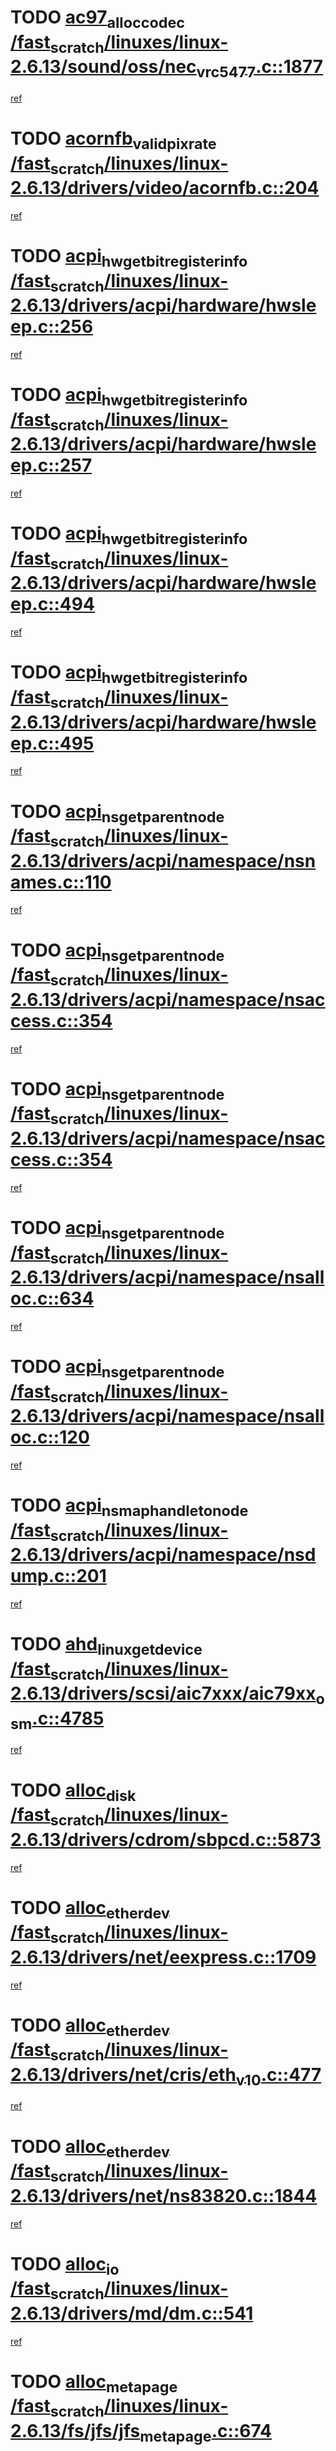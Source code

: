 * TODO [[view:/fast_scratch/linuxes/linux-2.6.13/sound/oss/nec_vrc5477.c::face=ovl-face1::linb=1877::colb=1::cole=9][ac97_alloc_codec /fast_scratch/linuxes/linux-2.6.13/sound/oss/nec_vrc5477.c::1877]]
[[view:/fast_scratch/linuxes/linux-2.6.13/sound/oss/nec_vrc5477.c::face=ovl-face2::linb=1879::colb=1::cole=9][ref]]
* TODO [[view:/fast_scratch/linuxes/linux-2.6.13/drivers/video/acornfb.c::face=ovl-face1::linb=204::colb=1::cole=5][acornfb_valid_pixrate /fast_scratch/linuxes/linux-2.6.13/drivers/video/acornfb.c::204]]
[[view:/fast_scratch/linuxes/linux-2.6.13/drivers/video/acornfb.c::face=ovl-face2::linb=205::colb=12::cole=16][ref]]
* TODO [[view:/fast_scratch/linuxes/linux-2.6.13/drivers/acpi/hardware/hwsleep.c::face=ovl-face1::linb=256::colb=1::cole=20][acpi_hw_get_bit_register_info /fast_scratch/linuxes/linux-2.6.13/drivers/acpi/hardware/hwsleep.c::256]]
[[view:/fast_scratch/linuxes/linux-2.6.13/drivers/acpi/hardware/hwsleep.c::face=ovl-face2::linb=300::colb=18::cole=37][ref]]
* TODO [[view:/fast_scratch/linuxes/linux-2.6.13/drivers/acpi/hardware/hwsleep.c::face=ovl-face1::linb=257::colb=1::cole=22][acpi_hw_get_bit_register_info /fast_scratch/linuxes/linux-2.6.13/drivers/acpi/hardware/hwsleep.c::257]]
[[view:/fast_scratch/linuxes/linux-2.6.13/drivers/acpi/hardware/hwsleep.c::face=ovl-face2::linb=301::colb=6::cole=27][ref]]
* TODO [[view:/fast_scratch/linuxes/linux-2.6.13/drivers/acpi/hardware/hwsleep.c::face=ovl-face1::linb=494::colb=2::cole=21][acpi_hw_get_bit_register_info /fast_scratch/linuxes/linux-2.6.13/drivers/acpi/hardware/hwsleep.c::494]]
[[view:/fast_scratch/linuxes/linux-2.6.13/drivers/acpi/hardware/hwsleep.c::face=ovl-face2::linb=504::colb=20::cole=39][ref]]
* TODO [[view:/fast_scratch/linuxes/linux-2.6.13/drivers/acpi/hardware/hwsleep.c::face=ovl-face1::linb=495::colb=2::cole=23][acpi_hw_get_bit_register_info /fast_scratch/linuxes/linux-2.6.13/drivers/acpi/hardware/hwsleep.c::495]]
[[view:/fast_scratch/linuxes/linux-2.6.13/drivers/acpi/hardware/hwsleep.c::face=ovl-face2::linb=505::colb=8::cole=29][ref]]
* TODO [[view:/fast_scratch/linuxes/linux-2.6.13/drivers/acpi/namespace/nsnames.c::face=ovl-face1::linb=110::colb=2::cole=13][acpi_ns_get_parent_node /fast_scratch/linuxes/linux-2.6.13/drivers/acpi/namespace/nsnames.c::110]]
[[view:/fast_scratch/linuxes/linux-2.6.13/drivers/acpi/namespace/nsnames.c::face=ovl-face2::linb=109::colb=46::cole=57][ref]]
* TODO [[view:/fast_scratch/linuxes/linux-2.6.13/drivers/acpi/namespace/nsaccess.c::face=ovl-face1::linb=354::colb=3::cole=14][acpi_ns_get_parent_node /fast_scratch/linuxes/linux-2.6.13/drivers/acpi/namespace/nsaccess.c::354]]
[[view:/fast_scratch/linuxes/linux-2.6.13/drivers/acpi/namespace/nsaccess.c::face=ovl-face2::linb=352::colb=31::cole=42][ref]]
* TODO [[view:/fast_scratch/linuxes/linux-2.6.13/drivers/acpi/namespace/nsaccess.c::face=ovl-face1::linb=354::colb=3::cole=14][acpi_ns_get_parent_node /fast_scratch/linuxes/linux-2.6.13/drivers/acpi/namespace/nsaccess.c::354]]
[[view:/fast_scratch/linuxes/linux-2.6.13/drivers/acpi/namespace/nsaccess.c::face=ovl-face2::linb=353::colb=4::cole=15][ref]]
* TODO [[view:/fast_scratch/linuxes/linux-2.6.13/drivers/acpi/namespace/nsalloc.c::face=ovl-face1::linb=634::colb=3::cole=14][acpi_ns_get_parent_node /fast_scratch/linuxes/linux-2.6.13/drivers/acpi/namespace/nsalloc.c::634]]
[[view:/fast_scratch/linuxes/linux-2.6.13/drivers/acpi/namespace/nsalloc.c::face=ovl-face2::linb=623::colb=8::cole=19][ref]]
* TODO [[view:/fast_scratch/linuxes/linux-2.6.13/drivers/acpi/namespace/nsalloc.c::face=ovl-face1::linb=120::colb=1::cole=12][acpi_ns_get_parent_node /fast_scratch/linuxes/linux-2.6.13/drivers/acpi/namespace/nsalloc.c::120]]
[[view:/fast_scratch/linuxes/linux-2.6.13/drivers/acpi/namespace/nsalloc.c::face=ovl-face2::linb=123::colb=13::cole=24][ref]]
* TODO [[view:/fast_scratch/linuxes/linux-2.6.13/drivers/acpi/namespace/nsdump.c::face=ovl-face1::linb=201::colb=1::cole=10][acpi_ns_map_handle_to_node /fast_scratch/linuxes/linux-2.6.13/drivers/acpi/namespace/nsdump.c::201]]
[[view:/fast_scratch/linuxes/linux-2.6.13/drivers/acpi/namespace/nsdump.c::face=ovl-face2::linb=202::colb=8::cole=17][ref]]
* TODO [[view:/fast_scratch/linuxes/linux-2.6.13/drivers/scsi/aic7xxx/aic79xx_osm.c::face=ovl-face1::linb=4785::colb=1::cole=4][ahd_linux_get_device /fast_scratch/linuxes/linux-2.6.13/drivers/scsi/aic7xxx/aic79xx_osm.c::4785]]
[[view:/fast_scratch/linuxes/linux-2.6.13/drivers/scsi/aic7xxx/aic79xx_osm.c::face=ovl-face2::linb=4789::colb=35::cole=38][ref]]
* TODO [[view:/fast_scratch/linuxes/linux-2.6.13/drivers/cdrom/sbpcd.c::face=ovl-face1::linb=5873::colb=2::cole=6][alloc_disk /fast_scratch/linuxes/linux-2.6.13/drivers/cdrom/sbpcd.c::5873]]
[[view:/fast_scratch/linuxes/linux-2.6.13/drivers/cdrom/sbpcd.c::face=ovl-face2::linb=5874::colb=2::cole=6][ref]]
* TODO [[view:/fast_scratch/linuxes/linux-2.6.13/drivers/net/eexpress.c::face=ovl-face1::linb=1709::colb=2::cole=5][alloc_etherdev /fast_scratch/linuxes/linux-2.6.13/drivers/net/eexpress.c::1709]]
[[view:/fast_scratch/linuxes/linux-2.6.13/drivers/net/eexpress.c::face=ovl-face2::linb=1710::colb=2::cole=5][ref]]
* TODO [[view:/fast_scratch/linuxes/linux-2.6.13/drivers/net/cris/eth_v10.c::face=ovl-face1::linb=477::colb=1::cole=4][alloc_etherdev /fast_scratch/linuxes/linux-2.6.13/drivers/net/cris/eth_v10.c::477]]
[[view:/fast_scratch/linuxes/linux-2.6.13/drivers/net/cris/eth_v10.c::face=ovl-face2::linb=478::colb=6::cole=9][ref]]
* TODO [[view:/fast_scratch/linuxes/linux-2.6.13/drivers/net/ns83820.c::face=ovl-face1::linb=1844::colb=1::cole=5][alloc_etherdev /fast_scratch/linuxes/linux-2.6.13/drivers/net/ns83820.c::1844]]
[[view:/fast_scratch/linuxes/linux-2.6.13/drivers/net/ns83820.c::face=ovl-face2::linb=1910::colb=28::cole=32][ref]]
* TODO [[view:/fast_scratch/linuxes/linux-2.6.13/drivers/md/dm.c::face=ovl-face1::linb=541::colb=1::cole=6][alloc_io /fast_scratch/linuxes/linux-2.6.13/drivers/md/dm.c::541]]
[[view:/fast_scratch/linuxes/linux-2.6.13/drivers/md/dm.c::face=ovl-face2::linb=542::colb=1::cole=6][ref]]
* TODO [[view:/fast_scratch/linuxes/linux-2.6.13/fs/jfs/jfs_metapage.c::face=ovl-face1::linb=674::colb=2::cole=4][alloc_metapage /fast_scratch/linuxes/linux-2.6.13/fs/jfs/jfs_metapage.c::674]]
[[view:/fast_scratch/linuxes/linux-2.6.13/fs/jfs/jfs_metapage.c::face=ovl-face2::linb=675::colb=2::cole=4][ref]]
* TODO [[view:/fast_scratch/linuxes/linux-2.6.13/drivers/md/dm-snap.c::face=ovl-face1::linb=731::colb=2::cole=4][alloc_pending_exception /fast_scratch/linuxes/linux-2.6.13/drivers/md/dm-snap.c::731]]
[[view:/fast_scratch/linuxes/linux-2.6.13/drivers/md/dm-snap.c::face=ovl-face2::linb=739::colb=3::cole=5][ref]]
* TODO [[view:/fast_scratch/linuxes/linux-2.6.13/drivers/scsi/wd7000.c::face=ovl-face1::linb=1100::colb=1::cole=4][alloc_scbs /fast_scratch/linuxes/linux-2.6.13/drivers/scsi/wd7000.c::1100]]
[[view:/fast_scratch/linuxes/linux-2.6.13/drivers/scsi/wd7000.c::face=ovl-face2::linb=1101::colb=1::cole=4][ref]]
* TODO [[view:/fast_scratch/linuxes/linux-2.6.13/drivers/net/meth.c::face=ovl-face1::linb=229::colb=2::cole=18][alloc_skb /fast_scratch/linuxes/linux-2.6.13/drivers/net/meth.c::229]]
[[view:/fast_scratch/linuxes/linux-2.6.13/drivers/net/meth.c::face=ovl-face2::linb=233::colb=32::cole=48][ref]]
* TODO [[view:/fast_scratch/linuxes/linux-2.6.13/drivers/md/dm.c::face=ovl-face1::linb=455::colb=1::cole=4][alloc_tio /fast_scratch/linuxes/linux-2.6.13/drivers/md/dm.c::455]]
[[view:/fast_scratch/linuxes/linux-2.6.13/drivers/md/dm.c::face=ovl-face2::linb=456::colb=1::cole=4][ref]]
* TODO [[view:/fast_scratch/linuxes/linux-2.6.13/drivers/md/dm.c::face=ovl-face1::linb=514::colb=2::cole=5][alloc_tio /fast_scratch/linuxes/linux-2.6.13/drivers/md/dm.c::514]]
[[view:/fast_scratch/linuxes/linux-2.6.13/drivers/md/dm.c::face=ovl-face2::linb=515::colb=2::cole=5][ref]]
* TODO [[view:/fast_scratch/linuxes/linux-2.6.13/arch/m68k/amiga/config.c::face=ovl-face1::linb=824::colb=4::cole=12][amiga_chip_alloc_res /fast_scratch/linuxes/linux-2.6.13/arch/m68k/amiga/config.c::824]]
[[view:/fast_scratch/linuxes/linux-2.6.13/arch/m68k/amiga/config.c::face=ovl-face2::linb=825::colb=4::cole=12][ref]]
* TODO [[view:/fast_scratch/linuxes/linux-2.6.13/arch/ppc/amiga/config.c::face=ovl-face1::linb=747::colb=4::cole=12][amiga_chip_alloc_res /fast_scratch/linuxes/linux-2.6.13/arch/ppc/amiga/config.c::747]]
[[view:/fast_scratch/linuxes/linux-2.6.13/arch/ppc/amiga/config.c::face=ovl-face2::linb=748::colb=4::cole=12][ref]]
* TODO [[view:/fast_scratch/linuxes/linux-2.6.13/drivers/net/appletalk/ipddp.c::face=ovl-face1::linb=137::colb=8::cole=16][atalk_find_dev_addr /fast_scratch/linuxes/linux-2.6.13/drivers/net/appletalk/ipddp.c::137]]
[[view:/fast_scratch/linuxes/linux-2.6.13/drivers/net/appletalk/ipddp.c::face=ovl-face2::linb=166::colb=33::cole=41][ref]]
* TODO [[view:/fast_scratch/linuxes/linux-2.6.13/drivers/net/appletalk/ipddp.c::face=ovl-face1::linb=137::colb=8::cole=16][atalk_find_dev_addr /fast_scratch/linuxes/linux-2.6.13/drivers/net/appletalk/ipddp.c::137]]
[[view:/fast_scratch/linuxes/linux-2.6.13/drivers/net/appletalk/ipddp.c::face=ovl-face2::linb=169::colb=25::cole=33][ref]]
* TODO [[view:/fast_scratch/linuxes/linux-2.6.13/net/appletalk/aarp.c::face=ovl-face1::linb=547::colb=21::cole=23][atalk_find_dev_addr /fast_scratch/linuxes/linux-2.6.13/net/appletalk/aarp.c::547]]
[[view:/fast_scratch/linuxes/linux-2.6.13/net/appletalk/aarp.c::face=ovl-face2::linb=558::colb=25::cole=27][ref]]
* TODO [[view:/fast_scratch/linuxes/linux-2.6.13/net/appletalk/aarp.c::face=ovl-face1::linb=547::colb=21::cole=23][atalk_find_dev_addr /fast_scratch/linuxes/linux-2.6.13/net/appletalk/aarp.c::547]]
[[view:/fast_scratch/linuxes/linux-2.6.13/net/appletalk/aarp.c::face=ovl-face2::linb=559::colb=25::cole=27][ref]]
* TODO [[view:/fast_scratch/linuxes/linux-2.6.13/fs/autofs/root.c::face=ovl-face1::linb=69::colb=20::cole=23][autofs_hash_enum /fast_scratch/linuxes/linux-2.6.13/fs/autofs/root.c::69]]
[[view:/fast_scratch/linuxes/linux-2.6.13/fs/autofs/root.c::face=ovl-face2::linb=70::colb=9::cole=12][ref]]
* TODO [[view:/fast_scratch/linuxes/linux-2.6.13/fs/autofs/root.c::face=ovl-face1::linb=69::colb=20::cole=23][autofs_hash_enum /fast_scratch/linuxes/linux-2.6.13/fs/autofs/root.c::69]]
[[view:/fast_scratch/linuxes/linux-2.6.13/fs/autofs/root.c::face=ovl-face2::linb=70::colb=37::cole=40][ref]]
* TODO [[view:/fast_scratch/linuxes/linux-2.6.13/drivers/md/dm.c::face=ovl-face1::linb=412::colb=1::cole=6][bio_alloc_bioset /fast_scratch/linuxes/linux-2.6.13/drivers/md/dm.c::412]]
[[view:/fast_scratch/linuxes/linux-2.6.13/drivers/md/dm.c::face=ovl-face2::linb=413::colb=2::cole=7][ref]]
* TODO [[view:/fast_scratch/linuxes/linux-2.6.13/drivers/md/dm-io.c::face=ovl-face1::linb=261::colb=2::cole=5][bio_alloc_bioset /fast_scratch/linuxes/linux-2.6.13/drivers/md/dm-io.c::261]]
[[view:/fast_scratch/linuxes/linux-2.6.13/drivers/md/dm-io.c::face=ovl-face2::linb=262::colb=2::cole=5][ref]]
* TODO [[view:/fast_scratch/linuxes/linux-2.6.13/drivers/md/md.c::face=ovl-face1::linb=353::colb=13::cole=16][bio_alloc /fast_scratch/linuxes/linux-2.6.13/drivers/md/md.c::353]]
[[view:/fast_scratch/linuxes/linux-2.6.13/drivers/md/md.c::face=ovl-face2::linb=355::colb=1::cole=4][ref]]
* TODO [[view:/fast_scratch/linuxes/linux-2.6.13/drivers/md/md.c::face=ovl-face1::linb=376::colb=13::cole=16][bio_alloc /fast_scratch/linuxes/linux-2.6.13/drivers/md/md.c::376]]
[[view:/fast_scratch/linuxes/linux-2.6.13/drivers/md/md.c::face=ovl-face2::linb=382::colb=1::cole=4][ref]]
* TODO [[view:/fast_scratch/linuxes/linux-2.6.13/fs/buffer.c::face=ovl-face1::linb=2769::colb=1::cole=4][bio_alloc /fast_scratch/linuxes/linux-2.6.13/fs/buffer.c::2769]]
[[view:/fast_scratch/linuxes/linux-2.6.13/fs/buffer.c::face=ovl-face2::linb=2771::colb=1::cole=4][ref]]
* TODO [[view:/fast_scratch/linuxes/linux-2.6.13/fs/jfs/jfs_logmgr.c::face=ovl-face1::linb=2003::colb=1::cole=4][bio_alloc /fast_scratch/linuxes/linux-2.6.13/fs/jfs/jfs_logmgr.c::2003]]
[[view:/fast_scratch/linuxes/linux-2.6.13/fs/jfs/jfs_logmgr.c::face=ovl-face2::linb=2005::colb=1::cole=4][ref]]
* TODO [[view:/fast_scratch/linuxes/linux-2.6.13/fs/jfs/jfs_logmgr.c::face=ovl-face1::linb=2145::colb=1::cole=4][bio_alloc /fast_scratch/linuxes/linux-2.6.13/fs/jfs/jfs_logmgr.c::2145]]
[[view:/fast_scratch/linuxes/linux-2.6.13/fs/jfs/jfs_logmgr.c::face=ovl-face2::linb=2146::colb=1::cole=4][ref]]
* TODO [[view:/fast_scratch/linuxes/linux-2.6.13/fs/jfs/jfs_metapage.c::face=ovl-face1::linb=510::colb=3::cole=6][bio_alloc /fast_scratch/linuxes/linux-2.6.13/fs/jfs/jfs_metapage.c::510]]
[[view:/fast_scratch/linuxes/linux-2.6.13/fs/jfs/jfs_metapage.c::face=ovl-face2::linb=511::colb=3::cole=6][ref]]
* TODO [[view:/fast_scratch/linuxes/linux-2.6.13/fs/jfs/jfs_metapage.c::face=ovl-face1::linb=441::colb=2::cole=5][bio_alloc /fast_scratch/linuxes/linux-2.6.13/fs/jfs/jfs_metapage.c::441]]
[[view:/fast_scratch/linuxes/linux-2.6.13/fs/jfs/jfs_metapage.c::face=ovl-face2::linb=442::colb=2::cole=5][ref]]
* TODO [[view:/fast_scratch/linuxes/linux-2.6.13/fs/xfs/linux-2.6/xfs_buf.c::face=ovl-face1::linb=1313::colb=2::cole=5][bio_alloc /fast_scratch/linuxes/linux-2.6.13/fs/xfs/linux-2.6/xfs_buf.c::1313]]
[[view:/fast_scratch/linuxes/linux-2.6.13/fs/xfs/linux-2.6/xfs_buf.c::face=ovl-face2::linb=1315::colb=2::cole=5][ref]]
* TODO [[view:/fast_scratch/linuxes/linux-2.6.13/fs/xfs/linux-2.6/xfs_buf.c::face=ovl-face1::linb=1352::colb=1::cole=4][bio_alloc /fast_scratch/linuxes/linux-2.6.13/fs/xfs/linux-2.6/xfs_buf.c::1352]]
[[view:/fast_scratch/linuxes/linux-2.6.13/fs/xfs/linux-2.6/xfs_buf.c::face=ovl-face2::linb=1353::colb=1::cole=4][ref]]
* TODO [[view:/fast_scratch/linuxes/linux-2.6.13/mm/highmem.c::face=ovl-face1::linb=402::colb=3::cole=6][bio_alloc /fast_scratch/linuxes/linux-2.6.13/mm/highmem.c::402]]
[[view:/fast_scratch/linuxes/linux-2.6.13/mm/highmem.c::face=ovl-face2::linb=404::colb=7::cole=10][ref]]
* TODO [[view:/fast_scratch/linuxes/linux-2.6.13/drivers/block/pktcdvd.c::face=ovl-face1::linb=2117::colb=14::cole=24][bio_clone /fast_scratch/linuxes/linux-2.6.13/drivers/block/pktcdvd.c::2117]]
[[view:/fast_scratch/linuxes/linux-2.6.13/drivers/block/pktcdvd.c::face=ovl-face2::linb=2122::colb=2::cole=12][ref]]
* TODO [[view:/fast_scratch/linuxes/linux-2.6.13/drivers/md/raid10.c::face=ovl-face1::linb=743::colb=2::cole=10][bio_clone /fast_scratch/linuxes/linux-2.6.13/drivers/md/raid10.c::743]]
[[view:/fast_scratch/linuxes/linux-2.6.13/drivers/md/raid10.c::face=ovl-face2::linb=747::colb=2::cole=10][ref]]
* TODO [[view:/fast_scratch/linuxes/linux-2.6.13/drivers/md/raid10.c::face=ovl-face1::linb=786::colb=2::cole=6][bio_clone /fast_scratch/linuxes/linux-2.6.13/drivers/md/raid10.c::786]]
[[view:/fast_scratch/linuxes/linux-2.6.13/drivers/md/raid10.c::face=ovl-face2::linb=789::colb=2::cole=6][ref]]
* TODO [[view:/fast_scratch/linuxes/linux-2.6.13/drivers/md/raid10.c::face=ovl-face1::linb=1258::colb=4::cole=7][bio_clone /fast_scratch/linuxes/linux-2.6.13/drivers/md/raid10.c::1258]]
[[view:/fast_scratch/linuxes/linux-2.6.13/drivers/md/raid10.c::face=ovl-face2::linb=1260::colb=4::cole=7][ref]]
* TODO [[view:/fast_scratch/linuxes/linux-2.6.13/drivers/md/raid1.c::face=ovl-face1::linb=609::colb=2::cole=10][bio_clone /fast_scratch/linuxes/linux-2.6.13/drivers/md/raid1.c::609]]
[[view:/fast_scratch/linuxes/linux-2.6.13/drivers/md/raid1.c::face=ovl-face2::linb=613::colb=2::cole=10][ref]]
* TODO [[view:/fast_scratch/linuxes/linux-2.6.13/drivers/md/raid1.c::face=ovl-face1::linb=668::colb=2::cole=6][bio_clone /fast_scratch/linuxes/linux-2.6.13/drivers/md/raid1.c::668]]
[[view:/fast_scratch/linuxes/linux-2.6.13/drivers/md/raid1.c::face=ovl-face2::linb=671::colb=2::cole=6][ref]]
* TODO [[view:/fast_scratch/linuxes/linux-2.6.13/drivers/md/raid1.c::face=ovl-face1::linb=1050::colb=4::cole=7][bio_clone /fast_scratch/linuxes/linux-2.6.13/drivers/md/raid1.c::1050]]
[[view:/fast_scratch/linuxes/linux-2.6.13/drivers/md/raid1.c::face=ovl-face2::linb=1058::colb=4::cole=7][ref]]
* TODO [[view:/fast_scratch/linuxes/linux-2.6.13/drivers/md/dm.c::face=ovl-face1::linb=435::colb=1::cole=6][bio_clone /fast_scratch/linuxes/linux-2.6.13/drivers/md/dm.c::435]]
[[view:/fast_scratch/linuxes/linux-2.6.13/drivers/md/dm.c::face=ovl-face2::linb=436::colb=1::cole=6][ref]]
* TODO [[view:/fast_scratch/linuxes/linux-2.6.13/drivers/md/faulty.c::face=ovl-face1::linb=212::colb=14::cole=15][bio_clone /fast_scratch/linuxes/linux-2.6.13/drivers/md/faulty.c::212]]
[[view:/fast_scratch/linuxes/linux-2.6.13/drivers/md/faulty.c::face=ovl-face2::linb=213::colb=2::cole=3][ref]]
* TODO [[view:/fast_scratch/linuxes/linux-2.6.13/drivers/md/linear.c::face=ovl-face1::linb=271::colb=2::cole=4][bio_split /fast_scratch/linuxes/linux-2.6.13/drivers/md/linear.c::271]]
[[view:/fast_scratch/linuxes/linux-2.6.13/drivers/md/linear.c::face=ovl-face2::linb=273::colb=30::cole=32][ref]]
* TODO [[view:/fast_scratch/linuxes/linux-2.6.13/drivers/md/raid10.c::face=ovl-face1::linb=685::colb=2::cole=4][bio_split /fast_scratch/linuxes/linux-2.6.13/drivers/md/raid10.c::685]]
[[view:/fast_scratch/linuxes/linux-2.6.13/drivers/md/raid10.c::face=ovl-face2::linb=687::colb=23::cole=25][ref]]
* TODO [[view:/fast_scratch/linuxes/linux-2.6.13/drivers/md/raid0.c::face=ovl-face1::linb=430::colb=2::cole=4][bio_split /fast_scratch/linuxes/linux-2.6.13/drivers/md/raid0.c::430]]
[[view:/fast_scratch/linuxes/linux-2.6.13/drivers/md/raid0.c::face=ovl-face2::linb=431::colb=29::cole=31][ref]]
* TODO [[view:/fast_scratch/linuxes/linux-2.6.13/drivers/block/pktcdvd.c::face=ovl-face1::linb=356::colb=1::cole=3][blk_get_request /fast_scratch/linuxes/linux-2.6.13/drivers/block/pktcdvd.c::356]]
[[view:/fast_scratch/linuxes/linux-2.6.13/drivers/block/pktcdvd.c::face=ovl-face2::linb=358::colb=1::cole=3][ref]]
* TODO [[view:/fast_scratch/linuxes/linux-2.6.13/drivers/block/scsi_ioctl.c::face=ovl-face1::linb=555::colb=3::cole=5][blk_get_request /fast_scratch/linuxes/linux-2.6.13/drivers/block/scsi_ioctl.c::555]]
[[view:/fast_scratch/linuxes/linux-2.6.13/drivers/block/scsi_ioctl.c::face=ovl-face2::linb=556::colb=3::cole=5][ref]]
* TODO [[view:/fast_scratch/linuxes/linux-2.6.13/drivers/block/scsi_ioctl.c::face=ovl-face1::linb=265::colb=2::cole=4][blk_get_request /fast_scratch/linuxes/linux-2.6.13/drivers/block/scsi_ioctl.c::265]]
[[view:/fast_scratch/linuxes/linux-2.6.13/drivers/block/scsi_ioctl.c::face=ovl-face2::linb=270::colb=1::cole=3][ref]]
* TODO [[view:/fast_scratch/linuxes/linux-2.6.13/drivers/block/scsi_ioctl.c::face=ovl-face1::linb=362::colb=1::cole=3][blk_get_request /fast_scratch/linuxes/linux-2.6.13/drivers/block/scsi_ioctl.c::362]]
[[view:/fast_scratch/linuxes/linux-2.6.13/drivers/block/scsi_ioctl.c::face=ovl-face2::linb=370::colb=1::cole=3][ref]]
* TODO [[view:/fast_scratch/linuxes/linux-2.6.13/drivers/ide/ide-disk.c::face=ovl-face1::linb=753::colb=1::cole=3][blk_get_request /fast_scratch/linuxes/linux-2.6.13/drivers/ide/ide-disk.c::753]]
[[view:/fast_scratch/linuxes/linux-2.6.13/drivers/ide/ide-disk.c::face=ovl-face2::linb=763::colb=48::cole=50][ref]]
* TODO [[view:/fast_scratch/linuxes/linux-2.6.13/arch/ppc64/kernel/iSeries_pci.c::face=ovl-face1::linb=493::colb=3::cole=7][build_device_node /fast_scratch/linuxes/linux-2.6.13/arch/ppc64/kernel/iSeries_pci.c::493]]
[[view:/fast_scratch/linuxes/linux-2.6.13/arch/ppc64/kernel/iSeries_pci.c::face=ovl-face2::linb=494::colb=3::cole=7][ref]]
* TODO [[view:/fast_scratch/linuxes/linux-2.6.13/drivers/parisc/ccio-dma.c::face=ovl-face1::linb=1203::colb=13::cole=16][ccio_get_iommu /fast_scratch/linuxes/linux-2.6.13/drivers/parisc/ccio-dma.c::1203]]
[[view:/fast_scratch/linuxes/linux-2.6.13/drivers/parisc/ccio-dma.c::face=ovl-face2::linb=1206::colb=1::cole=4][ref]]
* TODO [[view:/fast_scratch/linuxes/linux-2.6.13/kernel/fork.c::face=ovl-face1::linb=1224::colb=1::cole=2][copy_process /fast_scratch/linuxes/linux-2.6.13/kernel/fork.c::1224]]
[[view:/fast_scratch/linuxes/linux-2.6.13/kernel/fork.c::face=ovl-face2::linb=1233::colb=3::cole=4][ref]]
* TODO [[view:/fast_scratch/linuxes/linux-2.6.13/kernel/fork.c::face=ovl-face1::linb=1224::colb=1::cole=2][copy_process /fast_scratch/linuxes/linux-2.6.13/kernel/fork.c::1224]]
[[view:/fast_scratch/linuxes/linux-2.6.13/kernel/fork.c::face=ovl-face2::linb=1237::colb=7::cole=8][ref]]
* TODO [[view:/fast_scratch/linuxes/linux-2.6.13/drivers/cpufreq/cpufreq_stats.c::face=ovl-face1::linb=199::colb=1::cole=5][cpufreq_cpu_get /fast_scratch/linuxes/linux-2.6.13/drivers/cpufreq/cpufreq_stats.c::199]]
[[view:/fast_scratch/linuxes/linux-2.6.13/drivers/cpufreq/cpufreq_stats.c::face=ovl-face2::linb=200::colb=32::cole=36][ref]]
* TODO [[view:/fast_scratch/linuxes/linux-2.6.13/fs/cramfs/inode.c::face=ovl-face1::linb=387::colb=2::cole=4][cramfs_read /fast_scratch/linuxes/linux-2.6.13/fs/cramfs/inode.c::387]]
[[view:/fast_scratch/linuxes/linux-2.6.13/fs/cramfs/inode.c::face=ovl-face2::linb=394::colb=12::cole=14][ref]]
* TODO [[view:/fast_scratch/linuxes/linux-2.6.13/fs/cramfs/inode.c::face=ovl-face1::linb=337::colb=2::cole=4][cramfs_read /fast_scratch/linuxes/linux-2.6.13/fs/cramfs/inode.c::337]]
[[view:/fast_scratch/linuxes/linux-2.6.13/fs/cramfs/inode.c::face=ovl-face2::linb=345::colb=12::cole=14][ref]]
* TODO [[view:/fast_scratch/linuxes/linux-2.6.13/arch/parisc/kernel/drivers.c::face=ovl-face1::linb=440::colb=1::cole=4][create_parisc_device /fast_scratch/linuxes/linux-2.6.13/arch/parisc/kernel/drivers.c::440]]
[[view:/fast_scratch/linuxes/linux-2.6.13/arch/parisc/kernel/drivers.c::face=ovl-face2::linb=441::colb=5::cole=8][ref]]
* TODO [[view:/fast_scratch/linuxes/linux-2.6.13/drivers/net/wireless/airo.c::face=ovl-face1::linb=5557::colb=1::cole=11][create_proc_entry /fast_scratch/linuxes/linux-2.6.13/drivers/net/wireless/airo.c::5557]]
[[view:/fast_scratch/linuxes/linux-2.6.13/drivers/net/wireless/airo.c::face=ovl-face2::linb=5560::colb=8::cole=18][ref]]
* TODO [[view:/fast_scratch/linuxes/linux-2.6.13/drivers/net/wireless/airo.c::face=ovl-face1::linb=4376::colb=1::cole=18][create_proc_entry /fast_scratch/linuxes/linux-2.6.13/drivers/net/wireless/airo.c::4376]]
[[view:/fast_scratch/linuxes/linux-2.6.13/drivers/net/wireless/airo.c::face=ovl-face2::linb=4379::colb=8::cole=25][ref]]
* TODO [[view:/fast_scratch/linuxes/linux-2.6.13/drivers/net/wireless/airo.c::face=ovl-face1::linb=4384::colb=1::cole=6][create_proc_entry /fast_scratch/linuxes/linux-2.6.13/drivers/net/wireless/airo.c::4384]]
[[view:/fast_scratch/linuxes/linux-2.6.13/drivers/net/wireless/airo.c::face=ovl-face2::linb=4387::colb=8::cole=13][ref]]
* TODO [[view:/fast_scratch/linuxes/linux-2.6.13/drivers/net/wireless/airo.c::face=ovl-face1::linb=4394::colb=1::cole=6][create_proc_entry /fast_scratch/linuxes/linux-2.6.13/drivers/net/wireless/airo.c::4394]]
[[view:/fast_scratch/linuxes/linux-2.6.13/drivers/net/wireless/airo.c::face=ovl-face2::linb=4397::colb=8::cole=13][ref]]
* TODO [[view:/fast_scratch/linuxes/linux-2.6.13/drivers/net/wireless/airo.c::face=ovl-face1::linb=4404::colb=1::cole=6][create_proc_entry /fast_scratch/linuxes/linux-2.6.13/drivers/net/wireless/airo.c::4404]]
[[view:/fast_scratch/linuxes/linux-2.6.13/drivers/net/wireless/airo.c::face=ovl-face2::linb=4407::colb=8::cole=13][ref]]
* TODO [[view:/fast_scratch/linuxes/linux-2.6.13/drivers/net/wireless/airo.c::face=ovl-face1::linb=4414::colb=1::cole=6][create_proc_entry /fast_scratch/linuxes/linux-2.6.13/drivers/net/wireless/airo.c::4414]]
[[view:/fast_scratch/linuxes/linux-2.6.13/drivers/net/wireless/airo.c::face=ovl-face2::linb=4417::colb=8::cole=13][ref]]
* TODO [[view:/fast_scratch/linuxes/linux-2.6.13/drivers/net/wireless/airo.c::face=ovl-face1::linb=4424::colb=1::cole=6][create_proc_entry /fast_scratch/linuxes/linux-2.6.13/drivers/net/wireless/airo.c::4424]]
[[view:/fast_scratch/linuxes/linux-2.6.13/drivers/net/wireless/airo.c::face=ovl-face2::linb=4427::colb=8::cole=13][ref]]
* TODO [[view:/fast_scratch/linuxes/linux-2.6.13/drivers/net/wireless/airo.c::face=ovl-face1::linb=4434::colb=1::cole=6][create_proc_entry /fast_scratch/linuxes/linux-2.6.13/drivers/net/wireless/airo.c::4434]]
[[view:/fast_scratch/linuxes/linux-2.6.13/drivers/net/wireless/airo.c::face=ovl-face2::linb=4437::colb=8::cole=13][ref]]
* TODO [[view:/fast_scratch/linuxes/linux-2.6.13/drivers/net/wireless/airo.c::face=ovl-face1::linb=4444::colb=1::cole=6][create_proc_entry /fast_scratch/linuxes/linux-2.6.13/drivers/net/wireless/airo.c::4444]]
[[view:/fast_scratch/linuxes/linux-2.6.13/drivers/net/wireless/airo.c::face=ovl-face2::linb=4447::colb=1::cole=6][ref]]
* TODO [[view:/fast_scratch/linuxes/linux-2.6.13/drivers/net/wireless/airo.c::face=ovl-face1::linb=4454::colb=1::cole=6][create_proc_entry /fast_scratch/linuxes/linux-2.6.13/drivers/net/wireless/airo.c::4454]]
[[view:/fast_scratch/linuxes/linux-2.6.13/drivers/net/wireless/airo.c::face=ovl-face2::linb=4457::colb=8::cole=13][ref]]
* TODO [[view:/fast_scratch/linuxes/linux-2.6.13/drivers/s390/block/dasd_proc.c::face=ovl-face1::linb=304::colb=1::cole=19][create_proc_entry /fast_scratch/linuxes/linux-2.6.13/drivers/s390/block/dasd_proc.c::304]]
[[view:/fast_scratch/linuxes/linux-2.6.13/drivers/s390/block/dasd_proc.c::face=ovl-face2::linb=307::colb=1::cole=19][ref]]
* TODO [[view:/fast_scratch/linuxes/linux-2.6.13/drivers/s390/block/dasd_proc.c::face=ovl-face1::linb=309::colb=1::cole=22][create_proc_entry /fast_scratch/linuxes/linux-2.6.13/drivers/s390/block/dasd_proc.c::309]]
[[view:/fast_scratch/linuxes/linux-2.6.13/drivers/s390/block/dasd_proc.c::face=ovl-face2::linb=312::colb=1::cole=22][ref]]
* TODO [[view:/fast_scratch/linuxes/linux-2.6.13/drivers/misc/hdpuftrs/hdpu_nexus.c::face=ovl-face1::linb=74::colb=1::cole=13][create_proc_entry /fast_scratch/linuxes/linux-2.6.13/drivers/misc/hdpuftrs/hdpu_nexus.c::74]]
[[view:/fast_scratch/linuxes/linux-2.6.13/drivers/misc/hdpuftrs/hdpu_nexus.c::face=ovl-face2::linb=75::colb=1::cole=13][ref]]
* TODO [[view:/fast_scratch/linuxes/linux-2.6.13/drivers/misc/hdpuftrs/hdpu_nexus.c::face=ovl-face1::linb=78::colb=1::cole=16][create_proc_entry /fast_scratch/linuxes/linux-2.6.13/drivers/misc/hdpuftrs/hdpu_nexus.c::78]]
[[view:/fast_scratch/linuxes/linux-2.6.13/drivers/misc/hdpuftrs/hdpu_nexus.c::face=ovl-face2::linb=79::colb=1::cole=16][ref]]
* TODO [[view:/fast_scratch/linuxes/linux-2.6.13/sound/pci/cs46xx/dsp_spos.c::face=ovl-face1::linb=1583::colb=2::cole=17][cs46xx_dsp_create_scb /fast_scratch/linuxes/linux-2.6.13/sound/pci/cs46xx/dsp_spos.c::1583]]
[[view:/fast_scratch/linuxes/linux-2.6.13/sound/pci/cs46xx/dsp_spos.c::face=ovl-face2::linb=1601::colb=2::cole=17][ref]]
* TODO [[view:/fast_scratch/linuxes/linux-2.6.13/sound/pci/cs46xx/dsp_spos.c::face=ovl-face1::linb=1586::colb=2::cole=17][cs46xx_dsp_create_scb /fast_scratch/linuxes/linux-2.6.13/sound/pci/cs46xx/dsp_spos.c::1586]]
[[view:/fast_scratch/linuxes/linux-2.6.13/sound/pci/cs46xx/dsp_spos.c::face=ovl-face2::linb=1596::colb=2::cole=17][ref]]
* TODO [[view:/fast_scratch/linuxes/linux-2.6.13/sound/pci/cs46xx/dsp_spos.c::face=ovl-face1::linb=1588::colb=2::cole=22][cs46xx_dsp_create_scb /fast_scratch/linuxes/linux-2.6.13/sound/pci/cs46xx/dsp_spos.c::1588]]
[[view:/fast_scratch/linuxes/linux-2.6.13/sound/pci/cs46xx/dsp_spos.c::face=ovl-face2::linb=1591::colb=2::cole=22][ref]]
* TODO [[view:/fast_scratch/linuxes/linux-2.6.13/sound/pci/cs46xx/dsp_spos.c::face=ovl-face1::linb=1121::colb=2::cole=19][cs46xx_dsp_create_scb /fast_scratch/linuxes/linux-2.6.13/sound/pci/cs46xx/dsp_spos.c::1121]]
[[view:/fast_scratch/linuxes/linux-2.6.13/sound/pci/cs46xx/dsp_spos.c::face=ovl-face2::linb=1122::colb=2::cole=19][ref]]
* TODO [[view:/fast_scratch/linuxes/linux-2.6.13/sound/pci/cs46xx/dsp_spos_scb_lib.c::face=ovl-face1::linb=298::colb=1::cole=4][cs46xx_dsp_create_scb /fast_scratch/linuxes/linux-2.6.13/sound/pci/cs46xx/dsp_spos_scb_lib.c::298]]
[[view:/fast_scratch/linuxes/linux-2.6.13/sound/pci/cs46xx/dsp_spos_scb_lib.c::face=ovl-face2::linb=301::colb=1::cole=4][ref]]
* TODO [[view:/fast_scratch/linuxes/linux-2.6.13/drivers/media/video/cx88/cx88-blackbird.c::face=ovl-face1::linb=1099::colb=1::cole=14][cx88_vdev_init /fast_scratch/linuxes/linux-2.6.13/drivers/media/video/cx88/cx88-blackbird.c::1099]]
[[view:/fast_scratch/linuxes/linux-2.6.13/drivers/media/video/cx88/cx88-blackbird.c::face=ovl-face2::linb=1108::colb=24::cole=37][ref]]
* TODO [[view:/fast_scratch/linuxes/linux-2.6.13/drivers/media/video/cx88/cx88-video.c::face=ovl-face1::linb=1839::colb=1::cole=15][cx88_vdev_init /fast_scratch/linuxes/linux-2.6.13/drivers/media/video/cx88/cx88-video.c::1839]]
[[view:/fast_scratch/linuxes/linux-2.6.13/drivers/media/video/cx88/cx88-video.c::face=ovl-face2::linb=1849::colb=19::cole=33][ref]]
* TODO [[view:/fast_scratch/linuxes/linux-2.6.13/drivers/media/video/cx88/cx88-video.c::face=ovl-face1::linb=1851::colb=1::cole=13][cx88_vdev_init /fast_scratch/linuxes/linux-2.6.13/drivers/media/video/cx88/cx88-video.c::1851]]
[[view:/fast_scratch/linuxes/linux-2.6.13/drivers/media/video/cx88/cx88-video.c::face=ovl-face2::linb=1860::colb=19::cole=31][ref]]
* TODO [[view:/fast_scratch/linuxes/linux-2.6.13/drivers/media/video/cx88/cx88-video.c::face=ovl-face1::linb=1863::colb=2::cole=16][cx88_vdev_init /fast_scratch/linuxes/linux-2.6.13/drivers/media/video/cx88/cx88-video.c::1863]]
[[view:/fast_scratch/linuxes/linux-2.6.13/drivers/media/video/cx88/cx88-video.c::face=ovl-face2::linb=1873::colb=20::cole=34][ref]]
* TODO [[view:/fast_scratch/linuxes/linux-2.6.13/drivers/block/DAC960.c::face=ovl-face1::linb=813::colb=20::cole=27][DAC960_AllocateCommand /fast_scratch/linuxes/linux-2.6.13/drivers/block/DAC960.c::813]]
[[view:/fast_scratch/linuxes/linux-2.6.13/drivers/block/DAC960.c::face=ovl-face2::linb=814::colb=48::cole=55][ref]]
* TODO [[view:/fast_scratch/linuxes/linux-2.6.13/drivers/block/DAC960.c::face=ovl-face1::linb=838::colb=20::cole=27][DAC960_AllocateCommand /fast_scratch/linuxes/linux-2.6.13/drivers/block/DAC960.c::838]]
[[view:/fast_scratch/linuxes/linux-2.6.13/drivers/block/DAC960.c::face=ovl-face2::linb=839::colb=48::cole=55][ref]]
* TODO [[view:/fast_scratch/linuxes/linux-2.6.13/drivers/block/DAC960.c::face=ovl-face1::linb=865::colb=20::cole=27][DAC960_AllocateCommand /fast_scratch/linuxes/linux-2.6.13/drivers/block/DAC960.c::865]]
[[view:/fast_scratch/linuxes/linux-2.6.13/drivers/block/DAC960.c::face=ovl-face2::linb=866::colb=48::cole=55][ref]]
* TODO [[view:/fast_scratch/linuxes/linux-2.6.13/drivers/block/DAC960.c::face=ovl-face1::linb=1134::colb=20::cole=27][DAC960_AllocateCommand /fast_scratch/linuxes/linux-2.6.13/drivers/block/DAC960.c::1134]]
[[view:/fast_scratch/linuxes/linux-2.6.13/drivers/block/DAC960.c::face=ovl-face2::linb=1135::colb=48::cole=55][ref]]
* TODO [[view:/fast_scratch/linuxes/linux-2.6.13/drivers/block/DAC960.c::face=ovl-face1::linb=891::colb=20::cole=27][DAC960_AllocateCommand /fast_scratch/linuxes/linux-2.6.13/drivers/block/DAC960.c::891]]
[[view:/fast_scratch/linuxes/linux-2.6.13/drivers/block/DAC960.c::face=ovl-face2::linb=892::colb=48::cole=55][ref]]
* TODO [[view:/fast_scratch/linuxes/linux-2.6.13/drivers/block/DAC960.c::face=ovl-face1::linb=929::colb=20::cole=27][DAC960_AllocateCommand /fast_scratch/linuxes/linux-2.6.13/drivers/block/DAC960.c::929]]
[[view:/fast_scratch/linuxes/linux-2.6.13/drivers/block/DAC960.c::face=ovl-face2::linb=930::colb=48::cole=55][ref]]
* TODO [[view:/fast_scratch/linuxes/linux-2.6.13/drivers/block/DAC960.c::face=ovl-face1::linb=1108::colb=6::cole=13][DAC960_AllocateCommand /fast_scratch/linuxes/linux-2.6.13/drivers/block/DAC960.c::1108]]
[[view:/fast_scratch/linuxes/linux-2.6.13/drivers/block/DAC960.c::face=ovl-face2::linb=1109::colb=24::cole=31][ref]]
* TODO [[view:/fast_scratch/linuxes/linux-2.6.13/drivers/block/DAC960.c::face=ovl-face1::linb=968::colb=20::cole=27][DAC960_AllocateCommand /fast_scratch/linuxes/linux-2.6.13/drivers/block/DAC960.c::968]]
[[view:/fast_scratch/linuxes/linux-2.6.13/drivers/block/DAC960.c::face=ovl-face2::linb=969::colb=48::cole=55][ref]]
* TODO [[view:/fast_scratch/linuxes/linux-2.6.13/drivers/block/DAC960.c::face=ovl-face1::linb=1021::colb=20::cole=27][DAC960_AllocateCommand /fast_scratch/linuxes/linux-2.6.13/drivers/block/DAC960.c::1021]]
[[view:/fast_scratch/linuxes/linux-2.6.13/drivers/block/DAC960.c::face=ovl-face2::linb=1022::colb=48::cole=55][ref]]
* TODO [[view:/fast_scratch/linuxes/linux-2.6.13/drivers/scsi/dc395x.c::face=ovl-face1::linb=922::colb=3::cole=6][dcb_get_next /fast_scratch/linuxes/linux-2.6.13/drivers/scsi/dc395x.c::922]]
[[view:/fast_scratch/linuxes/linux-2.6.13/drivers/scsi/dc395x.c::face=ovl-face2::linb=913::colb=41::cole=44][ref]]
* TODO [[view:/fast_scratch/linuxes/linux-2.6.13/drivers/net/appletalk/ltpc.c::face=ovl-face1::linb=575::colb=4::cole=5][deQ /fast_scratch/linuxes/linux-2.6.13/drivers/net/appletalk/ltpc.c::575]]
[[view:/fast_scratch/linuxes/linux-2.6.13/drivers/net/appletalk/ltpc.c::face=ovl-face2::linb=576::colb=21::cole=22][ref]]
* TODO [[view:/fast_scratch/linuxes/linux-2.6.13/drivers/net/appletalk/ltpc.c::face=ovl-face1::linb=575::colb=4::cole=5][deQ /fast_scratch/linuxes/linux-2.6.13/drivers/net/appletalk/ltpc.c::575]]
[[view:/fast_scratch/linuxes/linux-2.6.13/drivers/net/appletalk/ltpc.c::face=ovl-face2::linb=576::colb=29::cole=30][ref]]
* TODO [[view:/fast_scratch/linuxes/linux-2.6.13/drivers/md/dm-mpath.c::face=ovl-face1::linb=368::colb=2::cole=6][dm_get_mapinfo /fast_scratch/linuxes/linux-2.6.13/drivers/md/dm-mpath.c::368]]
[[view:/fast_scratch/linuxes/linux-2.6.13/drivers/md/dm-mpath.c::face=ovl-face2::linb=369::colb=9::cole=13][ref]]
* TODO [[view:/fast_scratch/linuxes/linux-2.6.13/drivers/md/dm-ioctl.c::face=ovl-face1::linb=801::colb=20::cole=22][dm_table_get_target /fast_scratch/linuxes/linux-2.6.13/drivers/md/dm-ioctl.c::801]]
[[view:/fast_scratch/linuxes/linux-2.6.13/drivers/md/dm-ioctl.c::face=ovl-face2::linb=812::colb=23::cole=25][ref]]
* TODO [[view:/fast_scratch/linuxes/linux-2.6.13/fs/hpfs/dnode.c::face=ovl-face1::linb=628::colb=23::cole=26][dnode_last_de /fast_scratch/linuxes/linux-2.6.13/fs/hpfs/dnode.c::628]]
[[view:/fast_scratch/linuxes/linux-2.6.13/fs/hpfs/dnode.c::face=ovl-face2::linb=629::colb=9::cole=12][ref]]
* TODO [[view:/fast_scratch/linuxes/linux-2.6.13/net/decnet/af_decnet.c::face=ovl-face1::linb=1073::colb=2::cole=5][dn_wait_for_connect /fast_scratch/linuxes/linux-2.6.13/net/decnet/af_decnet.c::1073]]
[[view:/fast_scratch/linuxes/linux-2.6.13/net/decnet/af_decnet.c::face=ovl-face2::linb=1090::colb=40::cole=43][ref]]
* TODO [[view:/fast_scratch/linuxes/linux-2.6.13/drivers/mtd/maps/fortunet.c::face=ovl-face1::linb=237::colb=4::cole=25][do_map_probe /fast_scratch/linuxes/linux-2.6.13/drivers/mtd/maps/fortunet.c::237]]
[[view:/fast_scratch/linuxes/linux-2.6.13/drivers/mtd/maps/fortunet.c::face=ovl-face2::linb=240::colb=3::cole=24][ref]]
* TODO [[view:/fast_scratch/linuxes/linux-2.6.13/drivers/net/sun3lance.c::face=ovl-face1::linb=337::colb=1::cole=4][dvma_malloc_align /fast_scratch/linuxes/linux-2.6.13/drivers/net/sun3lance.c::337]]
[[view:/fast_scratch/linuxes/linux-2.6.13/drivers/net/sun3lance.c::face=ovl-face2::linb=359::colb=1::cole=4][ref]]
* TODO [[view:/fast_scratch/linuxes/linux-2.6.13/drivers/ide/legacy/hd.c::face=ovl-face1::linb=481::colb=17::cole=20][elv_next_request /fast_scratch/linuxes/linux-2.6.13/drivers/ide/legacy/hd.c::481]]
[[view:/fast_scratch/linuxes/linux-2.6.13/drivers/ide/legacy/hd.c::face=ovl-face2::linb=491::colb=7::cole=10][ref]]
* TODO [[view:/fast_scratch/linuxes/linux-2.6.13/scripts/kconfig/expr.c::face=ovl-face1::linb=653::colb=2::cole=14][expr_transform /fast_scratch/linuxes/linux-2.6.13/scripts/kconfig/expr.c::653]]
[[view:/fast_scratch/linuxes/linux-2.6.13/scripts/kconfig/expr.c::face=ovl-face2::linb=703::colb=10::cole=22][ref]]
* TODO [[view:/fast_scratch/linuxes/linux-2.6.13/fs/ext2/ialloc.c::face=ovl-face1::linb=485::colb=2::cole=5][ext2_get_group_desc /fast_scratch/linuxes/linux-2.6.13/fs/ext2/ialloc.c::485]]
[[view:/fast_scratch/linuxes/linux-2.6.13/fs/ext2/ialloc.c::face=ovl-face2::linb=551::colb=1::cole=4][ref]]
* TODO [[view:/fast_scratch/linuxes/linux-2.6.13/fs/ext2/ialloc.c::face=ovl-face1::linb=485::colb=2::cole=5][ext2_get_group_desc /fast_scratch/linuxes/linux-2.6.13/fs/ext2/ialloc.c::485]]
[[view:/fast_scratch/linuxes/linux-2.6.13/fs/ext2/ialloc.c::face=ovl-face2::linb=552::colb=40::cole=43][ref]]
* TODO [[view:/fast_scratch/linuxes/linux-2.6.13/drivers/video/console/newport_con.c::face=ovl-face1::linb=105::colb=26::cole=30][fb_find_logo /fast_scratch/linuxes/linux-2.6.13/drivers/video/console/newport_con.c::105]]
[[view:/fast_scratch/linuxes/linux-2.6.13/drivers/video/console/newport_con.c::face=ovl-face2::linb=106::colb=29::cole=33][ref]]
* TODO [[view:/fast_scratch/linuxes/linux-2.6.13/net/ipv4/fib_trie.c::face=ovl-face1::linb=1674::colb=2::cole=3][fib_find_node /fast_scratch/linuxes/linux-2.6.13/net/ipv4/fib_trie.c::1674]]
[[view:/fast_scratch/linuxes/linux-2.6.13/net/ipv4/fib_trie.c::face=ovl-face2::linb=1675::colb=23::cole=24][ref]]
* TODO [[view:/fast_scratch/linuxes/linux-2.6.13/scripts/kallsyms.c::face=ovl-face1::linb=644::colb=3::cole=7][find_best_token /fast_scratch/linuxes/linux-2.6.13/scripts/kallsyms.c::644]]
[[view:/fast_scratch/linuxes/linux-2.6.13/scripts/kallsyms.c::face=ovl-face2::linb=647::colb=23::cole=27][ref]]
* TODO [[view:/fast_scratch/linuxes/linux-2.6.13/drivers/scsi/53c700.c::face=ovl-face1::linb=1785::colb=1::cole=5][find_empty_slot /fast_scratch/linuxes/linux-2.6.13/drivers/scsi/53c700.c::1785]]
[[view:/fast_scratch/linuxes/linux-2.6.13/drivers/scsi/53c700.c::face=ovl-face2::linb=1787::colb=1::cole=5][ref]]
* TODO [[view:/fast_scratch/linuxes/linux-2.6.13/arch/x86_64/kernel/sys_x86_64.c::face=ovl-face1::linb=119::colb=6::cole=9][find_vma /fast_scratch/linuxes/linux-2.6.13/arch/x86_64/kernel/sys_x86_64.c::119]]
[[view:/fast_scratch/linuxes/linux-2.6.13/arch/x86_64/kernel/sys_x86_64.c::face=ovl-face2::linb=119::colb=40::cole=43][ref]]
* TODO [[view:/fast_scratch/linuxes/linux-2.6.13/arch/arm/mm/mmap.c::face=ovl-face1::linb=89::colb=6::cole=9][find_vma /fast_scratch/linuxes/linux-2.6.13/arch/arm/mm/mmap.c::89]]
[[view:/fast_scratch/linuxes/linux-2.6.13/arch/arm/mm/mmap.c::face=ovl-face2::linb=89::colb=40::cole=43][ref]]
* TODO [[view:/fast_scratch/linuxes/linux-2.6.13/arch/sparc64/kernel/sys_sparc.c::face=ovl-face1::linb=101::colb=6::cole=9][find_vma /fast_scratch/linuxes/linux-2.6.13/arch/sparc64/kernel/sys_sparc.c::101]]
[[view:/fast_scratch/linuxes/linux-2.6.13/arch/sparc64/kernel/sys_sparc.c::face=ovl-face2::linb=101::colb=40::cole=43][ref]]
* TODO [[view:/fast_scratch/linuxes/linux-2.6.13/arch/sparc64/kernel/sys_sparc.c::face=ovl-face1::linb=105::colb=3::cole=6][find_vma /fast_scratch/linuxes/linux-2.6.13/arch/sparc64/kernel/sys_sparc.c::105]]
[[view:/fast_scratch/linuxes/linux-2.6.13/arch/sparc64/kernel/sys_sparc.c::face=ovl-face2::linb=101::colb=40::cole=43][ref]]
* TODO [[view:/fast_scratch/linuxes/linux-2.6.13/arch/ppc64/mm/hugetlbpage.c::face=ovl-face1::linb=489::colb=1::cole=4][find_vma /fast_scratch/linuxes/linux-2.6.13/arch/ppc64/mm/hugetlbpage.c::489]]
[[view:/fast_scratch/linuxes/linux-2.6.13/arch/ppc64/mm/hugetlbpage.c::face=ovl-face2::linb=492::colb=12::cole=15][ref]]
* TODO [[view:/fast_scratch/linuxes/linux-2.6.13/arch/sh/kernel/sys_sh.c::face=ovl-face1::linb=93::colb=6::cole=9][find_vma /fast_scratch/linuxes/linux-2.6.13/arch/sh/kernel/sys_sh.c::93]]
[[view:/fast_scratch/linuxes/linux-2.6.13/arch/sh/kernel/sys_sh.c::face=ovl-face2::linb=93::colb=40::cole=43][ref]]
* TODO [[view:/fast_scratch/linuxes/linux-2.6.13/arch/ia64/kernel/sys_ia64.c::face=ovl-face1::linb=56::colb=6::cole=9][find_vma /fast_scratch/linuxes/linux-2.6.13/arch/ia64/kernel/sys_ia64.c::56]]
[[view:/fast_scratch/linuxes/linux-2.6.13/arch/ia64/kernel/sys_ia64.c::face=ovl-face2::linb=56::colb=40::cole=43][ref]]
* TODO [[view:/fast_scratch/linuxes/linux-2.6.13/arch/ia64/ia32/sys_ia32.c::face=ovl-face1::linb=188::colb=24::cole=27][find_vma /fast_scratch/linuxes/linux-2.6.13/arch/ia64/ia32/sys_ia32.c::188]]
[[view:/fast_scratch/linuxes/linux-2.6.13/arch/ia64/ia32/sys_ia32.c::face=ovl-face2::linb=196::colb=60::cole=63][ref]]
* TODO [[view:/fast_scratch/linuxes/linux-2.6.13/arch/frv/mm/elf-fdpic.c::face=ovl-face1::linb=83::colb=3::cole=6][find_vma /fast_scratch/linuxes/linux-2.6.13/arch/frv/mm/elf-fdpic.c::83]]
[[view:/fast_scratch/linuxes/linux-2.6.13/arch/frv/mm/elf-fdpic.c::face=ovl-face2::linb=84::colb=21::cole=24][ref]]
* TODO [[view:/fast_scratch/linuxes/linux-2.6.13/arch/frv/mm/elf-fdpic.c::face=ovl-face1::linb=98::colb=2::cole=5][find_vma /fast_scratch/linuxes/linux-2.6.13/arch/frv/mm/elf-fdpic.c::98]]
[[view:/fast_scratch/linuxes/linux-2.6.13/arch/frv/mm/elf-fdpic.c::face=ovl-face2::linb=99::colb=20::cole=23][ref]]
* TODO [[view:/fast_scratch/linuxes/linux-2.6.13/arch/i386/mm/hugetlbpage.c::face=ovl-face1::linb=153::colb=6::cole=9][find_vma /fast_scratch/linuxes/linux-2.6.13/arch/i386/mm/hugetlbpage.c::153]]
[[view:/fast_scratch/linuxes/linux-2.6.13/arch/i386/mm/hugetlbpage.c::face=ovl-face2::linb=153::colb=40::cole=43][ref]]
* TODO [[view:/fast_scratch/linuxes/linux-2.6.13/fs/hugetlbfs/inode.c::face=ovl-face1::linb=131::colb=6::cole=9][find_vma /fast_scratch/linuxes/linux-2.6.13/fs/hugetlbfs/inode.c::131]]
[[view:/fast_scratch/linuxes/linux-2.6.13/fs/hugetlbfs/inode.c::face=ovl-face2::linb=131::colb=40::cole=43][ref]]
* TODO [[view:/fast_scratch/linuxes/linux-2.6.13/mm/mmap.c::face=ovl-face1::linb=1190::colb=6::cole=9][find_vma /fast_scratch/linuxes/linux-2.6.13/mm/mmap.c::1190]]
[[view:/fast_scratch/linuxes/linux-2.6.13/mm/mmap.c::face=ovl-face2::linb=1190::colb=40::cole=43][ref]]
* TODO [[view:/fast_scratch/linuxes/linux-2.6.13/arch/cris/arch-v32/drivers/axisflashmap.c::face=ovl-face1::linb=295::colb=1::cole=6][flash_probe /fast_scratch/linuxes/linux-2.6.13/arch/cris/arch-v32/drivers/axisflashmap.c::295]]
[[view:/fast_scratch/linuxes/linux-2.6.13/arch/cris/arch-v32/drivers/axisflashmap.c::face=ovl-face2::linb=296::colb=1::cole=6][ref]]
* TODO [[view:/fast_scratch/linuxes/linux-2.6.13/drivers/media/common/saa7146_hlp.c::face=ovl-face1::linb=697::colb=24::cole=28][format_by_fourcc /fast_scratch/linuxes/linux-2.6.13/drivers/media/common/saa7146_hlp.c::697]]
[[view:/fast_scratch/linuxes/linux-2.6.13/drivers/media/common/saa7146_hlp.c::face=ovl-face2::linb=704::colb=13::cole=17][ref]]
* TODO [[view:/fast_scratch/linuxes/linux-2.6.13/drivers/media/common/saa7146_hlp.c::face=ovl-face1::linb=822::colb=24::cole=28][format_by_fourcc /fast_scratch/linuxes/linux-2.6.13/drivers/media/common/saa7146_hlp.c::822]]
[[view:/fast_scratch/linuxes/linux-2.6.13/drivers/media/common/saa7146_hlp.c::face=ovl-face2::linb=861::colb=9::cole=13][ref]]
* TODO [[view:/fast_scratch/linuxes/linux-2.6.13/drivers/media/common/saa7146_hlp.c::face=ovl-face1::linb=989::colb=24::cole=28][format_by_fourcc /fast_scratch/linuxes/linux-2.6.13/drivers/media/common/saa7146_hlp.c::989]]
[[view:/fast_scratch/linuxes/linux-2.6.13/drivers/media/common/saa7146_hlp.c::face=ovl-face2::linb=1003::colb=32::cole=36][ref]]
* TODO [[view:/fast_scratch/linuxes/linux-2.6.13/drivers/media/common/saa7146_hlp.c::face=ovl-face1::linb=561::colb=24::cole=28][format_by_fourcc /fast_scratch/linuxes/linux-2.6.13/drivers/media/common/saa7146_hlp.c::561]]
[[view:/fast_scratch/linuxes/linux-2.6.13/drivers/media/common/saa7146_hlp.c::face=ovl-face2::linb=600::colb=19::cole=23][ref]]
* TODO [[view:/fast_scratch/linuxes/linux-2.6.13/drivers/media/common/saa7146_video.c::face=ovl-face1::linb=1296::colb=2::cole=6][format_by_fourcc /fast_scratch/linuxes/linux-2.6.13/drivers/media/common/saa7146_video.c::1296]]
[[view:/fast_scratch/linuxes/linux-2.6.13/drivers/media/common/saa7146_video.c::face=ovl-face2::linb=1298::colb=21::cole=25][ref]]
* TODO [[view:/fast_scratch/linuxes/linux-2.6.13/drivers/media/common/saa7146_video.c::face=ovl-face1::linb=597::colb=24::cole=28][format_by_fourcc /fast_scratch/linuxes/linux-2.6.13/drivers/media/common/saa7146_video.c::597]]
[[view:/fast_scratch/linuxes/linux-2.6.13/drivers/media/common/saa7146_video.c::face=ovl-face2::linb=601::colb=20::cole=24][ref]]
* TODO [[view:/fast_scratch/linuxes/linux-2.6.13/drivers/media/common/saa7146_video.c::face=ovl-face1::linb=1412::colb=1::cole=5][format_by_fourcc /fast_scratch/linuxes/linux-2.6.13/drivers/media/common/saa7146_video.c::1412]]
[[view:/fast_scratch/linuxes/linux-2.6.13/drivers/media/common/saa7146_video.c::face=ovl-face2::linb=1413::colb=73::cole=77][ref]]
* TODO [[view:/fast_scratch/linuxes/linux-2.6.13/drivers/char/ftape/lowlevel/ftape-read.c::face=ovl-face1::linb=182::colb=2::cole=6][ftape_get_buffer /fast_scratch/linuxes/linux-2.6.13/drivers/char/ftape/lowlevel/ftape-read.c::182]]
[[view:/fast_scratch/linuxes/linux-2.6.13/drivers/char/ftape/lowlevel/ftape-read.c::face=ovl-face2::linb=183::colb=23::cole=27][ref]]
* TODO [[view:/fast_scratch/linuxes/linux-2.6.13/drivers/char/ftape/lowlevel/ftape-read.c::face=ovl-face1::linb=263::colb=18::cole=22][ftape_get_buffer /fast_scratch/linuxes/linux-2.6.13/drivers/char/ftape/lowlevel/ftape-read.c::263]]
[[view:/fast_scratch/linuxes/linux-2.6.13/drivers/char/ftape/lowlevel/ftape-read.c::face=ovl-face2::linb=264::colb=10::cole=14][ref]]
* TODO [[view:/fast_scratch/linuxes/linux-2.6.13/drivers/char/ftape/lowlevel/ftape-read.c::face=ovl-face1::linb=308::colb=2::cole=6][ftape_get_buffer /fast_scratch/linuxes/linux-2.6.13/drivers/char/ftape/lowlevel/ftape-read.c::308]]
[[view:/fast_scratch/linuxes/linux-2.6.13/drivers/char/ftape/lowlevel/ftape-read.c::face=ovl-face2::linb=309::colb=6::cole=10][ref]]
* TODO [[view:/fast_scratch/linuxes/linux-2.6.13/drivers/char/ftape/lowlevel/ftape-read.c::face=ovl-face1::linb=310::colb=18::cole=22][ftape_get_buffer /fast_scratch/linuxes/linux-2.6.13/drivers/char/ftape/lowlevel/ftape-read.c::310]]
[[view:/fast_scratch/linuxes/linux-2.6.13/drivers/char/ftape/lowlevel/ftape-read.c::face=ovl-face2::linb=315::colb=4::cole=8][ref]]
* TODO [[view:/fast_scratch/linuxes/linux-2.6.13/drivers/char/ftape/lowlevel/ftape-read.c::face=ovl-face1::linb=310::colb=18::cole=22][ftape_get_buffer /fast_scratch/linuxes/linux-2.6.13/drivers/char/ftape/lowlevel/ftape-read.c::310]]
[[view:/fast_scratch/linuxes/linux-2.6.13/drivers/char/ftape/lowlevel/ftape-read.c::face=ovl-face2::linb=320::colb=9::cole=13][ref]]
* TODO [[view:/fast_scratch/linuxes/linux-2.6.13/drivers/char/ftape/lowlevel/ftape-read.c::face=ovl-face1::linb=310::colb=18::cole=22][ftape_get_buffer /fast_scratch/linuxes/linux-2.6.13/drivers/char/ftape/lowlevel/ftape-read.c::310]]
[[view:/fast_scratch/linuxes/linux-2.6.13/drivers/char/ftape/lowlevel/ftape-read.c::face=ovl-face2::linb=327::colb=3::cole=7][ref]]
* TODO [[view:/fast_scratch/linuxes/linux-2.6.13/drivers/char/ftape/lowlevel/ftape-write.c::face=ovl-face1::linb=156::colb=2::cole=6][ftape_get_buffer /fast_scratch/linuxes/linux-2.6.13/drivers/char/ftape/lowlevel/ftape-write.c::156]]
[[view:/fast_scratch/linuxes/linux-2.6.13/drivers/char/ftape/lowlevel/ftape-write.c::face=ovl-face2::linb=157::colb=6::cole=10][ref]]
* TODO [[view:/fast_scratch/linuxes/linux-2.6.13/drivers/char/ftape/lowlevel/ftape-write.c::face=ovl-face1::linb=94::colb=16::cole=20][ftape_get_buffer /fast_scratch/linuxes/linux-2.6.13/drivers/char/ftape/lowlevel/ftape-write.c::94]]
[[view:/fast_scratch/linuxes/linux-2.6.13/drivers/char/ftape/lowlevel/ftape-write.c::face=ovl-face2::linb=95::colb=18::cole=22][ref]]
* TODO [[view:/fast_scratch/linuxes/linux-2.6.13/drivers/char/ftape/lowlevel/ftape-write.c::face=ovl-face1::linb=210::colb=1::cole=5][ftape_get_buffer /fast_scratch/linuxes/linux-2.6.13/drivers/char/ftape/lowlevel/ftape-write.c::210]]
[[view:/fast_scratch/linuxes/linux-2.6.13/drivers/char/ftape/lowlevel/ftape-write.c::face=ovl-face2::linb=211::colb=8::cole=12][ref]]
* TODO [[view:/fast_scratch/linuxes/linux-2.6.13/drivers/char/ftape/lowlevel/ftape-write.c::face=ovl-face1::linb=245::colb=17::cole=21][ftape_get_buffer /fast_scratch/linuxes/linux-2.6.13/drivers/char/ftape/lowlevel/ftape-write.c::245]]
[[view:/fast_scratch/linuxes/linux-2.6.13/drivers/char/ftape/lowlevel/ftape-write.c::face=ovl-face2::linb=246::colb=6::cole=10][ref]]
* TODO [[view:/fast_scratch/linuxes/linux-2.6.13/drivers/char/ftape/lowlevel/ftape-format.c::face=ovl-face1::linb=145::colb=16::cole=20][ftape_get_buffer /fast_scratch/linuxes/linux-2.6.13/drivers/char/ftape/lowlevel/ftape-format.c::145]]
[[view:/fast_scratch/linuxes/linux-2.6.13/drivers/char/ftape/lowlevel/ftape-format.c::face=ovl-face2::linb=159::colb=31::cole=35][ref]]
* TODO [[view:/fast_scratch/linuxes/linux-2.6.13/drivers/char/ftape/lowlevel/ftape-format.c::face=ovl-face1::linb=168::colb=17::cole=21][ftape_get_buffer /fast_scratch/linuxes/linux-2.6.13/drivers/char/ftape/lowlevel/ftape-format.c::168]]
[[view:/fast_scratch/linuxes/linux-2.6.13/drivers/char/ftape/lowlevel/ftape-format.c::face=ovl-face2::linb=172::colb=14::cole=18][ref]]
* TODO [[view:/fast_scratch/linuxes/linux-2.6.13/drivers/char/ftape/lowlevel/ftape-format.c::face=ovl-face1::linb=120::colb=1::cole=5][ftape_get_buffer /fast_scratch/linuxes/linux-2.6.13/drivers/char/ftape/lowlevel/ftape-format.c::120]]
[[view:/fast_scratch/linuxes/linux-2.6.13/drivers/char/ftape/lowlevel/ftape-format.c::face=ovl-face2::linb=131::colb=1::cole=5][ref]]
* TODO [[view:/fast_scratch/linuxes/linux-2.6.13/drivers/char/ftape/lowlevel/ftape-format.c::face=ovl-face1::linb=121::colb=1::cole=5][ftape_get_buffer /fast_scratch/linuxes/linux-2.6.13/drivers/char/ftape/lowlevel/ftape-format.c::121]]
[[view:/fast_scratch/linuxes/linux-2.6.13/drivers/char/ftape/lowlevel/ftape-format.c::face=ovl-face2::linb=127::colb=19::cole=23][ref]]
* TODO [[view:/fast_scratch/linuxes/linux-2.6.13/drivers/char/ftape/lowlevel/ftape-format.c::face=ovl-face1::linb=232::colb=2::cole=6][ftape_get_buffer /fast_scratch/linuxes/linux-2.6.13/drivers/char/ftape/lowlevel/ftape-format.c::232]]
[[view:/fast_scratch/linuxes/linux-2.6.13/drivers/char/ftape/lowlevel/ftape-format.c::face=ovl-face2::linb=233::colb=25::cole=29][ref]]
* TODO [[view:/fast_scratch/linuxes/linux-2.6.13/drivers/char/ftape/lowlevel/ftape-format.c::face=ovl-face1::linb=291::colb=18::cole=22][ftape_get_buffer /fast_scratch/linuxes/linux-2.6.13/drivers/char/ftape/lowlevel/ftape-format.c::291]]
[[view:/fast_scratch/linuxes/linux-2.6.13/drivers/char/ftape/lowlevel/ftape-format.c::face=ovl-face2::linb=292::colb=7::cole=11][ref]]
* TODO [[view:/fast_scratch/linuxes/linux-2.6.13/drivers/char/ftape/lowlevel/ftape-format.c::face=ovl-face1::linb=291::colb=18::cole=22][ftape_get_buffer /fast_scratch/linuxes/linux-2.6.13/drivers/char/ftape/lowlevel/ftape-format.c::291]]
[[view:/fast_scratch/linuxes/linux-2.6.13/drivers/char/ftape/lowlevel/ftape-format.c::face=ovl-face2::linb=293::colb=7::cole=11][ref]]
* TODO [[view:/fast_scratch/linuxes/linux-2.6.13/drivers/char/ftape/lowlevel/ftape-format.c::face=ovl-face1::linb=314::colb=2::cole=6][ftape_get_buffer /fast_scratch/linuxes/linux-2.6.13/drivers/char/ftape/lowlevel/ftape-format.c::314]]
[[view:/fast_scratch/linuxes/linux-2.6.13/drivers/char/ftape/lowlevel/ftape-format.c::face=ovl-face2::linb=315::colb=6::cole=10][ref]]
* TODO [[view:/fast_scratch/linuxes/linux-2.6.13/drivers/char/ftape/lowlevel/ftape-format.c::face=ovl-face1::linb=316::colb=18::cole=22][ftape_get_buffer /fast_scratch/linuxes/linux-2.6.13/drivers/char/ftape/lowlevel/ftape-format.c::316]]
[[view:/fast_scratch/linuxes/linux-2.6.13/drivers/char/ftape/lowlevel/ftape-format.c::face=ovl-face2::linb=322::colb=9::cole=13][ref]]
* TODO [[view:/fast_scratch/linuxes/linux-2.6.13/drivers/char/ftape/lowlevel/ftape-format.c::face=ovl-face1::linb=316::colb=18::cole=22][ftape_get_buffer /fast_scratch/linuxes/linux-2.6.13/drivers/char/ftape/lowlevel/ftape-format.c::316]]
[[view:/fast_scratch/linuxes/linux-2.6.13/drivers/char/ftape/lowlevel/ftape-format.c::face=ovl-face2::linb=338::colb=3::cole=7][ref]]
* TODO [[view:/fast_scratch/linuxes/linux-2.6.13/drivers/char/ftape/lowlevel/ftape-read.c::face=ovl-face1::linb=232::colb=3::cole=7][ftape_next_buffer /fast_scratch/linuxes/linux-2.6.13/drivers/char/ftape/lowlevel/ftape-read.c::232]]
[[view:/fast_scratch/linuxes/linux-2.6.13/drivers/char/ftape/lowlevel/ftape-read.c::face=ovl-face2::linb=183::colb=23::cole=27][ref]]
* TODO [[view:/fast_scratch/linuxes/linux-2.6.13/drivers/char/ftape/lowlevel/fdc-isr.c::face=ovl-face1::linb=706::colb=2::cole=6][ftape_next_buffer /fast_scratch/linuxes/linux-2.6.13/drivers/char/ftape/lowlevel/fdc-isr.c::706]]
[[view:/fast_scratch/linuxes/linux-2.6.13/drivers/char/ftape/lowlevel/fdc-isr.c::face=ovl-face2::linb=708::colb=6::cole=10][ref]]
* TODO [[view:/fast_scratch/linuxes/linux-2.6.13/drivers/char/ftape/lowlevel/fdc-isr.c::face=ovl-face1::linb=706::colb=2::cole=6][ftape_next_buffer /fast_scratch/linuxes/linux-2.6.13/drivers/char/ftape/lowlevel/fdc-isr.c::706]]
[[view:/fast_scratch/linuxes/linux-2.6.13/drivers/char/ftape/lowlevel/fdc-isr.c::face=ovl-face2::linb=708::colb=42::cole=46][ref]]
* TODO [[view:/fast_scratch/linuxes/linux-2.6.13/drivers/char/ftape/lowlevel/fdc-isr.c::face=ovl-face1::linb=498::colb=2::cole=6][ftape_next_buffer /fast_scratch/linuxes/linux-2.6.13/drivers/char/ftape/lowlevel/fdc-isr.c::498]]
[[view:/fast_scratch/linuxes/linux-2.6.13/drivers/char/ftape/lowlevel/fdc-isr.c::face=ovl-face2::linb=520::colb=6::cole=10][ref]]
* TODO [[view:/fast_scratch/linuxes/linux-2.6.13/drivers/char/ftape/lowlevel/ftape-write.c::face=ovl-face1::linb=275::colb=2::cole=6][ftape_next_buffer /fast_scratch/linuxes/linux-2.6.13/drivers/char/ftape/lowlevel/ftape-write.c::275]]
[[view:/fast_scratch/linuxes/linux-2.6.13/drivers/char/ftape/lowlevel/ftape-write.c::face=ovl-face2::linb=281::colb=7::cole=11][ref]]
* TODO [[view:/fast_scratch/linuxes/linux-2.6.13/drivers/char/ftape/lowlevel/ftape-format.c::face=ovl-face1::linb=162::colb=3::cole=7][ftape_next_buffer /fast_scratch/linuxes/linux-2.6.13/drivers/char/ftape/lowlevel/ftape-format.c::162]]
[[view:/fast_scratch/linuxes/linux-2.6.13/drivers/char/ftape/lowlevel/ftape-format.c::face=ovl-face2::linb=159::colb=31::cole=35][ref]]
* TODO [[view:/fast_scratch/linuxes/linux-2.6.13/drivers/char/ftape/lowlevel/ftape-format.c::face=ovl-face1::linb=129::colb=5::cole=9][ftape_next_buffer /fast_scratch/linuxes/linux-2.6.13/drivers/char/ftape/lowlevel/ftape-format.c::129]]
[[view:/fast_scratch/linuxes/linux-2.6.13/drivers/char/ftape/lowlevel/ftape-format.c::face=ovl-face2::linb=127::colb=19::cole=23][ref]]
* TODO [[view:/fast_scratch/linuxes/linux-2.6.13/drivers/char/ftape/lowlevel/ftape-format.c::face=ovl-face1::linb=260::colb=3::cole=7][ftape_next_buffer /fast_scratch/linuxes/linux-2.6.13/drivers/char/ftape/lowlevel/ftape-format.c::260]]
[[view:/fast_scratch/linuxes/linux-2.6.13/drivers/char/ftape/lowlevel/ftape-format.c::face=ovl-face2::linb=233::colb=25::cole=29][ref]]
* TODO [[view:/fast_scratch/linuxes/linux-2.6.13/drivers/md/raid5.c::face=ovl-face1::linb=1516::colb=2::cole=4][get_active_stripe /fast_scratch/linuxes/linux-2.6.13/drivers/md/raid5.c::1516]]
[[view:/fast_scratch/linuxes/linux-2.6.13/drivers/md/raid5.c::face=ovl-face2::linb=1523::colb=12::cole=14][ref]]
* TODO [[view:/fast_scratch/linuxes/linux-2.6.13/drivers/md/raid6main.c::face=ovl-face1::linb=1675::colb=2::cole=4][get_active_stripe /fast_scratch/linuxes/linux-2.6.13/drivers/md/raid6main.c::1675]]
[[view:/fast_scratch/linuxes/linux-2.6.13/drivers/md/raid6main.c::face=ovl-face2::linb=1682::colb=12::cole=14][ref]]
* TODO [[view:/fast_scratch/linuxes/linux-2.6.13/fs/jbd/journal.c::face=ovl-face1::linb=897::colb=2::cole=4][__getblk /fast_scratch/linuxes/linux-2.6.13/fs/jbd/journal.c::897]]
[[view:/fast_scratch/linuxes/linux-2.6.13/fs/jbd/journal.c::face=ovl-face2::linb=899::colb=10::cole=12][ref]]
* TODO [[view:/fast_scratch/linuxes/linux-2.6.13/fs/jbd/journal.c::face=ovl-face1::linb=640::colb=1::cole=3][__getblk /fast_scratch/linuxes/linux-2.6.13/fs/jbd/journal.c::640]]
[[view:/fast_scratch/linuxes/linux-2.6.13/fs/jbd/journal.c::face=ovl-face2::linb=642::colb=8::cole=10][ref]]
* TODO [[view:/fast_scratch/linuxes/linux-2.6.13/drivers/video/console/fbcon.c::face=ovl-face1::linb=2306::colb=2::cole=3][get_default_font /fast_scratch/linuxes/linux-2.6.13/drivers/video/console/fbcon.c::2306]]
[[view:/fast_scratch/linuxes/linux-2.6.13/drivers/video/console/fbcon.c::face=ovl-face2::linb=2310::colb=15::cole=16][ref]]
* TODO [[view:/fast_scratch/linuxes/linux-2.6.13/drivers/video/console/fbcon.c::face=ovl-face1::linb=809::colb=3::cole=7][get_default_font /fast_scratch/linuxes/linux-2.6.13/drivers/video/console/fbcon.c::809]]
[[view:/fast_scratch/linuxes/linux-2.6.13/drivers/video/console/fbcon.c::face=ovl-face2::linb=811::colb=22::cole=26][ref]]
* TODO [[view:/fast_scratch/linuxes/linux-2.6.13/fs/devfs/base.c::face=ovl-face1::linb=2095::colb=1::cole=3][get_devfs_entry_from_vfs_inode /fast_scratch/linuxes/linux-2.6.13/fs/devfs/base.c::2095]]
[[view:/fast_scratch/linuxes/linux-2.6.13/fs/devfs/base.c::face=ovl-face2::linb=2097::colb=56::cole=58][ref]]
* TODO [[view:/fast_scratch/linuxes/linux-2.6.13/fs/devfs/base.c::face=ovl-face1::linb=2095::colb=1::cole=3][get_devfs_entry_from_vfs_inode /fast_scratch/linuxes/linux-2.6.13/fs/devfs/base.c::2095]]
[[view:/fast_scratch/linuxes/linux-2.6.13/fs/devfs/base.c::face=ovl-face2::linb=2098::colb=21::cole=23][ref]]
* TODO [[view:/fast_scratch/linuxes/linux-2.6.13/fs/devfs/base.c::face=ovl-face1::linb=2155::colb=16::cole=22][get_devfs_entry_from_vfs_inode /fast_scratch/linuxes/linux-2.6.13/fs/devfs/base.c::2155]]
[[view:/fast_scratch/linuxes/linux-2.6.13/fs/devfs/base.c::face=ovl-face2::linb=2198::colb=14::cole=20][ref]]
* TODO [[view:/fast_scratch/linuxes/linux-2.6.13/fs/devfs/base.c::face=ovl-face1::linb=2155::colb=16::cole=22][get_devfs_entry_from_vfs_inode /fast_scratch/linuxes/linux-2.6.13/fs/devfs/base.c::2155]]
[[view:/fast_scratch/linuxes/linux-2.6.13/fs/devfs/base.c::face=ovl-face2::linb=2218::colb=12::cole=18][ref]]
* TODO [[view:/fast_scratch/linuxes/linux-2.6.13/fs/devfs/base.c::face=ovl-face1::linb=1970::colb=1::cole=7][get_devfs_entry_from_vfs_inode /fast_scratch/linuxes/linux-2.6.13/fs/devfs/base.c::1970]]
[[view:/fast_scratch/linuxes/linux-2.6.13/fs/devfs/base.c::face=ovl-face2::linb=1974::colb=2::cole=8][ref]]
* TODO [[view:/fast_scratch/linuxes/linux-2.6.13/drivers/pci/probe.c::face=ovl-face1::linb=921::colb=1::cole=10][get_device /fast_scratch/linuxes/linux-2.6.13/drivers/pci/probe.c::921]]
[[view:/fast_scratch/linuxes/linux-2.6.13/drivers/pci/probe.c::face=ovl-face2::linb=935::colb=48::cole=57][ref]]
* TODO [[view:/fast_scratch/linuxes/linux-2.6.13/drivers/serial/ioc4_serial.c::face=ovl-face1::linb=2047::colb=19::cole=23][get_ioc4_port /fast_scratch/linuxes/linux-2.6.13/drivers/serial/ioc4_serial.c::2047]]
[[view:/fast_scratch/linuxes/linux-2.6.13/drivers/serial/ioc4_serial.c::face=ovl-face2::linb=2050::colb=23::cole=27][ref]]
* TODO [[view:/fast_scratch/linuxes/linux-2.6.13/drivers/serial/ioc4_serial.c::face=ovl-face1::linb=2544::colb=19::cole=23][get_ioc4_port /fast_scratch/linuxes/linux-2.6.13/drivers/serial/ioc4_serial.c::2544]]
[[view:/fast_scratch/linuxes/linux-2.6.13/drivers/serial/ioc4_serial.c::face=ovl-face2::linb=2547::colb=20::cole=24][ref]]
* TODO [[view:/fast_scratch/linuxes/linux-2.6.13/drivers/serial/ioc4_serial.c::face=ovl-face1::linb=1656::colb=19::cole=23][get_ioc4_port /fast_scratch/linuxes/linux-2.6.13/drivers/serial/ioc4_serial.c::1656]]
[[view:/fast_scratch/linuxes/linux-2.6.13/drivers/serial/ioc4_serial.c::face=ovl-face2::linb=1727::colb=2::cole=6][ref]]
* TODO [[view:/fast_scratch/linuxes/linux-2.6.13/drivers/serial/ioc4_serial.c::face=ovl-face1::linb=1656::colb=19::cole=23][get_ioc4_port /fast_scratch/linuxes/linux-2.6.13/drivers/serial/ioc4_serial.c::1656]]
[[view:/fast_scratch/linuxes/linux-2.6.13/drivers/serial/ioc4_serial.c::face=ovl-face2::linb=1731::colb=2::cole=6][ref]]
* TODO [[view:/fast_scratch/linuxes/linux-2.6.13/drivers/pci/hotplug/cpqphp_ctrl.c::face=ovl-face1::linb=2932::colb=5::cole=12][get_io_resource /fast_scratch/linuxes/linux-2.6.13/drivers/pci/hotplug/cpqphp_ctrl.c::2932]]
[[view:/fast_scratch/linuxes/linux-2.6.13/drivers/pci/hotplug/cpqphp_ctrl.c::face=ovl-face2::linb=2934::colb=9::cole=16][ref]]
* TODO [[view:/fast_scratch/linuxes/linux-2.6.13/drivers/pci/hotplug/cpqphp_ctrl.c::face=ovl-face1::linb=2932::colb=5::cole=12][get_io_resource /fast_scratch/linuxes/linux-2.6.13/drivers/pci/hotplug/cpqphp_ctrl.c::2932]]
[[view:/fast_scratch/linuxes/linux-2.6.13/drivers/pci/hotplug/cpqphp_ctrl.c::face=ovl-face2::linb=2934::colb=24::cole=31][ref]]
* TODO [[view:/fast_scratch/linuxes/linux-2.6.13/drivers/pci/hotplug/cpqphp_ctrl.c::face=ovl-face1::linb=2932::colb=5::cole=12][get_io_resource /fast_scratch/linuxes/linux-2.6.13/drivers/pci/hotplug/cpqphp_ctrl.c::2932]]
[[view:/fast_scratch/linuxes/linux-2.6.13/drivers/pci/hotplug/cpqphp_ctrl.c::face=ovl-face2::linb=2934::colb=41::cole=48][ref]]
* TODO [[view:/fast_scratch/linuxes/linux-2.6.13/drivers/media/video/cx88/cx88-video.c::face=ovl-face1::linb=1366::colb=2::cole=3][get_queue /fast_scratch/linuxes/linux-2.6.13/drivers/media/video/cx88/cx88-video.c::1366]]
[[view:/fast_scratch/linuxes/linux-2.6.13/drivers/media/video/cx88/cx88-video.c::face=ovl-face2::linb=1368::colb=15::cole=16][ref]]
* TODO [[view:/fast_scratch/linuxes/linux-2.6.13/arch/ppc/lib/rheap.c::face=ovl-face1::linb=468::colb=1::cole=7][get_slot /fast_scratch/linuxes/linux-2.6.13/arch/ppc/lib/rheap.c::468]]
[[view:/fast_scratch/linuxes/linux-2.6.13/arch/ppc/lib/rheap.c::face=ovl-face2::linb=469::colb=1::cole=7][ref]]
* TODO [[view:/fast_scratch/linuxes/linux-2.6.13/arch/ppc/lib/rheap.c::face=ovl-face1::linb=546::colb=2::cole=9][get_slot /fast_scratch/linuxes/linux-2.6.13/arch/ppc/lib/rheap.c::546]]
[[view:/fast_scratch/linuxes/linux-2.6.13/arch/ppc/lib/rheap.c::face=ovl-face2::linb=547::colb=2::cole=9][ref]]
* TODO [[view:/fast_scratch/linuxes/linux-2.6.13/arch/ppc/lib/rheap.c::face=ovl-face1::linb=553::colb=1::cole=8][get_slot /fast_scratch/linuxes/linux-2.6.13/arch/ppc/lib/rheap.c::553]]
[[view:/fast_scratch/linuxes/linux-2.6.13/arch/ppc/lib/rheap.c::face=ovl-face2::linb=554::colb=1::cole=8][ref]]
* TODO [[view:/fast_scratch/linuxes/linux-2.6.13/arch/ppc/lib/rheap.c::face=ovl-face1::linb=350::colb=1::cole=4][get_slot /fast_scratch/linuxes/linux-2.6.13/arch/ppc/lib/rheap.c::350]]
[[view:/fast_scratch/linuxes/linux-2.6.13/arch/ppc/lib/rheap.c::face=ovl-face2::linb=351::colb=1::cole=4][ref]]
* TODO [[view:/fast_scratch/linuxes/linux-2.6.13/arch/ppc/lib/rheap.c::face=ovl-face1::linb=418::colb=2::cole=8][get_slot /fast_scratch/linuxes/linux-2.6.13/arch/ppc/lib/rheap.c::418]]
[[view:/fast_scratch/linuxes/linux-2.6.13/arch/ppc/lib/rheap.c::face=ovl-face2::linb=419::colb=2::cole=8][ref]]
* TODO [[view:/fast_scratch/linuxes/linux-2.6.13/arch/sh64/mm/ioremap.c::face=ovl-face1::linb=157::colb=1::cole=5][get_vm_area /fast_scratch/linuxes/linux-2.6.13/arch/sh64/mm/ioremap.c::157]]
[[view:/fast_scratch/linuxes/linux-2.6.13/arch/sh64/mm/ioremap.c::face=ovl-face2::linb=158::colb=50::cole=54][ref]]
* TODO [[view:/fast_scratch/linuxes/linux-2.6.13/fs/reiserfs/xattr.c::face=ovl-face1::linb=836::colb=2::cole=6][get_xa_root /fast_scratch/linuxes/linux-2.6.13/fs/reiserfs/xattr.c::836]]
[[view:/fast_scratch/linuxes/linux-2.6.13/fs/reiserfs/xattr.c::face=ovl-face2::linb=838::colb=18::cole=22][ref]]
* TODO [[view:/fast_scratch/linuxes/linux-2.6.13/net/sunrpc/auth_gss/auth_gss.c::face=ovl-face1::linb=823::colb=20::cole=23][gss_cred_get_ctx /fast_scratch/linuxes/linux-2.6.13/net/sunrpc/auth_gss/auth_gss.c::823]]
[[view:/fast_scratch/linuxes/linux-2.6.13/net/sunrpc/auth_gss/auth_gss.c::face=ovl-face2::linb=836::colb=12::cole=15][ref]]
* TODO [[view:/fast_scratch/linuxes/linux-2.6.13/net/sunrpc/auth_gss/auth_gss.c::face=ovl-face1::linb=1073::colb=20::cole=23][gss_cred_get_ctx /fast_scratch/linuxes/linux-2.6.13/net/sunrpc/auth_gss/auth_gss.c::1073]]
[[view:/fast_scratch/linuxes/linux-2.6.13/net/sunrpc/auth_gss/auth_gss.c::face=ovl-face2::linb=1076::colb=5::cole=8][ref]]
* TODO [[view:/fast_scratch/linuxes/linux-2.6.13/net/sunrpc/auth_gss/auth_gss.c::face=ovl-face1::linb=895::colb=20::cole=23][gss_cred_get_ctx /fast_scratch/linuxes/linux-2.6.13/net/sunrpc/auth_gss/auth_gss.c::895]]
[[view:/fast_scratch/linuxes/linux-2.6.13/net/sunrpc/auth_gss/auth_gss.c::face=ovl-face2::linb=917::colb=27::cole=30][ref]]
* TODO [[view:/fast_scratch/linuxes/linux-2.6.13/net/sunrpc/auth_gss/auth_gss.c::face=ovl-face1::linb=1000::colb=20::cole=23][gss_cred_get_ctx /fast_scratch/linuxes/linux-2.6.13/net/sunrpc/auth_gss/auth_gss.c::1000]]
[[view:/fast_scratch/linuxes/linux-2.6.13/net/sunrpc/auth_gss/auth_gss.c::face=ovl-face2::linb=1004::colb=5::cole=8][ref]]
* TODO [[view:/fast_scratch/linuxes/linux-2.6.13/fs/hfsplus/super.c::face=ovl-face1::linb=423::colb=2::cole=27][hfsplus_new_inode /fast_scratch/linuxes/linux-2.6.13/fs/hfsplus/super.c::423]]
[[view:/fast_scratch/linuxes/linux-2.6.13/fs/hfsplus/super.c::face=ovl-face2::linb=424::colb=21::cole=46][ref]]
* TODO [[view:/fast_scratch/linuxes/linux-2.6.13/fs/hpfs/namei.c::face=ovl-face1::linb=82::colb=1::cole=3][hpfs_add_de /fast_scratch/linuxes/linux-2.6.13/fs/hpfs/namei.c::82]]
[[view:/fast_scratch/linuxes/linux-2.6.13/fs/hpfs/namei.c::face=ovl-face2::linb=83::colb=1::cole=3][ref]]
* TODO [[view:/fast_scratch/linuxes/linux-2.6.13/fs/hpfs/namei.c::face=ovl-face1::linb=82::colb=1::cole=3][hpfs_add_de /fast_scratch/linuxes/linux-2.6.13/fs/hpfs/namei.c::82]]
[[view:/fast_scratch/linuxes/linux-2.6.13/fs/hpfs/namei.c::face=ovl-face2::linb=83::colb=21::cole=23][ref]]
* TODO [[view:/fast_scratch/linuxes/linux-2.6.13/fs/hpfs/namei.c::face=ovl-face1::linb=82::colb=1::cole=3][hpfs_add_de /fast_scratch/linuxes/linux-2.6.13/fs/hpfs/namei.c::82]]
[[view:/fast_scratch/linuxes/linux-2.6.13/fs/hpfs/namei.c::face=ovl-face2::linb=83::colb=38::cole=40][ref]]
* TODO [[view:/fast_scratch/linuxes/linux-2.6.13/drivers/ieee1394/cmp.c::face=ovl-face1::linb=107::colb=1::cole=3][hpsb_get_hostinfo /fast_scratch/linuxes/linux-2.6.13/drivers/ieee1394/cmp.c::107]]
[[view:/fast_scratch/linuxes/linux-2.6.13/drivers/ieee1394/cmp.c::face=ovl-face2::linb=109::colb=20::cole=22][ref]]
* TODO [[view:/fast_scratch/linuxes/linux-2.6.13/drivers/ieee1394/cmp.c::face=ovl-face1::linb=107::colb=1::cole=3][hpsb_get_hostinfo /fast_scratch/linuxes/linux-2.6.13/drivers/ieee1394/cmp.c::107]]
[[view:/fast_scratch/linuxes/linux-2.6.13/drivers/ieee1394/cmp.c::face=ovl-face2::linb=110::colb=5::cole=7][ref]]
* TODO [[view:/fast_scratch/linuxes/linux-2.6.13/drivers/ieee1394/cmp.c::face=ovl-face1::linb=130::colb=1::cole=3][hpsb_get_hostinfo /fast_scratch/linuxes/linux-2.6.13/drivers/ieee1394/cmp.c::130]]
[[view:/fast_scratch/linuxes/linux-2.6.13/drivers/ieee1394/cmp.c::face=ovl-face2::linb=132::colb=12::cole=14][ref]]
* TODO [[view:/fast_scratch/linuxes/linux-2.6.13/drivers/ieee1394/cmp.c::face=ovl-face1::linb=130::colb=1::cole=3][hpsb_get_hostinfo /fast_scratch/linuxes/linux-2.6.13/drivers/ieee1394/cmp.c::130]]
[[view:/fast_scratch/linuxes/linux-2.6.13/drivers/ieee1394/cmp.c::face=ovl-face2::linb=132::colb=24::cole=26][ref]]
* TODO [[view:/fast_scratch/linuxes/linux-2.6.13/drivers/ieee1394/cmp.c::face=ovl-face1::linb=227::colb=1::cole=3][hpsb_get_hostinfo /fast_scratch/linuxes/linux-2.6.13/drivers/ieee1394/cmp.c::227]]
[[view:/fast_scratch/linuxes/linux-2.6.13/drivers/ieee1394/cmp.c::face=ovl-face2::linb=234::colb=23::cole=25][ref]]
* TODO [[view:/fast_scratch/linuxes/linux-2.6.13/drivers/ieee1394/cmp.c::face=ovl-face1::linb=227::colb=1::cole=3][hpsb_get_hostinfo /fast_scratch/linuxes/linux-2.6.13/drivers/ieee1394/cmp.c::227]]
[[view:/fast_scratch/linuxes/linux-2.6.13/drivers/ieee1394/cmp.c::face=ovl-face2::linb=240::colb=23::cole=25][ref]]
* TODO [[view:/fast_scratch/linuxes/linux-2.6.13/drivers/ieee1394/cmp.c::face=ovl-face1::linb=194::colb=1::cole=3][hpsb_get_hostinfo /fast_scratch/linuxes/linux-2.6.13/drivers/ieee1394/cmp.c::194]]
[[view:/fast_scratch/linuxes/linux-2.6.13/drivers/ieee1394/cmp.c::face=ovl-face2::linb=196::colb=21::cole=23][ref]]
* TODO [[view:/fast_scratch/linuxes/linux-2.6.13/drivers/ieee1394/cmp.c::face=ovl-face1::linb=194::colb=1::cole=3][hpsb_get_hostinfo /fast_scratch/linuxes/linux-2.6.13/drivers/ieee1394/cmp.c::194]]
[[view:/fast_scratch/linuxes/linux-2.6.13/drivers/ieee1394/cmp.c::face=ovl-face2::linb=199::colb=28::cole=30][ref]]
* TODO [[view:/fast_scratch/linuxes/linux-2.6.13/net/sched/sch_htb.c::face=ovl-face1::linb=1065::colb=2::cole=4][htb_lookup_leaf /fast_scratch/linuxes/linux-2.6.13/net/sched/sch_htb.c::1065]]
[[view:/fast_scratch/linuxes/linux-2.6.13/net/sched/sch_htb.c::face=ovl-face2::linb=1071::colb=7::cole=9][ref]]
* TODO [[view:/fast_scratch/linuxes/linux-2.6.13/drivers/infiniband/core/sa_query.c::face=ovl-face1::linb=434::colb=23::cole=29][ib_get_client_data /fast_scratch/linuxes/linux-2.6.13/drivers/infiniband/core/sa_query.c::434]]
[[view:/fast_scratch/linuxes/linux-2.6.13/drivers/infiniband/core/sa_query.c::face=ovl-face2::linb=437::colb=17::cole=23][ref]]
* TODO [[view:/fast_scratch/linuxes/linux-2.6.13/drivers/infiniband/core/sa_query.c::face=ovl-face1::linb=434::colb=23::cole=29][ib_get_client_data /fast_scratch/linuxes/linux-2.6.13/drivers/infiniband/core/sa_query.c::434]]
[[view:/fast_scratch/linuxes/linux-2.6.13/drivers/infiniband/core/sa_query.c::face=ovl-face2::linb=438::colb=9::cole=15][ref]]
* TODO [[view:/fast_scratch/linuxes/linux-2.6.13/drivers/infiniband/core/sa_query.c::face=ovl-face1::linb=796::colb=22::cole=28][ib_get_client_data /fast_scratch/linuxes/linux-2.6.13/drivers/infiniband/core/sa_query.c::796]]
[[view:/fast_scratch/linuxes/linux-2.6.13/drivers/infiniband/core/sa_query.c::face=ovl-face2::linb=797::colb=32::cole=38][ref]]
* TODO [[view:/fast_scratch/linuxes/linux-2.6.13/drivers/infiniband/core/sa_query.c::face=ovl-face1::linb=796::colb=22::cole=28][ib_get_client_data /fast_scratch/linuxes/linux-2.6.13/drivers/infiniband/core/sa_query.c::796]]
[[view:/fast_scratch/linuxes/linux-2.6.13/drivers/infiniband/core/sa_query.c::face=ovl-face2::linb=797::colb=56::cole=62][ref]]
* TODO [[view:/fast_scratch/linuxes/linux-2.6.13/drivers/infiniband/core/sa_query.c::face=ovl-face1::linb=611::colb=22::cole=28][ib_get_client_data /fast_scratch/linuxes/linux-2.6.13/drivers/infiniband/core/sa_query.c::611]]
[[view:/fast_scratch/linuxes/linux-2.6.13/drivers/infiniband/core/sa_query.c::face=ovl-face2::linb=612::colb=32::cole=38][ref]]
* TODO [[view:/fast_scratch/linuxes/linux-2.6.13/drivers/infiniband/core/sa_query.c::face=ovl-face1::linb=611::colb=22::cole=28][ib_get_client_data /fast_scratch/linuxes/linux-2.6.13/drivers/infiniband/core/sa_query.c::611]]
[[view:/fast_scratch/linuxes/linux-2.6.13/drivers/infiniband/core/sa_query.c::face=ovl-face2::linb=612::colb=56::cole=62][ref]]
* TODO [[view:/fast_scratch/linuxes/linux-2.6.13/drivers/infiniband/core/sa_query.c::face=ovl-face1::linb=713::colb=22::cole=28][ib_get_client_data /fast_scratch/linuxes/linux-2.6.13/drivers/infiniband/core/sa_query.c::713]]
[[view:/fast_scratch/linuxes/linux-2.6.13/drivers/infiniband/core/sa_query.c::face=ovl-face2::linb=714::colb=32::cole=38][ref]]
* TODO [[view:/fast_scratch/linuxes/linux-2.6.13/drivers/infiniband/core/sa_query.c::face=ovl-face1::linb=713::colb=22::cole=28][ib_get_client_data /fast_scratch/linuxes/linux-2.6.13/drivers/infiniband/core/sa_query.c::713]]
[[view:/fast_scratch/linuxes/linux-2.6.13/drivers/infiniband/core/sa_query.c::face=ovl-face2::linb=714::colb=56::cole=62][ref]]
* TODO [[view:/fast_scratch/linuxes/linux-2.6.13/drivers/pci/hotplug/acpiphp_ibm.c::face=ovl-face1::linb=228::colb=1::cole=9][ibm_slot_from_id /fast_scratch/linuxes/linux-2.6.13/drivers/pci/hotplug/acpiphp_ibm.c::228]]
[[view:/fast_scratch/linuxes/linux-2.6.13/drivers/pci/hotplug/acpiphp_ibm.c::face=ovl-face2::linb=230::colb=5::cole=13][ref]]
* TODO [[view:/fast_scratch/linuxes/linux-2.6.13/drivers/pci/hotplug/acpiphp_ibm.c::face=ovl-face1::linb=228::colb=1::cole=9][ibm_slot_from_id /fast_scratch/linuxes/linux-2.6.13/drivers/pci/hotplug/acpiphp_ibm.c::228]]
[[view:/fast_scratch/linuxes/linux-2.6.13/drivers/pci/hotplug/acpiphp_ibm.c::face=ovl-face2::linb=230::colb=35::cole=43][ref]]
* TODO [[view:/fast_scratch/linuxes/linux-2.6.13/drivers/pci/hotplug/acpiphp_ibm.c::face=ovl-face1::linb=188::colb=1::cole=9][ibm_slot_from_id /fast_scratch/linuxes/linux-2.6.13/drivers/pci/hotplug/acpiphp_ibm.c::188]]
[[view:/fast_scratch/linuxes/linux-2.6.13/drivers/pci/hotplug/acpiphp_ibm.c::face=ovl-face2::linb=191::colb=3::cole=11][ref]]
* TODO [[view:/fast_scratch/linuxes/linux-2.6.13/drivers/pci/hotplug/acpiphp_ibm.c::face=ovl-face1::linb=188::colb=1::cole=9][ibm_slot_from_id /fast_scratch/linuxes/linux-2.6.13/drivers/pci/hotplug/acpiphp_ibm.c::188]]
[[view:/fast_scratch/linuxes/linux-2.6.13/drivers/pci/hotplug/acpiphp_ibm.c::face=ovl-face2::linb=191::colb=28::cole=36][ref]]
* TODO [[view:/fast_scratch/linuxes/linux-2.6.13/drivers/infiniband/core/uverbs_main.c::face=ovl-face1::linb=132::colb=16::cole=18][idr_find /fast_scratch/linuxes/linux-2.6.13/drivers/infiniband/core/uverbs_main.c::132]]
[[view:/fast_scratch/linuxes/linux-2.6.13/drivers/infiniband/core/uverbs_main.c::face=ovl-face2::linb=133::colb=28::cole=30][ref]]
* TODO [[view:/fast_scratch/linuxes/linux-2.6.13/drivers/block/rd.c::face=ovl-face1::linb=353::colb=2::cole=7][igrab /fast_scratch/linuxes/linux-2.6.13/drivers/block/rd.c::353]]
[[view:/fast_scratch/linuxes/linux-2.6.13/drivers/block/rd.c::face=ovl-face2::linb=358::colb=2::cole=7][ref]]
* TODO [[view:/fast_scratch/linuxes/linux-2.6.13/fs/xfs/linux-2.6/xfs_ioctl.c::face=ovl-face1::linb=114::colb=2::cole=7][igrab /fast_scratch/linuxes/linux-2.6.13/fs/xfs/linux-2.6/xfs_ioctl.c::114]]
[[view:/fast_scratch/linuxes/linux-2.6.13/fs/xfs/linux-2.6/xfs_ioctl.c::face=ovl-face2::linb=138::colb=5::cole=10][ref]]
* TODO [[view:/fast_scratch/linuxes/linux-2.6.13/fs/xfs/linux-2.6/xfs_ioctl.c::face=ovl-face1::linb=128::colb=2::cole=7][igrab /fast_scratch/linuxes/linux-2.6.13/fs/xfs/linux-2.6/xfs_ioctl.c::128]]
[[view:/fast_scratch/linuxes/linux-2.6.13/fs/xfs/linux-2.6/xfs_ioctl.c::face=ovl-face2::linb=138::colb=5::cole=10][ref]]
* TODO [[view:/fast_scratch/linuxes/linux-2.6.13/arch/m68k/mac/iop.c::face=ovl-face1::linb=454::colb=1::cole=4][iop_alloc_msg /fast_scratch/linuxes/linux-2.6.13/arch/m68k/mac/iop.c::454]]
[[view:/fast_scratch/linuxes/linux-2.6.13/arch/m68k/mac/iop.c::face=ovl-face2::linb=455::colb=1::cole=4][ref]]
* TODO [[view:/fast_scratch/linuxes/linux-2.6.13/arch/sparc/kernel/sun4c_irq.c::face=ovl-face1::linb=170::colb=1::cole=13][ioremap /fast_scratch/linuxes/linux-2.6.13/arch/sparc/kernel/sun4c_irq.c::170]]
[[view:/fast_scratch/linuxes/linux-2.6.13/arch/sparc/kernel/sun4c_irq.c::face=ovl-face2::linb=177::colb=1::cole=13][ref]]
* TODO [[view:/fast_scratch/linuxes/linux-2.6.13/arch/mips/sgi-ip32/crime.c::face=ovl-face1::linb=30::colb=1::cole=6][ioremap /fast_scratch/linuxes/linux-2.6.13/arch/mips/sgi-ip32/crime.c::30]]
[[view:/fast_scratch/linuxes/linux-2.6.13/arch/mips/sgi-ip32/crime.c::face=ovl-face2::linb=33::colb=6::cole=11][ref]]
* TODO [[view:/fast_scratch/linuxes/linux-2.6.13/arch/ppc/syslib/ppc85xx_setup.c::face=ovl-face1::linb=150::colb=1::cole=4][ioremap /fast_scratch/linuxes/linux-2.6.13/arch/ppc/syslib/ppc85xx_setup.c::150]]
[[view:/fast_scratch/linuxes/linux-2.6.13/arch/ppc/syslib/ppc85xx_setup.c::face=ovl-face2::linb=171::colb=1::cole=4][ref]]
* TODO [[view:/fast_scratch/linuxes/linux-2.6.13/arch/ppc/syslib/ppc85xx_setup.c::face=ovl-face1::linb=153::colb=1::cole=5][ioremap /fast_scratch/linuxes/linux-2.6.13/arch/ppc/syslib/ppc85xx_setup.c::153]]
[[view:/fast_scratch/linuxes/linux-2.6.13/arch/ppc/syslib/ppc85xx_setup.c::face=ovl-face2::linb=161::colb=5::cole=9][ref]]
* TODO [[view:/fast_scratch/linuxes/linux-2.6.13/arch/ppc/syslib/ppc85xx_setup.c::face=ovl-face1::linb=213::colb=1::cole=4][ioremap /fast_scratch/linuxes/linux-2.6.13/arch/ppc/syslib/ppc85xx_setup.c::213]]
[[view:/fast_scratch/linuxes/linux-2.6.13/arch/ppc/syslib/ppc85xx_setup.c::face=ovl-face2::linb=222::colb=1::cole=4][ref]]
* TODO [[view:/fast_scratch/linuxes/linux-2.6.13/arch/ppc/platforms/chrp_pci.c::face=ovl-face1::linb=141::colb=1::cole=6][ioremap /fast_scratch/linuxes/linux-2.6.13/arch/ppc/platforms/chrp_pci.c::141]]
[[view:/fast_scratch/linuxes/linux-2.6.13/arch/ppc/platforms/chrp_pci.c::face=ovl-face2::linb=144::colb=17::cole=22][ref]]
* TODO [[view:/fast_scratch/linuxes/linux-2.6.13/drivers/serial/sunsab.c::face=ovl-face1::linb=1055::colb=2::cole=10][ioremap /fast_scratch/linuxes/linux-2.6.13/drivers/serial/sunsab.c::1055]]
[[view:/fast_scratch/linuxes/linux-2.6.13/drivers/serial/sunsab.c::face=ovl-face2::linb=1061::colb=35::cole=43][ref]]
* TODO [[view:/fast_scratch/linuxes/linux-2.6.13/drivers/mtd/maps/wr_sbc82xx_flash.c::face=ovl-face1::linb=87::colb=1::cole=3][ioremap /fast_scratch/linuxes/linux-2.6.13/drivers/mtd/maps/wr_sbc82xx_flash.c::87]]
[[view:/fast_scratch/linuxes/linux-2.6.13/drivers/mtd/maps/wr_sbc82xx_flash.c::face=ovl-face2::linb=93::colb=6::cole=8][ref]]
* TODO [[view:/fast_scratch/linuxes/linux-2.6.13/drivers/video/platinumfb.c::face=ovl-face1::linb=563::colb=3::cole=23][ioremap /fast_scratch/linuxes/linux-2.6.13/drivers/video/platinumfb.c::563]]
[[view:/fast_scratch/linuxes/linux-2.6.13/drivers/video/platinumfb.c::face=ovl-face2::linb=572::colb=11::cole=31][ref]]
* TODO [[view:/fast_scratch/linuxes/linux-2.6.13/drivers/video/platinumfb.c::face=ovl-face1::linb=569::colb=1::cole=17][ioremap /fast_scratch/linuxes/linux-2.6.13/drivers/video/platinumfb.c::569]]
[[view:/fast_scratch/linuxes/linux-2.6.13/drivers/video/platinumfb.c::face=ovl-face2::linb=597::colb=8::cole=24][ref]]
* TODO [[view:/fast_scratch/linuxes/linux-2.6.13/drivers/macintosh/macio-adb.c::face=ovl-face1::linb=108::colb=1::cole=4][ioremap /fast_scratch/linuxes/linux-2.6.13/drivers/macintosh/macio-adb.c::108]]
[[view:/fast_scratch/linuxes/linux-2.6.13/drivers/macintosh/macio-adb.c::face=ovl-face2::linb=110::colb=8::cole=11][ref]]
* TODO [[view:/fast_scratch/linuxes/linux-2.6.13/sound/oss/dmasound/dmasound_awacs.c::face=ovl-face1::linb=2915::colb=1::cole=12][ioremap /fast_scratch/linuxes/linux-2.6.13/sound/oss/dmasound/dmasound_awacs.c::2915]]
[[view:/fast_scratch/linuxes/linux-2.6.13/sound/oss/dmasound/dmasound_awacs.c::face=ovl-face2::linb=3045::colb=11::cole=22][ref]]
* TODO [[view:/fast_scratch/linuxes/linux-2.6.13/sound/oss/dmasound/dmasound_awacs.c::face=ovl-face1::linb=2916::colb=1::cole=12][ioremap /fast_scratch/linuxes/linux-2.6.13/sound/oss/dmasound/dmasound_awacs.c::2916]]
[[view:/fast_scratch/linuxes/linux-2.6.13/sound/oss/dmasound/dmasound_awacs.c::face=ovl-face2::linb=3048::colb=11::cole=22][ref]]
* TODO [[view:/fast_scratch/linuxes/linux-2.6.13/sound/ppc/pmac.c::face=ovl-face1::linb=1226::colb=1::cole=12][ioremap /fast_scratch/linuxes/linux-2.6.13/sound/ppc/pmac.c::1226]]
[[view:/fast_scratch/linuxes/linux-2.6.13/sound/ppc/pmac.c::face=ovl-face2::linb=1257::colb=12::cole=23][ref]]
* TODO [[view:/fast_scratch/linuxes/linux-2.6.13/drivers/scsi/ips.c::face=ovl-face1::linb=2766::colb=2::cole=6][ips_removeq_copp_head /fast_scratch/linuxes/linux-2.6.13/drivers/scsi/ips.c::2766]]
[[view:/fast_scratch/linuxes/linux-2.6.13/drivers/scsi/ips.c::face=ovl-face2::linb=2770::colb=18::cole=22][ref]]
* TODO [[view:/fast_scratch/linuxes/linux-2.6.13/drivers/scsi/ips.c::face=ovl-face1::linb=2843::colb=2::cole=4][ips_removeq_wait /fast_scratch/linuxes/linux-2.6.13/drivers/scsi/ips.c::2843]]
[[view:/fast_scratch/linuxes/linux-2.6.13/drivers/scsi/ips.c::face=ovl-face2::linb=2848::colb=2::cole=4][ref]]
* TODO [[view:/fast_scratch/linuxes/linux-2.6.13/net/ipv6/addrconf.c::face=ovl-face1::linb=1861::colb=1::cole=4][ipv6_add_addr /fast_scratch/linuxes/linux-2.6.13/net/ipv6/addrconf.c::1861]]
[[view:/fast_scratch/linuxes/linux-2.6.13/net/ipv6/addrconf.c::face=ovl-face2::linb=1863::colb=16::cole=19][ref]]
* TODO [[view:/fast_scratch/linuxes/linux-2.6.13/net/ipv6/addrconf.c::face=ovl-face1::linb=1798::colb=2::cole=5][ipv6_add_addr /fast_scratch/linuxes/linux-2.6.13/net/ipv6/addrconf.c::1798]]
[[view:/fast_scratch/linuxes/linux-2.6.13/net/ipv6/addrconf.c::face=ovl-face2::linb=1800::colb=17::cole=20][ref]]
* TODO [[view:/fast_scratch/linuxes/linux-2.6.13/net/ipv6/addrconf.c::face=ovl-face1::linb=1833::colb=4::cole=7][ipv6_add_addr /fast_scratch/linuxes/linux-2.6.13/net/ipv6/addrconf.c::1833]]
[[view:/fast_scratch/linuxes/linux-2.6.13/net/ipv6/addrconf.c::face=ovl-face2::linb=1836::colb=19::cole=22][ref]]
* TODO [[view:/fast_scratch/linuxes/linux-2.6.13/net/irda/iriap.c::face=ovl-face1::linb=468::colb=2::cole=7][irias_new_integer_value /fast_scratch/linuxes/linux-2.6.13/net/irda/iriap.c::468]]
[[view:/fast_scratch/linuxes/linux-2.6.13/net/irda/iriap.c::face=ovl-face2::linb=471::colb=49::cole=54][ref]]
* TODO [[view:/fast_scratch/linuxes/linux-2.6.13/fs/jffs2/gc.c::face=ovl-face1::linb=1085::colb=2::cole=6][jffs2_lookup_node_frag /fast_scratch/linuxes/linux-2.6.13/fs/jffs2/gc.c::1085]]
[[view:/fast_scratch/linuxes/linux-2.6.13/fs/jffs2/gc.c::face=ovl-face2::linb=1089::colb=9::cole=13][ref]]
* TODO [[view:/fast_scratch/linuxes/linux-2.6.13/fs/jffs2/gc.c::face=ovl-face1::linb=1140::colb=2::cole=6][jffs2_lookup_node_frag /fast_scratch/linuxes/linux-2.6.13/fs/jffs2/gc.c::1140]]
[[view:/fast_scratch/linuxes/linux-2.6.13/fs/jffs2/gc.c::face=ovl-face2::linb=1142::colb=36::cole=40][ref]]
* TODO [[view:/fast_scratch/linuxes/linux-2.6.13/fs/jffs2/gc.c::face=ovl-face1::linb=1140::colb=2::cole=6][jffs2_lookup_node_frag /fast_scratch/linuxes/linux-2.6.13/fs/jffs2/gc.c::1140]]
[[view:/fast_scratch/linuxes/linux-2.6.13/fs/jffs2/gc.c::face=ovl-face2::linb=1142::colb=46::cole=50][ref]]
* TODO [[view:/fast_scratch/linuxes/linux-2.6.13/fs/jffs/inode-v23.c::face=ovl-face1::linb=208::colb=1::cole=2][jffs_find_file /fast_scratch/linuxes/linux-2.6.13/fs/jffs/inode-v23.c::208]]
[[view:/fast_scratch/linuxes/linux-2.6.13/fs/jffs/inode-v23.c::face=ovl-face2::linb=225::colb=33::cole=34][ref]]
* TODO [[view:/fast_scratch/linuxes/linux-2.6.13/security/keys/keyctl.c::face=ovl-face1::linb=97::colb=1::cole=4][key_create_or_update /fast_scratch/linuxes/linux-2.6.13/security/keys/keyctl.c::97]]
[[view:/fast_scratch/linuxes/linux-2.6.13/security/keys/keyctl.c::face=ovl-face2::linb=100::colb=8::cole=11][ref]]
* TODO [[view:/fast_scratch/linuxes/linux-2.6.13/fs/aio.c::face=ovl-face1::linb=974::colb=1::cole=5][kmap_atomic /fast_scratch/linuxes/linux-2.6.13/fs/aio.c::974]]
[[view:/fast_scratch/linuxes/linux-2.6.13/fs/aio.c::face=ovl-face2::linb=996::colb=1::cole=5][ref]]
* TODO [[view:/fast_scratch/linuxes/linux-2.6.13/fs/aio.c::face=ovl-face1::linb=1033::colb=1::cole=5][kmap_atomic /fast_scratch/linuxes/linux-2.6.13/fs/aio.c::1033]]
[[view:/fast_scratch/linuxes/linux-2.6.13/fs/aio.c::face=ovl-face2::linb=1035::colb=18::cole=22][ref]]
* TODO [[view:/fast_scratch/linuxes/linux-2.6.13/fs/aio.c::face=ovl-face1::linb=1033::colb=1::cole=5][kmap_atomic /fast_scratch/linuxes/linux-2.6.13/fs/aio.c::1033]]
[[view:/fast_scratch/linuxes/linux-2.6.13/fs/aio.c::face=ovl-face2::linb=1035::colb=45::cole=49][ref]]
* TODO [[view:/fast_scratch/linuxes/linux-2.6.13/fs/aio.c::face=ovl-face1::linb=1033::colb=1::cole=5][kmap_atomic /fast_scratch/linuxes/linux-2.6.13/fs/aio.c::1033]]
[[view:/fast_scratch/linuxes/linux-2.6.13/fs/aio.c::face=ovl-face2::linb=1036::colb=18::cole=22][ref]]
* TODO [[view:/fast_scratch/linuxes/linux-2.6.13/fs/aio.c::face=ovl-face1::linb=159::colb=1::cole=5][kmap_atomic /fast_scratch/linuxes/linux-2.6.13/fs/aio.c::159]]
[[view:/fast_scratch/linuxes/linux-2.6.13/fs/aio.c::face=ovl-face2::linb=160::colb=1::cole=5][ref]]
* TODO [[view:/fast_scratch/linuxes/linux-2.6.13/fs/smbfs/cache.c::face=ovl-face1::linb=44::colb=1::cole=6][kmap /fast_scratch/linuxes/linux-2.6.13/fs/smbfs/cache.c::44]]
[[view:/fast_scratch/linuxes/linux-2.6.13/fs/smbfs/cache.c::face=ovl-face2::linb=45::colb=1::cole=6][ref]]
* TODO [[view:/fast_scratch/linuxes/linux-2.6.13/fs/smbfs/dir.c::face=ovl-face1::linb=123::colb=13::cole=18][kmap /fast_scratch/linuxes/linux-2.6.13/fs/smbfs/dir.c::123]]
[[view:/fast_scratch/linuxes/linux-2.6.13/fs/smbfs/dir.c::face=ovl-face2::linb=124::colb=13::cole=18][ref]]
* TODO [[view:/fast_scratch/linuxes/linux-2.6.13/fs/smbfs/dir.c::face=ovl-face1::linb=159::colb=3::cole=12][kmap /fast_scratch/linuxes/linux-2.6.13/fs/smbfs/dir.c::159]]
[[view:/fast_scratch/linuxes/linux-2.6.13/fs/smbfs/dir.c::face=ovl-face2::linb=167::colb=24::cole=33][ref]]
* TODO [[view:/fast_scratch/linuxes/linux-2.6.13/fs/ncpfs/dir.c::face=ovl-face1::linb=441::colb=13::cole=18][kmap /fast_scratch/linuxes/linux-2.6.13/fs/ncpfs/dir.c::441]]
[[view:/fast_scratch/linuxes/linux-2.6.13/fs/ncpfs/dir.c::face=ovl-face2::linb=442::colb=13::cole=18][ref]]
* TODO [[view:/fast_scratch/linuxes/linux-2.6.13/fs/ncpfs/dir.c::face=ovl-face1::linb=469::colb=3::cole=12][kmap /fast_scratch/linuxes/linux-2.6.13/fs/ncpfs/dir.c::469]]
[[view:/fast_scratch/linuxes/linux-2.6.13/fs/ncpfs/dir.c::face=ovl-face2::linb=477::colb=24::cole=33][ref]]
* TODO [[view:/fast_scratch/linuxes/linux-2.6.13/fs/xfs/xfs_da_btree.c::face=ovl-face1::linb=2443::colb=2::cole=7][kmem_alloc /fast_scratch/linuxes/linux-2.6.13/fs/xfs/xfs_da_btree.c::2443]]
[[view:/fast_scratch/linuxes/linux-2.6.13/fs/xfs/xfs_da_btree.c::face=ovl-face2::linb=2444::colb=1::cole=6][ref]]
* TODO [[view:/fast_scratch/linuxes/linux-2.6.13/fs/xfs/xfs_da_btree.c::face=ovl-face1::linb=2141::colb=3::cole=7][kmem_alloc /fast_scratch/linuxes/linux-2.6.13/fs/xfs/xfs_da_btree.c::2141]]
[[view:/fast_scratch/linuxes/linux-2.6.13/fs/xfs/xfs_da_btree.c::face=ovl-face2::linb=2170::colb=17::cole=21][ref]]
* TODO [[view:/fast_scratch/linuxes/linux-2.6.13/fs/xfs/xfs_da_btree.c::face=ovl-face1::linb=2141::colb=3::cole=7][kmem_alloc /fast_scratch/linuxes/linux-2.6.13/fs/xfs/xfs_da_btree.c::2141]]
[[view:/fast_scratch/linuxes/linux-2.6.13/fs/xfs/xfs_da_btree.c::face=ovl-face2::linb=2171::colb=17::cole=21][ref]]
* TODO [[view:/fast_scratch/linuxes/linux-2.6.13/fs/xfs/xfs_da_btree.c::face=ovl-face1::linb=2141::colb=3::cole=7][kmem_alloc /fast_scratch/linuxes/linux-2.6.13/fs/xfs/xfs_da_btree.c::2141]]
[[view:/fast_scratch/linuxes/linux-2.6.13/fs/xfs/xfs_da_btree.c::face=ovl-face2::linb=2172::colb=17::cole=21][ref]]
* TODO [[view:/fast_scratch/linuxes/linux-2.6.13/fs/xfs/xfs_da_btree.c::face=ovl-face1::linb=2141::colb=3::cole=7][kmem_alloc /fast_scratch/linuxes/linux-2.6.13/fs/xfs/xfs_da_btree.c::2141]]
[[view:/fast_scratch/linuxes/linux-2.6.13/fs/xfs/xfs_da_btree.c::face=ovl-face2::linb=2173::colb=6::cole=10][ref]]
* TODO [[view:/fast_scratch/linuxes/linux-2.6.13/fs/xfs/xfs_da_btree.c::face=ovl-face1::linb=2141::colb=3::cole=7][kmem_alloc /fast_scratch/linuxes/linux-2.6.13/fs/xfs/xfs_da_btree.c::2141]]
[[view:/fast_scratch/linuxes/linux-2.6.13/fs/xfs/xfs_da_btree.c::face=ovl-face2::linb=2192::colb=35::cole=39][ref]]
* TODO [[view:/fast_scratch/linuxes/linux-2.6.13/fs/xfs/xfs_da_btree.c::face=ovl-face1::linb=1728::colb=2::cole=6][kmem_alloc /fast_scratch/linuxes/linux-2.6.13/fs/xfs/xfs_da_btree.c::1728]]
[[view:/fast_scratch/linuxes/linux-2.6.13/fs/xfs/xfs_da_btree.c::face=ovl-face2::linb=1743::colb=7::cole=11][ref]]
* TODO [[view:/fast_scratch/linuxes/linux-2.6.13/fs/xfs/xfs_da_btree.c::face=ovl-face1::linb=1728::colb=2::cole=6][kmem_alloc /fast_scratch/linuxes/linux-2.6.13/fs/xfs/xfs_da_btree.c::1728]]
[[view:/fast_scratch/linuxes/linux-2.6.13/fs/xfs/xfs_da_btree.c::face=ovl-face2::linb=1744::colb=7::cole=11][ref]]
* TODO [[view:/fast_scratch/linuxes/linux-2.6.13/fs/xfs/xfs_da_btree.c::face=ovl-face1::linb=1728::colb=2::cole=6][kmem_alloc /fast_scratch/linuxes/linux-2.6.13/fs/xfs/xfs_da_btree.c::1728]]
[[view:/fast_scratch/linuxes/linux-2.6.13/fs/xfs/xfs_da_btree.c::face=ovl-face2::linb=1754::colb=9::cole=13][ref]]
* TODO [[view:/fast_scratch/linuxes/linux-2.6.13/fs/xfs/xfs_da_btree.c::face=ovl-face1::linb=1728::colb=2::cole=6][kmem_alloc /fast_scratch/linuxes/linux-2.6.13/fs/xfs/xfs_da_btree.c::1728]]
[[view:/fast_scratch/linuxes/linux-2.6.13/fs/xfs/xfs_da_btree.c::face=ovl-face2::linb=1755::colb=21::cole=25][ref]]
* TODO [[view:/fast_scratch/linuxes/linux-2.6.13/fs/xfs/xfs_da_btree.c::face=ovl-face1::linb=1728::colb=2::cole=6][kmem_alloc /fast_scratch/linuxes/linux-2.6.13/fs/xfs/xfs_da_btree.c::1728]]
[[view:/fast_scratch/linuxes/linux-2.6.13/fs/xfs/xfs_da_btree.c::face=ovl-face2::linb=1756::colb=5::cole=9][ref]]
* TODO [[view:/fast_scratch/linuxes/linux-2.6.13/fs/xfs/xfs_da_btree.c::face=ovl-face1::linb=1728::colb=2::cole=6][kmem_alloc /fast_scratch/linuxes/linux-2.6.13/fs/xfs/xfs_da_btree.c::1728]]
[[view:/fast_scratch/linuxes/linux-2.6.13/fs/xfs/xfs_da_btree.c::face=ovl-face2::linb=1756::colb=34::cole=38][ref]]
* TODO [[view:/fast_scratch/linuxes/linux-2.6.13/fs/xfs/quota/xfs_qm.c::face=ovl-face1::linb=1640::colb=1::cole=4][kmem_alloc /fast_scratch/linuxes/linux-2.6.13/fs/xfs/quota/xfs_qm.c::1640]]
[[view:/fast_scratch/linuxes/linux-2.6.13/fs/xfs/quota/xfs_qm.c::face=ovl-face2::linb=1667::colb=13::cole=16][ref]]
* TODO [[view:/fast_scratch/linuxes/linux-2.6.13/fs/xfs/xfs_dir2_sf.c::face=ovl-face1::linb=203::colb=1::cole=6][kmem_alloc /fast_scratch/linuxes/linux-2.6.13/fs/xfs/xfs_dir2_sf.c::203]]
[[view:/fast_scratch/linuxes/linux-2.6.13/fs/xfs/xfs_dir2_sf.c::face=ovl-face2::linb=232::colb=15::cole=20][ref]]
* TODO [[view:/fast_scratch/linuxes/linux-2.6.13/fs/xfs/xfs_dir2.c::face=ovl-face1::linb=594::colb=2::cole=6][kmem_alloc /fast_scratch/linuxes/linux-2.6.13/fs/xfs/xfs_dir2.c::594]]
[[view:/fast_scratch/linuxes/linux-2.6.13/fs/xfs/xfs_dir2.c::face=ovl-face2::linb=619::colb=7::cole=11][ref]]
* TODO [[view:/fast_scratch/linuxes/linux-2.6.13/fs/xfs/xfs_dir2.c::face=ovl-face1::linb=594::colb=2::cole=6][kmem_alloc /fast_scratch/linuxes/linux-2.6.13/fs/xfs/xfs_dir2.c::594]]
[[view:/fast_scratch/linuxes/linux-2.6.13/fs/xfs/xfs_dir2.c::face=ovl-face2::linb=620::colb=7::cole=11][ref]]
* TODO [[view:/fast_scratch/linuxes/linux-2.6.13/fs/xfs/xfs_dir2.c::face=ovl-face1::linb=594::colb=2::cole=6][kmem_alloc /fast_scratch/linuxes/linux-2.6.13/fs/xfs/xfs_dir2.c::594]]
[[view:/fast_scratch/linuxes/linux-2.6.13/fs/xfs/xfs_dir2.c::face=ovl-face2::linb=634::colb=9::cole=13][ref]]
* TODO [[view:/fast_scratch/linuxes/linux-2.6.13/fs/xfs/xfs_dir2.c::face=ovl-face1::linb=594::colb=2::cole=6][kmem_alloc /fast_scratch/linuxes/linux-2.6.13/fs/xfs/xfs_dir2.c::594]]
[[view:/fast_scratch/linuxes/linux-2.6.13/fs/xfs/xfs_dir2.c::face=ovl-face2::linb=638::colb=21::cole=25][ref]]
* TODO [[view:/fast_scratch/linuxes/linux-2.6.13/fs/xfs/xfs_dir2.c::face=ovl-face1::linb=594::colb=2::cole=6][kmem_alloc /fast_scratch/linuxes/linux-2.6.13/fs/xfs/xfs_dir2.c::594]]
[[view:/fast_scratch/linuxes/linux-2.6.13/fs/xfs/xfs_dir2.c::face=ovl-face2::linb=639::colb=5::cole=9][ref]]
* TODO [[view:/fast_scratch/linuxes/linux-2.6.13/fs/xfs/xfs_dir2.c::face=ovl-face1::linb=594::colb=2::cole=6][kmem_alloc /fast_scratch/linuxes/linux-2.6.13/fs/xfs/xfs_dir2.c::594]]
[[view:/fast_scratch/linuxes/linux-2.6.13/fs/xfs/xfs_dir2.c::face=ovl-face2::linb=639::colb=34::cole=38][ref]]
* TODO [[view:/fast_scratch/linuxes/linux-2.6.13/fs/xfs/linux-2.6/xfs_super.c::face=ovl-face1::linb=384::colb=1::cole=5][kmem_alloc /fast_scratch/linuxes/linux-2.6.13/fs/xfs/linux-2.6/xfs_super.c::384]]
[[view:/fast_scratch/linuxes/linux-2.6.13/fs/xfs/linux-2.6/xfs_super.c::face=ovl-face2::linb=385::colb=17::cole=21][ref]]
* TODO [[view:/fast_scratch/linuxes/linux-2.6.13/fs/xfs/xfs_bmap.c::face=ovl-face1::linb=5658::colb=1::cole=4][kmem_alloc /fast_scratch/linuxes/linux-2.6.13/fs/xfs/xfs_bmap.c::5658]]
[[view:/fast_scratch/linuxes/linux-2.6.13/fs/xfs/xfs_bmap.c::face=ovl-face2::linb=5680::colb=13::cole=16][ref]]
* TODO [[view:/fast_scratch/linuxes/linux-2.6.13/fs/xfs/xfs_rtalloc.c::face=ovl-face1::linb=2013::colb=2::cole=5][kmem_alloc /fast_scratch/linuxes/linux-2.6.13/fs/xfs/xfs_rtalloc.c::2013]]
[[view:/fast_scratch/linuxes/linux-2.6.13/fs/xfs/xfs_rtalloc.c::face=ovl-face2::linb=2015::colb=10::cole=13][ref]]
* TODO [[view:/fast_scratch/linuxes/linux-2.6.13/fs/xfs/xfs_itable.c::face=ovl-face1::linb=761::colb=1::cole=7][kmem_alloc /fast_scratch/linuxes/linux-2.6.13/fs/xfs/xfs_itable.c::761]]
[[view:/fast_scratch/linuxes/linux-2.6.13/fs/xfs/xfs_itable.c::face=ovl-face2::linb=810::colb=2::cole=8][ref]]
* TODO [[view:/fast_scratch/linuxes/linux-2.6.13/fs/xfs/xfs_dir2_leaf.c::face=ovl-face1::linb=835::colb=1::cole=4][kmem_alloc /fast_scratch/linuxes/linux-2.6.13/fs/xfs/xfs_dir2_leaf.c::835]]
[[view:/fast_scratch/linuxes/linux-2.6.13/fs/xfs/xfs_dir2_leaf.c::face=ovl-face2::linb=872::colb=18::cole=21][ref]]
* TODO [[view:/fast_scratch/linuxes/linux-2.6.13/fs/xfs/xfs_dir2_leaf.c::face=ovl-face1::linb=835::colb=1::cole=4][kmem_alloc /fast_scratch/linuxes/linux-2.6.13/fs/xfs/xfs_dir2_leaf.c::835]]
[[view:/fast_scratch/linuxes/linux-2.6.13/fs/xfs/xfs_dir2_leaf.c::face=ovl-face2::linb=927::colb=5::cole=8][ref]]
* TODO [[view:/fast_scratch/linuxes/linux-2.6.13/fs/xfs/xfs_dir2_leaf.c::face=ovl-face1::linb=835::colb=1::cole=4][kmem_alloc /fast_scratch/linuxes/linux-2.6.13/fs/xfs/xfs_dir2_leaf.c::835]]
[[view:/fast_scratch/linuxes/linux-2.6.13/fs/xfs/xfs_dir2_leaf.c::face=ovl-face2::linb=928::colb=5::cole=8][ref]]
* TODO [[view:/fast_scratch/linuxes/linux-2.6.13/fs/xfs/xfs_dir2_leaf.c::face=ovl-face1::linb=835::colb=1::cole=4][kmem_alloc /fast_scratch/linuxes/linux-2.6.13/fs/xfs/xfs_dir2_leaf.c::835]]
[[view:/fast_scratch/linuxes/linux-2.6.13/fs/xfs/xfs_dir2_leaf.c::face=ovl-face2::linb=938::colb=9::cole=12][ref]]
* TODO [[view:/fast_scratch/linuxes/linux-2.6.13/fs/xfs/xfs_dir2_leaf.c::face=ovl-face1::linb=835::colb=1::cole=4][kmem_alloc /fast_scratch/linuxes/linux-2.6.13/fs/xfs/xfs_dir2_leaf.c::835]]
[[view:/fast_scratch/linuxes/linux-2.6.13/fs/xfs/xfs_dir2_leaf.c::face=ovl-face2::linb=966::colb=33::cole=36][ref]]
* TODO [[view:/fast_scratch/linuxes/linux-2.6.13/fs/xfs/xfs_dir_leaf.c::face=ovl-face1::linb=455::colb=7::cole=11][kmem_alloc /fast_scratch/linuxes/linux-2.6.13/fs/xfs/xfs_dir_leaf.c::455]]
[[view:/fast_scratch/linuxes/linux-2.6.13/fs/xfs/xfs_dir_leaf.c::face=ovl-face2::linb=521::colb=13::cole=17][ref]]
* TODO [[view:/fast_scratch/linuxes/linux-2.6.13/fs/xfs/quota/xfs_qm_syscalls.c::face=ovl-face1::linb=1323::colb=1::cole=2][kmem_zalloc /fast_scratch/linuxes/linux-2.6.13/fs/xfs/quota/xfs_qm_syscalls.c::1323]]
[[view:/fast_scratch/linuxes/linux-2.6.13/fs/xfs/quota/xfs_qm_syscalls.c::face=ovl-face2::linb=1324::colb=1::cole=2][ref]]
* TODO [[view:/fast_scratch/linuxes/linux-2.6.13/fs/xfs/quota/xfs_qm.c::face=ovl-face1::linb=130::colb=1::cole=4][kmem_zalloc /fast_scratch/linuxes/linux-2.6.13/fs/xfs/quota/xfs_qm.c::130]]
[[view:/fast_scratch/linuxes/linux-2.6.13/fs/xfs/quota/xfs_qm.c::face=ovl-face2::linb=138::colb=1::cole=4][ref]]
* TODO [[view:/fast_scratch/linuxes/linux-2.6.13/fs/xfs/linux-2.6/xfs_super.c::face=ovl-face1::linb=85::colb=1::cole=5][kmem_zalloc /fast_scratch/linuxes/linux-2.6.13/fs/xfs/linux-2.6/xfs_super.c::85]]
[[view:/fast_scratch/linuxes/linux-2.6.13/fs/xfs/linux-2.6/xfs_super.c::face=ovl-face2::linb=86::colb=1::cole=5][ref]]
* TODO [[view:/fast_scratch/linuxes/linux-2.6.13/fs/xfs/linux-2.6/xfs_super.c::face=ovl-face1::linb=85::colb=1::cole=5][kmem_zalloc /fast_scratch/linuxes/linux-2.6.13/fs/xfs/linux-2.6/xfs_super.c::85]]
[[view:/fast_scratch/linuxes/linux-2.6.13/fs/xfs/linux-2.6/xfs_super.c::face=ovl-face2::linb=86::colb=17::cole=21][ref]]
* TODO [[view:/fast_scratch/linuxes/linux-2.6.13/fs/xfs/linux-2.6/xfs_buf.c::face=ovl-face1::linb=1536::colb=1::cole=13][kmem_zalloc /fast_scratch/linuxes/linux-2.6.13/fs/xfs/linux-2.6/xfs_buf.c::1536]]
[[view:/fast_scratch/linuxes/linux-2.6.13/fs/xfs/linux-2.6/xfs_buf.c::face=ovl-face2::linb=1539::colb=18::cole=30][ref]]
* TODO [[view:/fast_scratch/linuxes/linux-2.6.13/fs/xfs/linux-2.6/xfs_buf.c::face=ovl-face1::linb=1659::colb=1::cole=4][kmem_zalloc /fast_scratch/linuxes/linux-2.6.13/fs/xfs/linux-2.6/xfs_buf.c::1659]]
[[view:/fast_scratch/linuxes/linux-2.6.13/fs/xfs/linux-2.6/xfs_buf.c::face=ovl-face2::linb=1661::colb=1::cole=4][ref]]
* TODO [[view:/fast_scratch/linuxes/linux-2.6.13/fs/xfs/linux-2.6/xfs_vfs.c::face=ovl-face1::linb=250::colb=1::cole=5][kmem_zalloc /fast_scratch/linuxes/linux-2.6.13/fs/xfs/linux-2.6/xfs_vfs.c::250]]
[[view:/fast_scratch/linuxes/linux-2.6.13/fs/xfs/linux-2.6/xfs_vfs.c::face=ovl-face2::linb=252::colb=17::cole=21][ref]]
* TODO [[view:/fast_scratch/linuxes/linux-2.6.13/fs/xfs/xfs_log_recover.c::face=ovl-face1::linb=1445::colb=2::cole=14][kmem_zalloc /fast_scratch/linuxes/linux-2.6.13/fs/xfs/xfs_log_recover.c::1445]]
[[view:/fast_scratch/linuxes/linux-2.6.13/fs/xfs/xfs_log_recover.c::face=ovl-face2::linb=1450::colb=1::cole=13][ref]]
* TODO [[view:/fast_scratch/linuxes/linux-2.6.13/fs/xfs/xfs_log_recover.c::face=ovl-face1::linb=1464::colb=1::cole=6][kmem_zalloc /fast_scratch/linuxes/linux-2.6.13/fs/xfs/xfs_log_recover.c::1464]]
[[view:/fast_scratch/linuxes/linux-2.6.13/fs/xfs/xfs_log_recover.c::face=ovl-face2::linb=1465::colb=1::cole=6][ref]]
* TODO [[view:/fast_scratch/linuxes/linux-2.6.13/fs/xfs/xfs_mount.c::face=ovl-face1::linb=131::colb=1::cole=3][kmem_zalloc /fast_scratch/linuxes/linux-2.6.13/fs/xfs/xfs_mount.c::131]]
[[view:/fast_scratch/linuxes/linux-2.6.13/fs/xfs/xfs_mount.c::face=ovl-face2::linb=133::colb=15::cole=17][ref]]
* TODO [[view:/fast_scratch/linuxes/linux-2.6.13/fs/xfs/xfs_mount.c::face=ovl-face1::linb=954::colb=1::cole=12][kmem_zalloc /fast_scratch/linuxes/linux-2.6.13/fs/xfs/xfs_mount.c::954]]
[[view:/fast_scratch/linuxes/linux-2.6.13/fs/xfs/xfs_mount.c::face=ovl-face2::linb=1058::colb=6::cole=17][ref]]
* TODO [[view:/fast_scratch/linuxes/linux-2.6.13/kernel/module.c::face=ovl-face1::linb=1875::colb=1::cole=4][load_module /fast_scratch/linuxes/linux-2.6.13/kernel/module.c::1875]]
[[view:/fast_scratch/linuxes/linux-2.6.13/kernel/module.c::face=ovl-face2::linb=1885::colb=5::cole=8][ref]]
* TODO [[view:/fast_scratch/linuxes/linux-2.6.13/drivers/block/pktcdvd.c::face=ovl-face1::linb=2118::colb=30::cole=33][mempool_alloc /fast_scratch/linuxes/linux-2.6.13/drivers/block/pktcdvd.c::2118]]
[[view:/fast_scratch/linuxes/linux-2.6.13/drivers/block/pktcdvd.c::face=ovl-face2::linb=2120::colb=2::cole=5][ref]]
* TODO [[view:/fast_scratch/linuxes/linux-2.6.13/drivers/md/dm-mpath.c::face=ovl-face1::linb=782::colb=1::cole=5][mempool_alloc /fast_scratch/linuxes/linux-2.6.13/drivers/md/dm-mpath.c::782]]
[[view:/fast_scratch/linuxes/linux-2.6.13/drivers/md/dm-mpath.c::face=ovl-face2::linb=783::colb=16::cole=20][ref]]
* TODO [[view:/fast_scratch/linuxes/linux-2.6.13/drivers/md/dm-raid1.c::face=ovl-face1::linb=236::colb=1::cole=5][mempool_alloc /fast_scratch/linuxes/linux-2.6.13/drivers/md/dm-raid1.c::236]]
[[view:/fast_scratch/linuxes/linux-2.6.13/drivers/md/dm-raid1.c::face=ovl-face2::linb=237::colb=1::cole=5][ref]]
* TODO [[view:/fast_scratch/linuxes/linux-2.6.13/drivers/md/dm-crypt.c::face=ovl-face1::linb=797::colb=18::cole=20][mempool_alloc /fast_scratch/linuxes/linux-2.6.13/drivers/md/dm-crypt.c::797]]
[[view:/fast_scratch/linuxes/linux-2.6.13/drivers/md/dm-crypt.c::face=ovl-face2::linb=804::colb=1::cole=3][ref]]
* TODO [[view:/fast_scratch/linuxes/linux-2.6.13/drivers/md/raid10.c::face=ovl-face1::linb=723::colb=1::cole=8][mempool_alloc /fast_scratch/linuxes/linux-2.6.13/drivers/md/raid10.c::723]]
[[view:/fast_scratch/linuxes/linux-2.6.13/drivers/md/raid10.c::face=ovl-face2::linb=725::colb=1::cole=8][ref]]
* TODO [[view:/fast_scratch/linuxes/linux-2.6.13/drivers/md/raid10.c::face=ovl-face1::linb=1396::colb=4::cole=11][mempool_alloc /fast_scratch/linuxes/linux-2.6.13/drivers/md/raid10.c::1396]]
[[view:/fast_scratch/linuxes/linux-2.6.13/drivers/md/raid10.c::face=ovl-face2::linb=1401::colb=16::cole=23][ref]]
* TODO [[view:/fast_scratch/linuxes/linux-2.6.13/drivers/md/raid10.c::face=ovl-face1::linb=1463::colb=2::cole=9][mempool_alloc /fast_scratch/linuxes/linux-2.6.13/drivers/md/raid10.c::1463]]
[[view:/fast_scratch/linuxes/linux-2.6.13/drivers/md/raid10.c::face=ovl-face2::linb=1469::colb=2::cole=9][ref]]
* TODO [[view:/fast_scratch/linuxes/linux-2.6.13/drivers/md/raid1.c::face=ovl-face1::linb=584::colb=1::cole=7][mempool_alloc /fast_scratch/linuxes/linux-2.6.13/drivers/md/raid1.c::584]]
[[view:/fast_scratch/linuxes/linux-2.6.13/drivers/md/raid1.c::face=ovl-face2::linb=586::colb=1::cole=7][ref]]
* TODO [[view:/fast_scratch/linuxes/linux-2.6.13/drivers/md/raid1.c::face=ovl-face1::linb=1178::colb=1::cole=7][mempool_alloc /fast_scratch/linuxes/linux-2.6.13/drivers/md/raid1.c::1178]]
[[view:/fast_scratch/linuxes/linux-2.6.13/drivers/md/raid1.c::face=ovl-face2::linb=1184::colb=1::cole=7][ref]]
* TODO [[view:/fast_scratch/linuxes/linux-2.6.13/drivers/md/bitmap.c::face=ovl-face1::linb=340::colb=20::cole=24][mempool_alloc /fast_scratch/linuxes/linux-2.6.13/drivers/md/bitmap.c::340]]
[[view:/fast_scratch/linuxes/linux-2.6.13/drivers/md/bitmap.c::face=ovl-face2::linb=341::colb=2::cole=6][ref]]
* TODO [[view:/fast_scratch/linuxes/linux-2.6.13/drivers/md/kcopyd.c::face=ovl-face1::linb=525::colb=1::cole=4][mempool_alloc /fast_scratch/linuxes/linux-2.6.13/drivers/md/kcopyd.c::525]]
[[view:/fast_scratch/linuxes/linux-2.6.13/drivers/md/kcopyd.c::face=ovl-face2::linb=530::colb=1::cole=4][ref]]
* TODO [[view:/fast_scratch/linuxes/linux-2.6.13/drivers/md/kcopyd.c::face=ovl-face1::linb=474::colb=21::cole=28][mempool_alloc /fast_scratch/linuxes/linux-2.6.13/drivers/md/kcopyd.c::474]]
[[view:/fast_scratch/linuxes/linux-2.6.13/drivers/md/kcopyd.c::face=ovl-face2::linb=477::colb=2::cole=9][ref]]
* TODO [[view:/fast_scratch/linuxes/linux-2.6.13/drivers/md/dm-io.c::face=ovl-face1::linb=358::colb=1::cole=3][mempool_alloc /fast_scratch/linuxes/linux-2.6.13/drivers/md/dm-io.c::358]]
[[view:/fast_scratch/linuxes/linux-2.6.13/drivers/md/dm-io.c::face=ovl-face2::linb=359::colb=1::cole=3][ref]]
* TODO [[view:/fast_scratch/linuxes/linux-2.6.13/drivers/md/multipath.c::face=ovl-face1::linb=172::colb=1::cole=6][mempool_alloc /fast_scratch/linuxes/linux-2.6.13/drivers/md/multipath.c::172]]
[[view:/fast_scratch/linuxes/linux-2.6.13/drivers/md/multipath.c::face=ovl-face2::linb=174::colb=1::cole=6][ref]]
* TODO [[view:/fast_scratch/linuxes/linux-2.6.13/drivers/scsi/arm/fas216.c::face=ovl-face1::linb=1732::colb=18::cole=21][msgqueue_getmsg /fast_scratch/linuxes/linux-2.6.13/drivers/scsi/arm/fas216.c::1732]]
[[view:/fast_scratch/linuxes/linux-2.6.13/drivers/scsi/arm/fas216.c::face=ovl-face2::linb=1734::colb=30::cole=33][ref]]
* TODO [[view:/fast_scratch/linuxes/linux-2.6.13/drivers/scsi/arm/fas216.c::face=ovl-face1::linb=1876::colb=1::cole=4][msgqueue_getmsg /fast_scratch/linuxes/linux-2.6.13/drivers/scsi/arm/fas216.c::1876]]
[[view:/fast_scratch/linuxes/linux-2.6.13/drivers/scsi/arm/fas216.c::face=ovl-face2::linb=1879::colb=1::cole=4][ref]]
* TODO [[view:/fast_scratch/linuxes/linux-2.6.13/drivers/scsi/arm/acornscsi.c::face=ovl-face1::linb=1365::colb=1::cole=4][msgqueue_getmsg /fast_scratch/linuxes/linux-2.6.13/drivers/scsi/arm/acornscsi.c::1365]]
[[view:/fast_scratch/linuxes/linux-2.6.13/drivers/scsi/arm/acornscsi.c::face=ovl-face2::linb=1369::colb=47::cole=50][ref]]
* TODO [[view:/fast_scratch/linuxes/linux-2.6.13/arch/m68k/amiga/amiints.c::face=ovl-face1::linb=113::colb=3::cole=18][new_irq_node /fast_scratch/linuxes/linux-2.6.13/arch/m68k/amiga/amiints.c::113]]
[[view:/fast_scratch/linuxes/linux-2.6.13/arch/m68k/amiga/amiints.c::face=ovl-face2::linb=114::colb=3::cole=18][ref]]
* TODO [[view:/fast_scratch/linuxes/linux-2.6.13/fs/namespace.c::face=ovl-face1::linb=1135::colb=2::cole=3][next_mnt /fast_scratch/linuxes/linux-2.6.13/fs/namespace.c::1135]]
[[view:/fast_scratch/linuxes/linux-2.6.13/fs/namespace.c::face=ovl-face2::linb=1119::colb=2::cole=3][ref]]
* TODO [[view:/fast_scratch/linuxes/linux-2.6.13/arch/ppc/platforms/4xx/luan.c::face=ovl-face1::linb=136::colb=1::cole=4][ocp_get_one_device /fast_scratch/linuxes/linux-2.6.13/arch/ppc/platforms/4xx/luan.c::136]]
[[view:/fast_scratch/linuxes/linux-2.6.13/arch/ppc/platforms/4xx/luan.c::face=ovl-face2::linb=137::colb=12::cole=15][ref]]
* TODO [[view:/fast_scratch/linuxes/linux-2.6.13/arch/ppc/platforms/4xx/bamboo.c::face=ovl-face1::linb=144::colb=1::cole=4][ocp_get_one_device /fast_scratch/linuxes/linux-2.6.13/arch/ppc/platforms/4xx/bamboo.c::144]]
[[view:/fast_scratch/linuxes/linux-2.6.13/arch/ppc/platforms/4xx/bamboo.c::face=ovl-face2::linb=145::colb=12::cole=15][ref]]
* TODO [[view:/fast_scratch/linuxes/linux-2.6.13/arch/ppc/platforms/4xx/bamboo.c::face=ovl-face1::linb=149::colb=1::cole=4][ocp_get_one_device /fast_scratch/linuxes/linux-2.6.13/arch/ppc/platforms/4xx/bamboo.c::149]]
[[view:/fast_scratch/linuxes/linux-2.6.13/arch/ppc/platforms/4xx/bamboo.c::face=ovl-face2::linb=150::colb=12::cole=15][ref]]
* TODO [[view:/fast_scratch/linuxes/linux-2.6.13/arch/ppc/platforms/4xx/ebony.c::face=ovl-face1::linb=279::colb=1::cole=4][ocp_get_one_device /fast_scratch/linuxes/linux-2.6.13/arch/ppc/platforms/4xx/ebony.c::279]]
[[view:/fast_scratch/linuxes/linux-2.6.13/arch/ppc/platforms/4xx/ebony.c::face=ovl-face2::linb=280::colb=12::cole=15][ref]]
* TODO [[view:/fast_scratch/linuxes/linux-2.6.13/arch/ppc/platforms/4xx/ebony.c::face=ovl-face1::linb=285::colb=1::cole=4][ocp_get_one_device /fast_scratch/linuxes/linux-2.6.13/arch/ppc/platforms/4xx/ebony.c::285]]
[[view:/fast_scratch/linuxes/linux-2.6.13/arch/ppc/platforms/4xx/ebony.c::face=ovl-face2::linb=286::colb=12::cole=15][ref]]
* TODO [[view:/fast_scratch/linuxes/linux-2.6.13/arch/ppc/platforms/4xx/ocotea.c::face=ovl-face1::linb=127::colb=2::cole=5][ocp_get_one_device /fast_scratch/linuxes/linux-2.6.13/arch/ppc/platforms/4xx/ocotea.c::127]]
[[view:/fast_scratch/linuxes/linux-2.6.13/arch/ppc/platforms/4xx/ocotea.c::face=ovl-face2::linb=128::colb=13::cole=16][ref]]
* TODO [[view:/fast_scratch/linuxes/linux-2.6.13/drivers/mtd/devices/blkmtd.c::face=ovl-face1::linb=639::colb=1::cole=5][open_by_devnum /fast_scratch/linuxes/linux-2.6.13/drivers/mtd/devices/blkmtd.c::639]]
[[view:/fast_scratch/linuxes/linux-2.6.13/drivers/mtd/devices/blkmtd.c::face=ovl-face2::linb=648::colb=13::cole=17][ref]]
* TODO [[view:/fast_scratch/linuxes/linux-2.6.13/drivers/mtd/devices/blkmtd.c::face=ovl-face1::linb=639::colb=1::cole=5][open_by_devnum /fast_scratch/linuxes/linux-2.6.13/drivers/mtd/devices/blkmtd.c::639]]
[[view:/fast_scratch/linuxes/linux-2.6.13/drivers/mtd/devices/blkmtd.c::face=ovl-face2::linb=648::colb=34::cole=38][ref]]
* TODO [[view:/fast_scratch/linuxes/linux-2.6.13/fs/reiserfs/xattr.c::face=ovl-face1::linb=903::colb=1::cole=4][open_xa_dir /fast_scratch/linuxes/linux-2.6.13/fs/reiserfs/xattr.c::903]]
[[view:/fast_scratch/linuxes/linux-2.6.13/fs/reiserfs/xattr.c::face=ovl-face2::linb=909::colb=13::cole=16][ref]]
* TODO [[view:/fast_scratch/linuxes/linux-2.6.13/fs/reiserfs/xattr.c::face=ovl-face1::linb=810::colb=1::cole=4][open_xa_dir /fast_scratch/linuxes/linux-2.6.13/fs/reiserfs/xattr.c::810]]
[[view:/fast_scratch/linuxes/linux-2.6.13/fs/reiserfs/xattr.c::face=ovl-face2::linb=815::colb=13::cole=16][ref]]
* TODO [[view:/fast_scratch/linuxes/linux-2.6.13/drivers/scsi/osst.c::face=ovl-face1::linb=4436::colb=3::cole=8][osst_do_scsi /fast_scratch/linuxes/linux-2.6.13/drivers/scsi/osst.c::4436]]
[[view:/fast_scratch/linuxes/linux-2.6.13/drivers/scsi/osst.c::face=ovl-face2::linb=4439::colb=32::cole=37][ref]]
* TODO [[view:/fast_scratch/linuxes/linux-2.6.13/drivers/scsi/osst.c::face=ovl-face1::linb=4453::colb=3::cole=8][osst_do_scsi /fast_scratch/linuxes/linux-2.6.13/drivers/scsi/osst.c::4453]]
[[view:/fast_scratch/linuxes/linux-2.6.13/drivers/scsi/osst.c::face=ovl-face2::linb=4455::colb=8::cole=13][ref]]
* TODO [[view:/fast_scratch/linuxes/linux-2.6.13/drivers/scsi/osst.c::face=ovl-face1::linb=4453::colb=3::cole=8][osst_do_scsi /fast_scratch/linuxes/linux-2.6.13/drivers/scsi/osst.c::4453]]
[[view:/fast_scratch/linuxes/linux-2.6.13/drivers/scsi/osst.c::face=ovl-face2::linb=4456::colb=8::cole=13][ref]]
* TODO [[view:/fast_scratch/linuxes/linux-2.6.13/drivers/scsi/osst.c::face=ovl-face1::linb=4562::colb=3::cole=8][osst_do_scsi /fast_scratch/linuxes/linux-2.6.13/drivers/scsi/osst.c::4562]]
[[view:/fast_scratch/linuxes/linux-2.6.13/drivers/scsi/osst.c::face=ovl-face2::linb=4564::colb=8::cole=13][ref]]
* TODO [[view:/fast_scratch/linuxes/linux-2.6.13/drivers/scsi/osst.c::face=ovl-face1::linb=4562::colb=3::cole=8][osst_do_scsi /fast_scratch/linuxes/linux-2.6.13/drivers/scsi/osst.c::4562]]
[[view:/fast_scratch/linuxes/linux-2.6.13/drivers/scsi/osst.c::face=ovl-face2::linb=4565::colb=8::cole=13][ref]]
* TODO [[view:/fast_scratch/linuxes/linux-2.6.13/drivers/scsi/osst.c::face=ovl-face1::linb=2789::colb=3::cole=8][osst_do_scsi /fast_scratch/linuxes/linux-2.6.13/drivers/scsi/osst.c::2789]]
[[view:/fast_scratch/linuxes/linux-2.6.13/drivers/scsi/osst.c::face=ovl-face2::linb=2794::colb=5::cole=10][ref]]
* TODO [[view:/fast_scratch/linuxes/linux-2.6.13/drivers/scsi/osst.c::face=ovl-face1::linb=2789::colb=3::cole=8][osst_do_scsi /fast_scratch/linuxes/linux-2.6.13/drivers/scsi/osst.c::2789]]
[[view:/fast_scratch/linuxes/linux-2.6.13/drivers/scsi/osst.c::face=ovl-face2::linb=2794::colb=31::cole=36][ref]]
* TODO [[view:/fast_scratch/linuxes/linux-2.6.13/drivers/scsi/osst.c::face=ovl-face1::linb=2789::colb=3::cole=8][osst_do_scsi /fast_scratch/linuxes/linux-2.6.13/drivers/scsi/osst.c::2789]]
[[view:/fast_scratch/linuxes/linux-2.6.13/drivers/scsi/osst.c::face=ovl-face2::linb=2794::colb=58::cole=63][ref]]
* TODO [[view:/fast_scratch/linuxes/linux-2.6.13/drivers/scsi/osst.c::face=ovl-face1::linb=1447::colb=2::cole=7][osst_do_scsi /fast_scratch/linuxes/linux-2.6.13/drivers/scsi/osst.c::1447]]
[[view:/fast_scratch/linuxes/linux-2.6.13/drivers/scsi/osst.c::face=ovl-face2::linb=1499::colb=8::cole=13][ref]]
* TODO [[view:/fast_scratch/linuxes/linux-2.6.13/drivers/scsi/osst.c::face=ovl-face1::linb=1447::colb=2::cole=7][osst_do_scsi /fast_scratch/linuxes/linux-2.6.13/drivers/scsi/osst.c::1447]]
[[view:/fast_scratch/linuxes/linux-2.6.13/drivers/scsi/osst.c::face=ovl-face2::linb=1500::colb=8::cole=13][ref]]
* TODO [[view:/fast_scratch/linuxes/linux-2.6.13/drivers/scsi/osst.c::face=ovl-face1::linb=1447::colb=2::cole=7][osst_do_scsi /fast_scratch/linuxes/linux-2.6.13/drivers/scsi/osst.c::1447]]
[[view:/fast_scratch/linuxes/linux-2.6.13/drivers/scsi/osst.c::face=ovl-face2::linb=1501::colb=8::cole=13][ref]]
* TODO [[view:/fast_scratch/linuxes/linux-2.6.13/drivers/scsi/osst.c::face=ovl-face1::linb=1463::colb=4::cole=9][osst_do_scsi /fast_scratch/linuxes/linux-2.6.13/drivers/scsi/osst.c::1463]]
[[view:/fast_scratch/linuxes/linux-2.6.13/drivers/scsi/osst.c::face=ovl-face2::linb=1499::colb=8::cole=13][ref]]
* TODO [[view:/fast_scratch/linuxes/linux-2.6.13/drivers/scsi/osst.c::face=ovl-face1::linb=1463::colb=4::cole=9][osst_do_scsi /fast_scratch/linuxes/linux-2.6.13/drivers/scsi/osst.c::1463]]
[[view:/fast_scratch/linuxes/linux-2.6.13/drivers/scsi/osst.c::face=ovl-face2::linb=1500::colb=8::cole=13][ref]]
* TODO [[view:/fast_scratch/linuxes/linux-2.6.13/drivers/scsi/osst.c::face=ovl-face1::linb=1463::colb=4::cole=9][osst_do_scsi /fast_scratch/linuxes/linux-2.6.13/drivers/scsi/osst.c::1463]]
[[view:/fast_scratch/linuxes/linux-2.6.13/drivers/scsi/osst.c::face=ovl-face2::linb=1501::colb=8::cole=13][ref]]
* TODO [[view:/fast_scratch/linuxes/linux-2.6.13/drivers/scsi/osst.c::face=ovl-face1::linb=1478::colb=5::cole=10][osst_do_scsi /fast_scratch/linuxes/linux-2.6.13/drivers/scsi/osst.c::1478]]
[[view:/fast_scratch/linuxes/linux-2.6.13/drivers/scsi/osst.c::face=ovl-face2::linb=1481::colb=9::cole=14][ref]]
* TODO [[view:/fast_scratch/linuxes/linux-2.6.13/drivers/scsi/osst.c::face=ovl-face1::linb=1478::colb=5::cole=10][osst_do_scsi /fast_scratch/linuxes/linux-2.6.13/drivers/scsi/osst.c::1478]]
[[view:/fast_scratch/linuxes/linux-2.6.13/drivers/scsi/osst.c::face=ovl-face2::linb=1481::colb=43::cole=48][ref]]
* TODO [[view:/fast_scratch/linuxes/linux-2.6.13/drivers/scsi/osst.c::face=ovl-face1::linb=1478::colb=5::cole=10][osst_do_scsi /fast_scratch/linuxes/linux-2.6.13/drivers/scsi/osst.c::1478]]
[[view:/fast_scratch/linuxes/linux-2.6.13/drivers/scsi/osst.c::face=ovl-face2::linb=1482::colb=10::cole=15][ref]]
* TODO [[view:/fast_scratch/linuxes/linux-2.6.13/drivers/scsi/osst.c::face=ovl-face1::linb=1478::colb=5::cole=10][osst_do_scsi /fast_scratch/linuxes/linux-2.6.13/drivers/scsi/osst.c::1478]]
[[view:/fast_scratch/linuxes/linux-2.6.13/drivers/scsi/osst.c::face=ovl-face2::linb=1482::colb=45::cole=50][ref]]
* TODO [[view:/fast_scratch/linuxes/linux-2.6.13/drivers/scsi/osst.c::face=ovl-face1::linb=854::colb=2::cole=7][osst_do_scsi /fast_scratch/linuxes/linux-2.6.13/drivers/scsi/osst.c::854]]
[[view:/fast_scratch/linuxes/linux-2.6.13/drivers/scsi/osst.c::face=ovl-face2::linb=859::colb=39::cole=44][ref]]
* TODO [[view:/fast_scratch/linuxes/linux-2.6.13/drivers/scsi/osst.c::face=ovl-face1::linb=872::colb=3::cole=8][osst_do_scsi /fast_scratch/linuxes/linux-2.6.13/drivers/scsi/osst.c::872]]
[[view:/fast_scratch/linuxes/linux-2.6.13/drivers/scsi/osst.c::face=ovl-face2::linb=859::colb=39::cole=44][ref]]
* TODO [[view:/fast_scratch/linuxes/linux-2.6.13/drivers/scsi/osst.c::face=ovl-face1::linb=1584::colb=3::cole=8][osst_do_scsi /fast_scratch/linuxes/linux-2.6.13/drivers/scsi/osst.c::1584]]
[[view:/fast_scratch/linuxes/linux-2.6.13/drivers/scsi/osst.c::face=ovl-face2::linb=1589::colb=9::cole=14][ref]]
* TODO [[view:/fast_scratch/linuxes/linux-2.6.13/drivers/scsi/osst.c::face=ovl-face1::linb=1584::colb=3::cole=8][osst_do_scsi /fast_scratch/linuxes/linux-2.6.13/drivers/scsi/osst.c::1584]]
[[view:/fast_scratch/linuxes/linux-2.6.13/drivers/scsi/osst.c::face=ovl-face2::linb=1590::colb=9::cole=14][ref]]
* TODO [[view:/fast_scratch/linuxes/linux-2.6.13/drivers/scsi/osst.c::face=ovl-face1::linb=1584::colb=3::cole=8][osst_do_scsi /fast_scratch/linuxes/linux-2.6.13/drivers/scsi/osst.c::1584]]
[[view:/fast_scratch/linuxes/linux-2.6.13/drivers/scsi/osst.c::face=ovl-face2::linb=1591::colb=9::cole=14][ref]]
* TODO [[view:/fast_scratch/linuxes/linux-2.6.13/drivers/scsi/osst.c::face=ovl-face1::linb=711::colb=5::cole=10][osst_do_scsi /fast_scratch/linuxes/linux-2.6.13/drivers/scsi/osst.c::711]]
[[view:/fast_scratch/linuxes/linux-2.6.13/drivers/scsi/osst.c::face=ovl-face2::linb=697::colb=2::cole=7][ref]]
* TODO [[view:/fast_scratch/linuxes/linux-2.6.13/drivers/scsi/osst.c::face=ovl-face1::linb=711::colb=5::cole=10][osst_do_scsi /fast_scratch/linuxes/linux-2.6.13/drivers/scsi/osst.c::711]]
[[view:/fast_scratch/linuxes/linux-2.6.13/drivers/scsi/osst.c::face=ovl-face2::linb=697::colb=37::cole=42][ref]]
* TODO [[view:/fast_scratch/linuxes/linux-2.6.13/drivers/scsi/osst.c::face=ovl-face1::linb=711::colb=5::cole=10][osst_do_scsi /fast_scratch/linuxes/linux-2.6.13/drivers/scsi/osst.c::711]]
[[view:/fast_scratch/linuxes/linux-2.6.13/drivers/scsi/osst.c::face=ovl-face2::linb=698::colb=9::cole=14][ref]]
* TODO [[view:/fast_scratch/linuxes/linux-2.6.13/drivers/scsi/osst.c::face=ovl-face1::linb=652::colb=5::cole=10][osst_do_scsi /fast_scratch/linuxes/linux-2.6.13/drivers/scsi/osst.c::652]]
[[view:/fast_scratch/linuxes/linux-2.6.13/drivers/scsi/osst.c::face=ovl-face2::linb=636::colb=11::cole=16][ref]]
* TODO [[view:/fast_scratch/linuxes/linux-2.6.13/drivers/scsi/osst.c::face=ovl-face1::linb=652::colb=5::cole=10][osst_do_scsi /fast_scratch/linuxes/linux-2.6.13/drivers/scsi/osst.c::652]]
[[view:/fast_scratch/linuxes/linux-2.6.13/drivers/scsi/osst.c::face=ovl-face2::linb=636::colb=46::cole=51][ref]]
* TODO [[view:/fast_scratch/linuxes/linux-2.6.13/drivers/scsi/osst.c::face=ovl-face1::linb=652::colb=5::cole=10][osst_do_scsi /fast_scratch/linuxes/linux-2.6.13/drivers/scsi/osst.c::652]]
[[view:/fast_scratch/linuxes/linux-2.6.13/drivers/scsi/osst.c::face=ovl-face2::linb=637::colb=4::cole=9][ref]]
* TODO [[view:/fast_scratch/linuxes/linux-2.6.13/drivers/scsi/osst.c::face=ovl-face1::linb=652::colb=5::cole=10][osst_do_scsi /fast_scratch/linuxes/linux-2.6.13/drivers/scsi/osst.c::652]]
[[view:/fast_scratch/linuxes/linux-2.6.13/drivers/scsi/osst.c::face=ovl-face2::linb=637::colb=39::cole=44][ref]]
* TODO [[view:/fast_scratch/linuxes/linux-2.6.13/drivers/scsi/osst.c::face=ovl-face1::linb=652::colb=5::cole=10][osst_do_scsi /fast_scratch/linuxes/linux-2.6.13/drivers/scsi/osst.c::652]]
[[view:/fast_scratch/linuxes/linux-2.6.13/drivers/scsi/osst.c::face=ovl-face2::linb=638::colb=4::cole=9][ref]]
* TODO [[view:/fast_scratch/linuxes/linux-2.6.13/drivers/scsi/osst.c::face=ovl-face1::linb=652::colb=5::cole=10][osst_do_scsi /fast_scratch/linuxes/linux-2.6.13/drivers/scsi/osst.c::652]]
[[view:/fast_scratch/linuxes/linux-2.6.13/drivers/scsi/osst.c::face=ovl-face2::linb=638::colb=39::cole=44][ref]]
* TODO [[view:/fast_scratch/linuxes/linux-2.6.13/drivers/scsi/osst.c::face=ovl-face1::linb=652::colb=5::cole=10][osst_do_scsi /fast_scratch/linuxes/linux-2.6.13/drivers/scsi/osst.c::652]]
[[view:/fast_scratch/linuxes/linux-2.6.13/drivers/scsi/osst.c::face=ovl-face2::linb=639::colb=4::cole=9][ref]]
* TODO [[view:/fast_scratch/linuxes/linux-2.6.13/fs/afs/dir.c::face=ovl-face1::linb=148::colb=1::cole=5][page_address /fast_scratch/linuxes/linux-2.6.13/fs/afs/dir.c::148]]
[[view:/fast_scratch/linuxes/linux-2.6.13/fs/afs/dir.c::face=ovl-face2::linb=150::colb=6::cole=10][ref]]
* TODO [[view:/fast_scratch/linuxes/linux-2.6.13/fs/afs/dir.c::face=ovl-face1::linb=362::colb=2::cole=6][page_address /fast_scratch/linuxes/linux-2.6.13/fs/afs/dir.c::362]]
[[view:/fast_scratch/linuxes/linux-2.6.13/fs/afs/dir.c::face=ovl-face2::linb=366::colb=13::cole=17][ref]]
* TODO [[view:/fast_scratch/linuxes/linux-2.6.13/mm/swapfile.c::face=ovl-face1::linb=1399::colb=1::cole=12][page_address /fast_scratch/linuxes/linux-2.6.13/mm/swapfile.c::1399]]
[[view:/fast_scratch/linuxes/linux-2.6.13/mm/swapfile.c::face=ovl-face2::linb=1401::colb=26::cole=37][ref]]
* TODO [[view:/fast_scratch/linuxes/linux-2.6.13/fs/xfs/linux-2.6/xfs_buf.c::face=ovl-face1::linb=620::colb=1::cole=3][_pagebuf_find /fast_scratch/linuxes/linux-2.6.13/fs/xfs/linux-2.6/xfs_buf.c::620]]
[[view:/fast_scratch/linuxes/linux-2.6.13/fs/xfs/linux-2.6/xfs_buf.c::face=ovl-face2::linb=631::colb=17::cole=19][ref]]
* TODO [[view:/fast_scratch/linuxes/linux-2.6.13/drivers/net/lp486e.c::face=ovl-face1::linb=759::colb=4::cole=14][pa_to_va /fast_scratch/linuxes/linux-2.6.13/drivers/net/lp486e.c::759]]
[[view:/fast_scratch/linuxes/linux-2.6.13/drivers/net/lp486e.c::face=ovl-face2::linb=761::colb=22::cole=32][ref]]
* TODO [[view:/fast_scratch/linuxes/linux-2.6.13/drivers/net/lp486e.c::face=ovl-face1::linb=1080::colb=3::cole=13][pa_to_va /fast_scratch/linuxes/linux-2.6.13/drivers/net/lp486e.c::1080]]
[[view:/fast_scratch/linuxes/linux-2.6.13/drivers/net/lp486e.c::face=ovl-face2::linb=1085::colb=24::cole=34][ref]]
* TODO [[view:/fast_scratch/linuxes/linux-2.6.13/drivers/net/lp486e.c::face=ovl-face1::linb=1080::colb=3::cole=13][pa_to_va /fast_scratch/linuxes/linux-2.6.13/drivers/net/lp486e.c::1080]]
[[view:/fast_scratch/linuxes/linux-2.6.13/drivers/net/lp486e.c::face=ovl-face2::linb=1102::colb=21::cole=31][ref]]
* TODO [[view:/fast_scratch/linuxes/linux-2.6.13/drivers/net/lp486e.c::face=ovl-face1::linb=479::colb=2::cole=5][pa_to_va /fast_scratch/linuxes/linux-2.6.13/drivers/net/lp486e.c::479]]
[[view:/fast_scratch/linuxes/linux-2.6.13/drivers/net/lp486e.c::face=ovl-face2::linb=480::colb=19::cole=22][ref]]
* TODO [[view:/fast_scratch/linuxes/linux-2.6.13/drivers/pci/hotplug/sgi_hotplug.c::face=ovl-face1::linb=401::colb=4::cole=11][pci_add_new_bus /fast_scratch/linuxes/linux-2.6.13/drivers/pci/hotplug/sgi_hotplug.c::401]]
[[view:/fast_scratch/linuxes/linux-2.6.13/drivers/pci/hotplug/sgi_hotplug.c::face=ovl-face2::linb=405::colb=7::cole=14][ref]]
* TODO [[view:/fast_scratch/linuxes/linux-2.6.13/drivers/pci/probe.c::face=ovl-face1::linb=489::colb=2::cole=7][pci_add_new_bus /fast_scratch/linuxes/linux-2.6.13/drivers/pci/probe.c::489]]
[[view:/fast_scratch/linuxes/linux-2.6.13/drivers/pci/probe.c::face=ovl-face2::linb=491::colb=26::cole=31][ref]]
* TODO [[view:/fast_scratch/linuxes/linux-2.6.13/drivers/pci/probe.c::face=ovl-face1::linb=489::colb=2::cole=7][pci_add_new_bus /fast_scratch/linuxes/linux-2.6.13/drivers/pci/probe.c::489]]
[[view:/fast_scratch/linuxes/linux-2.6.13/drivers/pci/probe.c::face=ovl-face2::linb=492::colb=26::cole=31][ref]]
* TODO [[view:/fast_scratch/linuxes/linux-2.6.13/drivers/pci/probe.c::face=ovl-face1::linb=489::colb=2::cole=7][pci_add_new_bus /fast_scratch/linuxes/linux-2.6.13/drivers/pci/probe.c::489]]
[[view:/fast_scratch/linuxes/linux-2.6.13/drivers/pci/probe.c::face=ovl-face2::linb=493::colb=26::cole=31][ref]]
* TODO [[view:/fast_scratch/linuxes/linux-2.6.13/drivers/scsi/aacraid/commctrl.c::face=ovl-face1::linb=91::colb=19::cole=23][pci_alloc_consistent /fast_scratch/linuxes/linux-2.6.13/drivers/scsi/aacraid/commctrl.c::91]]
[[view:/fast_scratch/linuxes/linux-2.6.13/drivers/scsi/aacraid/commctrl.c::face=ovl-face2::linb=101::colb=5::cole=9][ref]]
* TODO [[view:/fast_scratch/linuxes/linux-2.6.13/arch/ppc/syslib/mv64x60.c::face=ovl-face1::linb=1383::colb=1::cole=5][pci_bus_to_hose /fast_scratch/linuxes/linux-2.6.13/arch/ppc/syslib/mv64x60.c::1383]]
[[view:/fast_scratch/linuxes/linux-2.6.13/arch/ppc/syslib/mv64x60.c::face=ovl-face2::linb=1387::colb=3::cole=7][ref]]
* TODO [[view:/fast_scratch/linuxes/linux-2.6.13/arch/ppc/platforms/mcpn765.c::face=ovl-face1::linb=332::colb=1::cole=5][pci_bus_to_hose /fast_scratch/linuxes/linux-2.6.13/arch/ppc/platforms/mcpn765.c::332]]
[[view:/fast_scratch/linuxes/linux-2.6.13/arch/ppc/platforms/mcpn765.c::face=ovl-face2::linb=333::colb=22::cole=26][ref]]
* TODO [[view:/fast_scratch/linuxes/linux-2.6.13/arch/ppc/platforms/85xx/mpc85xx_cds_common.c::face=ovl-face1::linb=200::colb=24::cole=28][pci_bus_to_hose /fast_scratch/linuxes/linux-2.6.13/arch/ppc/platforms/85xx/mpc85xx_cds_common.c::200]]
[[view:/fast_scratch/linuxes/linux-2.6.13/arch/ppc/platforms/85xx/mpc85xx_cds_common.c::face=ovl-face2::linb=202::colb=6::cole=10][ref]]
* TODO [[view:/fast_scratch/linuxes/linux-2.6.13/arch/ppc/platforms/ev64260.c::face=ovl-face1::linb=112::colb=24::cole=28][pci_bus_to_hose /fast_scratch/linuxes/linux-2.6.13/arch/ppc/platforms/ev64260.c::112]]
[[view:/fast_scratch/linuxes/linux-2.6.13/arch/ppc/platforms/ev64260.c::face=ovl-face2::linb=114::colb=5::cole=9][ref]]
* TODO [[view:/fast_scratch/linuxes/linux-2.6.13/arch/ppc/platforms/k2.c::face=ovl-face1::linb=61::colb=24::cole=28][pci_bus_to_hose /fast_scratch/linuxes/linux-2.6.13/arch/ppc/platforms/k2.c::61]]
[[view:/fast_scratch/linuxes/linux-2.6.13/arch/ppc/platforms/k2.c::face=ovl-face2::linb=66::colb=6::cole=10][ref]]
* TODO [[view:/fast_scratch/linuxes/linux-2.6.13/arch/ppc/platforms/4xx/luan.c::face=ovl-face1::linb=92::colb=24::cole=28][pci_bus_to_hose /fast_scratch/linuxes/linux-2.6.13/arch/ppc/platforms/4xx/luan.c::92]]
[[view:/fast_scratch/linuxes/linux-2.6.13/arch/ppc/platforms/4xx/luan.c::face=ovl-face2::linb=97::colb=5::cole=9][ref]]
* TODO [[view:/fast_scratch/linuxes/linux-2.6.13/arch/ppc/platforms/pplus.c::face=ovl-face1::linb=556::colb=1::cole=5][pci_bus_to_hose /fast_scratch/linuxes/linux-2.6.13/arch/ppc/platforms/pplus.c::556]]
[[view:/fast_scratch/linuxes/linux-2.6.13/arch/ppc/platforms/pplus.c::face=ovl-face2::linb=557::colb=23::cole=27][ref]]
* TODO [[view:/fast_scratch/linuxes/linux-2.6.13/arch/ppc/platforms/cpci690.c::face=ovl-face1::linb=49::colb=24::cole=28][pci_bus_to_hose /fast_scratch/linuxes/linux-2.6.13/arch/ppc/platforms/cpci690.c::49]]
[[view:/fast_scratch/linuxes/linux-2.6.13/arch/ppc/platforms/cpci690.c::face=ovl-face2::linb=51::colb=5::cole=9][ref]]
* TODO [[view:/fast_scratch/linuxes/linux-2.6.13/arch/ppc/platforms/hdpu.c::face=ovl-face1::linb=72::colb=24::cole=28][pci_bus_to_hose /fast_scratch/linuxes/linux-2.6.13/arch/ppc/platforms/hdpu.c::72]]
[[view:/fast_scratch/linuxes/linux-2.6.13/arch/ppc/platforms/hdpu.c::face=ovl-face2::linb=74::colb=5::cole=9][ref]]
* TODO [[view:/fast_scratch/linuxes/linux-2.6.13/arch/ppc64/kernel/pSeries_iommu.c::face=ovl-face1::linb=497::colb=1::cole=3][pci_device_to_OF_node /fast_scratch/linuxes/linux-2.6.13/arch/ppc64/kernel/pSeries_iommu.c::497]]
[[view:/fast_scratch/linuxes/linux-2.6.13/arch/ppc64/kernel/pSeries_iommu.c::face=ovl-face2::linb=530::colb=2::cole=4][ref]]
* TODO [[view:/fast_scratch/linuxes/linux-2.6.13/arch/ppc64/kernel/pmac_pci.c::face=ovl-face1::linb=241::colb=2::cole=7][pci_device_to_OF_node /fast_scratch/linuxes/linux-2.6.13/arch/ppc64/kernel/pmac_pci.c::241]]
[[view:/fast_scratch/linuxes/linux-2.6.13/arch/ppc64/kernel/pmac_pci.c::face=ovl-face2::linb=244::colb=11::cole=16][ref]]
* TODO [[view:/fast_scratch/linuxes/linux-2.6.13/arch/ppc64/kernel/rtas_pci.c::face=ovl-face1::linb=100::colb=2::cole=7][pci_device_to_OF_node /fast_scratch/linuxes/linux-2.6.13/arch/ppc64/kernel/rtas_pci.c::100]]
[[view:/fast_scratch/linuxes/linux-2.6.13/arch/ppc64/kernel/rtas_pci.c::face=ovl-face2::linb=105::colb=11::cole=16][ref]]
* TODO [[view:/fast_scratch/linuxes/linux-2.6.13/arch/ppc64/kernel/rtas_pci.c::face=ovl-face1::linb=143::colb=2::cole=7][pci_device_to_OF_node /fast_scratch/linuxes/linux-2.6.13/arch/ppc64/kernel/rtas_pci.c::143]]
[[view:/fast_scratch/linuxes/linux-2.6.13/arch/ppc64/kernel/rtas_pci.c::face=ovl-face2::linb=148::colb=11::cole=16][ref]]
* TODO [[view:/fast_scratch/linuxes/linux-2.6.13/arch/ppc/platforms/chrp_pci.c::face=ovl-face1::linb=165::colb=2::cole=4][pci_device_to_OF_node /fast_scratch/linuxes/linux-2.6.13/arch/ppc/platforms/chrp_pci.c::165]]
[[view:/fast_scratch/linuxes/linux-2.6.13/arch/ppc/platforms/chrp_pci.c::face=ovl-face2::linb=166::colb=20::cole=22][ref]]
* TODO [[view:/fast_scratch/linuxes/linux-2.6.13/arch/ppc/platforms/chrp_pci.c::face=ovl-face1::linb=165::colb=2::cole=4][pci_device_to_OF_node /fast_scratch/linuxes/linux-2.6.13/arch/ppc/platforms/chrp_pci.c::165]]
[[view:/fast_scratch/linuxes/linux-2.6.13/arch/ppc/platforms/chrp_pci.c::face=ovl-face2::linb=166::colb=41::cole=43][ref]]
* TODO [[view:/fast_scratch/linuxes/linux-2.6.13/drivers/video/riva/fbdev.c::face=ovl-face1::linb=1745::colb=1::cole=3][pci_device_to_OF_node /fast_scratch/linuxes/linux-2.6.13/drivers/video/riva/fbdev.c::1745]]
[[view:/fast_scratch/linuxes/linux-2.6.13/drivers/video/riva/fbdev.c::face=ovl-face2::linb=1746::colb=25::cole=27][ref]]
* TODO [[view:/fast_scratch/linuxes/linux-2.6.13/drivers/video/nvidia/nv_of.c::face=ovl-face1::linb=42::colb=1::cole=3][pci_device_to_OF_node /fast_scratch/linuxes/linux-2.6.13/drivers/video/nvidia/nv_of.c::42]]
[[view:/fast_scratch/linuxes/linux-2.6.13/drivers/video/nvidia/nv_of.c::face=ovl-face2::linb=43::colb=25::cole=27][ref]]
* TODO [[view:/fast_scratch/linuxes/linux-2.6.13/arch/frv/mb93090-mb00/pci-frv.c::face=ovl-face1::linb=145::colb=8::cole=11][pci_find_device /fast_scratch/linuxes/linux-2.6.13/arch/frv/mb93090-mb00/pci-frv.c::145]]
[[view:/fast_scratch/linuxes/linux-2.6.13/arch/frv/mb93090-mb00/pci-frv.c::face=ovl-face2::linb=150::colb=8::cole=11][ref]]
* TODO [[view:/fast_scratch/linuxes/linux-2.6.13/arch/frv/mb93090-mb00/pci-frv.c::face=ovl-face1::linb=145::colb=8::cole=11][pci_find_device /fast_scratch/linuxes/linux-2.6.13/arch/frv/mb93090-mb00/pci-frv.c::145]]
[[view:/fast_scratch/linuxes/linux-2.6.13/arch/frv/mb93090-mb00/pci-frv.c::face=ovl-face2::linb=172::colb=8::cole=11][ref]]
* TODO [[view:/fast_scratch/linuxes/linux-2.6.13/arch/frv/mb93090-mb00/pci-frv.c::face=ovl-face1::linb=191::colb=8::cole=11][pci_find_device /fast_scratch/linuxes/linux-2.6.13/arch/frv/mb93090-mb00/pci-frv.c::191]]
[[view:/fast_scratch/linuxes/linux-2.6.13/arch/frv/mb93090-mb00/pci-frv.c::face=ovl-face2::linb=194::colb=14::cole=17][ref]]
* TODO [[view:/fast_scratch/linuxes/linux-2.6.13/arch/frv/mb93090-mb00/pci-irq.c::face=ovl-face1::linb=51::colb=8::cole=11][pci_find_device /fast_scratch/linuxes/linux-2.6.13/arch/frv/mb93090-mb00/pci-irq.c::51]]
[[view:/fast_scratch/linuxes/linux-2.6.13/arch/frv/mb93090-mb00/pci-irq.c::face=ovl-face2::linb=56::colb=3::cole=6][ref]]
* TODO [[view:/fast_scratch/linuxes/linux-2.6.13/arch/frv/mb93090-mb00/pci-irq.c::face=ovl-face1::linb=51::colb=8::cole=11][pci_find_device /fast_scratch/linuxes/linux-2.6.13/arch/frv/mb93090-mb00/pci-irq.c::51]]
[[view:/fast_scratch/linuxes/linux-2.6.13/arch/frv/mb93090-mb00/pci-irq.c::face=ovl-face2::linb=56::colb=44::cole=47][ref]]
* TODO [[view:/fast_scratch/linuxes/linux-2.6.13/drivers/pcmcia/ds.c::face=ovl-face1::linb=955::colb=23::cole=24][pcmcia_get_socket /fast_scratch/linuxes/linux-2.6.13/drivers/pcmcia/ds.c::955]]
[[view:/fast_scratch/linuxes/linux-2.6.13/drivers/pcmcia/ds.c::face=ovl-face2::linb=964::colb=2::cole=3][ref]]
* TODO [[view:/fast_scratch/linuxes/linux-2.6.13/drivers/pcmcia/ds.c::face=ovl-face1::linb=955::colb=23::cole=24][pcmcia_get_socket /fast_scratch/linuxes/linux-2.6.13/drivers/pcmcia/ds.c::955]]
[[view:/fast_scratch/linuxes/linux-2.6.13/drivers/pcmcia/ds.c::face=ovl-face2::linb=971::colb=2::cole=3][ref]]
* TODO [[view:/fast_scratch/linuxes/linux-2.6.13/drivers/s390/block/dasd_proc.c::face=ovl-face1::linb=302::colb=1::cole=21][proc_mkdir /fast_scratch/linuxes/linux-2.6.13/drivers/s390/block/dasd_proc.c::302]]
[[view:/fast_scratch/linuxes/linux-2.6.13/drivers/s390/block/dasd_proc.c::face=ovl-face2::linb=303::colb=1::cole=21][ref]]
* TODO [[view:/fast_scratch/linuxes/linux-2.6.13/scripts/kconfig/confdata.c::face=ovl-face1::linb=213::colb=18::cole=20][prop_get_symbol /fast_scratch/linuxes/linux-2.6.13/scripts/kconfig/confdata.c::213]]
[[view:/fast_scratch/linuxes/linux-2.6.13/scripts/kconfig/confdata.c::face=ovl-face2::linb=218::colb=8::cole=10][ref]]
* TODO [[view:/fast_scratch/linuxes/linux-2.6.13/scripts/kconfig/confdata.c::face=ovl-face1::linb=213::colb=18::cole=20][prop_get_symbol /fast_scratch/linuxes/linux-2.6.13/scripts/kconfig/confdata.c::213]]
[[view:/fast_scratch/linuxes/linux-2.6.13/scripts/kconfig/confdata.c::face=ovl-face2::linb=222::colb=8::cole=10][ref]]
* TODO [[view:/fast_scratch/linuxes/linux-2.6.13/scripts/kconfig/confdata.c::face=ovl-face1::linb=213::colb=18::cole=20][prop_get_symbol /fast_scratch/linuxes/linux-2.6.13/scripts/kconfig/confdata.c::213]]
[[view:/fast_scratch/linuxes/linux-2.6.13/scripts/kconfig/confdata.c::face=ovl-face2::linb=227::colb=3::cole=5][ref]]
* TODO [[view:/fast_scratch/linuxes/linux-2.6.13/scripts/kconfig/confdata.c::face=ovl-face1::linb=213::colb=18::cole=20][prop_get_symbol /fast_scratch/linuxes/linux-2.6.13/scripts/kconfig/confdata.c::213]]
[[view:/fast_scratch/linuxes/linux-2.6.13/scripts/kconfig/confdata.c::face=ovl-face2::linb=227::colb=23::cole=25][ref]]
* TODO [[view:/fast_scratch/linuxes/linux-2.6.13/scripts/kconfig/symbol.c::face=ovl-face1::linb=193::colb=2::cole=9][prop_get_symbol /fast_scratch/linuxes/linux-2.6.13/scripts/kconfig/symbol.c::193]]
[[view:/fast_scratch/linuxes/linux-2.6.13/scripts/kconfig/symbol.c::face=ovl-face2::linb=195::colb=6::cole=13][ref]]
* TODO [[view:/fast_scratch/linuxes/linux-2.6.13/scripts/kconfig/symbol.c::face=ovl-face1::linb=384::colb=17::cole=19][prop_get_symbol /fast_scratch/linuxes/linux-2.6.13/scripts/kconfig/symbol.c::384]]
[[view:/fast_scratch/linuxes/linux-2.6.13/scripts/kconfig/symbol.c::face=ovl-face2::linb=386::colb=2::cole=4][ref]]
* TODO [[view:/fast_scratch/linuxes/linux-2.6.13/scripts/kconfig/menu.c::face=ovl-face1::linb=243::colb=20::cole=22][prop_get_symbol /fast_scratch/linuxes/linux-2.6.13/scripts/kconfig/menu.c::243]]
[[view:/fast_scratch/linuxes/linux-2.6.13/scripts/kconfig/menu.c::face=ovl-face2::linb=244::colb=5::cole=7][ref]]
* TODO [[view:/fast_scratch/linuxes/linux-2.6.13/scripts/kconfig/menu.c::face=ovl-face1::linb=243::colb=20::cole=22][prop_get_symbol /fast_scratch/linuxes/linux-2.6.13/scripts/kconfig/menu.c::243]]
[[view:/fast_scratch/linuxes/linux-2.6.13/scripts/kconfig/menu.c::face=ovl-face2::linb=244::colb=38::cole=40][ref]]
* TODO [[view:/fast_scratch/linuxes/linux-2.6.13/scripts/kconfig/menu.c::face=ovl-face1::linb=168::colb=3::cole=7][prop_get_symbol /fast_scratch/linuxes/linux-2.6.13/scripts/kconfig/menu.c::168]]
[[view:/fast_scratch/linuxes/linux-2.6.13/scripts/kconfig/menu.c::face=ovl-face2::linb=173::colb=12::cole=16][ref]]
* TODO [[view:/fast_scratch/linuxes/linux-2.6.13/drivers/s390/net/qeth_main.c::face=ovl-face1::linb=1393::colb=1::cole=4][qeth_get_buffer /fast_scratch/linuxes/linux-2.6.13/drivers/s390/net/qeth_main.c::1393]]
[[view:/fast_scratch/linuxes/linux-2.6.13/drivers/s390/net/qeth_main.c::face=ovl-face2::linb=1394::colb=1::cole=4][ref]]
* TODO [[view:/fast_scratch/linuxes/linux-2.6.13/drivers/s390/net/qeth_main.c::face=ovl-face1::linb=1344::colb=1::cole=4][qeth_get_buffer /fast_scratch/linuxes/linux-2.6.13/drivers/s390/net/qeth_main.c::1344]]
[[view:/fast_scratch/linuxes/linux-2.6.13/drivers/s390/net/qeth_main.c::face=ovl-face2::linb=1345::colb=1::cole=4][ref]]
* TODO [[view:/fast_scratch/linuxes/linux-2.6.13/drivers/s390/net/qeth_main.c::face=ovl-face1::linb=1918::colb=1::cole=4][qeth_wait_for_buffer /fast_scratch/linuxes/linux-2.6.13/drivers/s390/net/qeth_main.c::1918]]
[[view:/fast_scratch/linuxes/linux-2.6.13/drivers/s390/net/qeth_main.c::face=ovl-face2::linb=1919::colb=8::cole=11][ref]]
* TODO [[view:/fast_scratch/linuxes/linux-2.6.13/drivers/s390/net/qeth_main.c::face=ovl-face1::linb=1955::colb=1::cole=4][qeth_wait_for_buffer /fast_scratch/linuxes/linux-2.6.13/drivers/s390/net/qeth_main.c::1955]]
[[view:/fast_scratch/linuxes/linux-2.6.13/drivers/s390/net/qeth_main.c::face=ovl-face2::linb=1956::colb=8::cole=11][ref]]
* TODO [[view:/fast_scratch/linuxes/linux-2.6.13/drivers/s390/net/qeth_main.c::face=ovl-face1::linb=3424::colb=1::cole=4][qeth_wait_for_buffer /fast_scratch/linuxes/linux-2.6.13/drivers/s390/net/qeth_main.c::3424]]
[[view:/fast_scratch/linuxes/linux-2.6.13/drivers/s390/net/qeth_main.c::face=ovl-face2::linb=3425::colb=8::cole=11][ref]]
* TODO [[view:/fast_scratch/linuxes/linux-2.6.13/drivers/s390/net/qeth_main.c::face=ovl-face1::linb=5750::colb=1::cole=4][qeth_wait_for_buffer /fast_scratch/linuxes/linux-2.6.13/drivers/s390/net/qeth_main.c::5750]]
[[view:/fast_scratch/linuxes/linux-2.6.13/drivers/s390/net/qeth_main.c::face=ovl-face2::linb=5751::colb=31::cole=34][ref]]
* TODO [[view:/fast_scratch/linuxes/linux-2.6.13/drivers/s390/net/qeth_main.c::face=ovl-face1::linb=2023::colb=1::cole=4][qeth_wait_for_buffer /fast_scratch/linuxes/linux-2.6.13/drivers/s390/net/qeth_main.c::2023]]
[[view:/fast_scratch/linuxes/linux-2.6.13/drivers/s390/net/qeth_main.c::face=ovl-face2::linb=2024::colb=8::cole=11][ref]]
* TODO [[view:/fast_scratch/linuxes/linux-2.6.13/drivers/s390/net/qeth_main.c::face=ovl-face1::linb=2078::colb=1::cole=4][qeth_wait_for_buffer /fast_scratch/linuxes/linux-2.6.13/drivers/s390/net/qeth_main.c::2078]]
[[view:/fast_scratch/linuxes/linux-2.6.13/drivers/s390/net/qeth_main.c::face=ovl-face2::linb=2079::colb=8::cole=11][ref]]
* TODO [[view:/fast_scratch/linuxes/linux-2.6.13/fs/reiserfs/journal.c::face=ovl-face1::linb=2351::colb=2::cole=6][reiserfs_breada /fast_scratch/linuxes/linux-2.6.13/fs/reiserfs/journal.c::2351]]
[[view:/fast_scratch/linuxes/linux-2.6.13/fs/reiserfs/journal.c::face=ovl-face2::linb=2361::colb=42::cole=46][ref]]
* TODO [[view:/fast_scratch/linuxes/linux-2.6.13/drivers/block/cciss.c::face=ovl-face1::linb=2475::colb=1::cole=12][remap_pci_mem /fast_scratch/linuxes/linux-2.6.13/drivers/block/cciss.c::2475]]
[[view:/fast_scratch/linuxes/linux-2.6.13/drivers/block/cciss.c::face=ovl-face2::linb=2497::colb=15::cole=26][ref]]
* TODO [[view:/fast_scratch/linuxes/linux-2.6.13/drivers/block/cciss.c::face=ovl-face1::linb=2475::colb=1::cole=12][remap_pci_mem /fast_scratch/linuxes/linux-2.6.13/drivers/block/cciss.c::2475]]
[[view:/fast_scratch/linuxes/linux-2.6.13/drivers/block/cciss.c::face=ovl-face2::linb=2498::colb=15::cole=26][ref]]
* TODO [[view:/fast_scratch/linuxes/linux-2.6.13/drivers/block/cciss.c::face=ovl-face1::linb=2475::colb=1::cole=12][remap_pci_mem /fast_scratch/linuxes/linux-2.6.13/drivers/block/cciss.c::2475]]
[[view:/fast_scratch/linuxes/linux-2.6.13/drivers/block/cciss.c::face=ovl-face2::linb=2499::colb=15::cole=26][ref]]
* TODO [[view:/fast_scratch/linuxes/linux-2.6.13/drivers/block/cciss.c::face=ovl-face1::linb=2475::colb=1::cole=12][remap_pci_mem /fast_scratch/linuxes/linux-2.6.13/drivers/block/cciss.c::2475]]
[[view:/fast_scratch/linuxes/linux-2.6.13/drivers/block/cciss.c::face=ovl-face2::linb=2500::colb=15::cole=26][ref]]
* TODO [[view:/fast_scratch/linuxes/linux-2.6.13/drivers/scsi/libata-core.c::face=ovl-face1::linb=4183::colb=3::cole=11][____request_resource /fast_scratch/linuxes/linux-2.6.13/drivers/scsi/libata-core.c::4183]]
[[view:/fast_scratch/linuxes/linux-2.6.13/drivers/scsi/libata-core.c::face=ovl-face2::linb=4184::colb=15::cole=23][ref]]
* TODO [[view:/fast_scratch/linuxes/linux-2.6.13/drivers/scsi/libata-core.c::face=ovl-face1::linb=4197::colb=3::cole=11][____request_resource /fast_scratch/linuxes/linux-2.6.13/drivers/scsi/libata-core.c::4197]]
[[view:/fast_scratch/linuxes/linux-2.6.13/drivers/scsi/libata-core.c::face=ovl-face2::linb=4198::colb=15::cole=23][ref]]
* TODO [[view:/fast_scratch/linuxes/linux-2.6.13/drivers/serial/s3c2410.c::face=ovl-face1::linb=670::colb=25::cole=28][s3c24xx_port_to_cfg /fast_scratch/linuxes/linux-2.6.13/drivers/serial/s3c2410.c::670]]
[[view:/fast_scratch/linuxes/linux-2.6.13/drivers/serial/s3c2410.c::face=ovl-face2::linb=676::colb=8::cole=11][ref]]
* TODO [[view:/fast_scratch/linuxes/linux-2.6.13/drivers/serial/s3c2410.c::face=ovl-face1::linb=756::colb=25::cole=28][s3c24xx_port_to_cfg /fast_scratch/linuxes/linux-2.6.13/drivers/serial/s3c2410.c::756]]
[[view:/fast_scratch/linuxes/linux-2.6.13/drivers/serial/s3c2410.c::face=ovl-face2::linb=821::colb=11::cole=14][ref]]
* TODO [[view:/fast_scratch/linuxes/linux-2.6.13/drivers/video/sa1100fb.c::face=ovl-face1::linb=1411::colb=1::cole=4][sa1100fb_get_machine_info /fast_scratch/linuxes/linux-2.6.13/drivers/video/sa1100fb.c::1411]]
[[view:/fast_scratch/linuxes/linux-2.6.13/drivers/video/sa1100fb.c::face=ovl-face2::linb=1418::colb=5::cole=8][ref]]
* TODO [[view:/fast_scratch/linuxes/linux-2.6.13/drivers/video/sa1100fb.c::face=ovl-face1::linb=1411::colb=1::cole=4][sa1100fb_get_machine_info /fast_scratch/linuxes/linux-2.6.13/drivers/video/sa1100fb.c::1411]]
[[view:/fast_scratch/linuxes/linux-2.6.13/drivers/video/sa1100fb.c::face=ovl-face2::linb=1419::colb=5::cole=8][ref]]
* TODO [[view:/fast_scratch/linuxes/linux-2.6.13/drivers/media/video/saa7134/saa7134-video.c::face=ovl-face1::linb=2052::colb=2::cole=3][saa7134_queue /fast_scratch/linuxes/linux-2.6.13/drivers/media/video/saa7134/saa7134-video.c::2052]]
[[view:/fast_scratch/linuxes/linux-2.6.13/drivers/media/video/saa7134/saa7134-video.c::face=ovl-face2::linb=2054::colb=15::cole=16][ref]]
* TODO [[view:/fast_scratch/linuxes/linux-2.6.13/drivers/scsi/scsi_error.c::face=ovl-face1::linb=1773::colb=19::cole=23][scsi_get_command /fast_scratch/linuxes/linux-2.6.13/drivers/scsi/scsi_error.c::1773]]
[[view:/fast_scratch/linuxes/linux-2.6.13/drivers/scsi/scsi_error.c::face=ovl-face2::linb=1777::colb=1::cole=5][ref]]
* TODO [[view:/fast_scratch/linuxes/linux-2.6.13/drivers/scsi/cpqfcTSinit.c::face=ovl-face1::linb=1621::colb=2::cole=7][scsi_get_command /fast_scratch/linuxes/linux-2.6.13/drivers/scsi/cpqfcTSinit.c::1621]]
[[view:/fast_scratch/linuxes/linux-2.6.13/drivers/scsi/cpqfcTSinit.c::face=ovl-face2::linb=1625::colb=4::cole=9][ref]]
* TODO [[view:/fast_scratch/linuxes/linux-2.6.13/drivers/scsi/gdth.c::face=ovl-face1::linb=4310::colb=24::cole=27][scsi_register /fast_scratch/linuxes/linux-2.6.13/drivers/scsi/gdth.c::4310]]
[[view:/fast_scratch/linuxes/linux-2.6.13/drivers/scsi/gdth.c::face=ovl-face2::linb=4311::colb=24::cole=27][ref]]
* TODO [[view:/fast_scratch/linuxes/linux-2.6.13/drivers/scsi/gdth.c::face=ovl-face1::linb=4434::colb=24::cole=27][scsi_register /fast_scratch/linuxes/linux-2.6.13/drivers/scsi/gdth.c::4434]]
[[view:/fast_scratch/linuxes/linux-2.6.13/drivers/scsi/gdth.c::face=ovl-face2::linb=4435::colb=24::cole=27][ref]]
* TODO [[view:/fast_scratch/linuxes/linux-2.6.13/drivers/scsi/gdth.c::face=ovl-face1::linb=4573::colb=16::cole=19][scsi_register /fast_scratch/linuxes/linux-2.6.13/drivers/scsi/gdth.c::4573]]
[[view:/fast_scratch/linuxes/linux-2.6.13/drivers/scsi/gdth.c::face=ovl-face2::linb=4574::colb=16::cole=19][ref]]
* TODO [[view:/fast_scratch/linuxes/linux-2.6.13/drivers/scsi/mac_scsi.c::face=ovl-face1::linb=270::colb=4::cole=12][scsi_register /fast_scratch/linuxes/linux-2.6.13/drivers/scsi/mac_scsi.c::270]]
[[view:/fast_scratch/linuxes/linux-2.6.13/drivers/scsi/mac_scsi.c::face=ovl-face2::linb=290::colb=4::cole=12][ref]]
* TODO [[view:/fast_scratch/linuxes/linux-2.6.13/net/sctp/bind_addr.c::face=ovl-face1::linb=238::colb=2::cole=4][sctp_get_af_specific /fast_scratch/linuxes/linux-2.6.13/net/sctp/bind_addr.c::238]]
[[view:/fast_scratch/linuxes/linux-2.6.13/net/sctp/bind_addr.c::face=ovl-face2::linb=239::colb=8::cole=10][ref]]
* TODO [[view:/fast_scratch/linuxes/linux-2.6.13/net/sctp/ipv6.c::face=ovl-face1::linb=812::colb=2::cole=4][sctp_get_af_specific /fast_scratch/linuxes/linux-2.6.13/net/sctp/ipv6.c::812]]
[[view:/fast_scratch/linuxes/linux-2.6.13/net/sctp/ipv6.c::face=ovl-face2::linb=827::colb=8::cole=10][ref]]
* TODO [[view:/fast_scratch/linuxes/linux-2.6.13/net/sctp/socket.c::face=ovl-face1::linb=1048::colb=1::cole=3][sctp_get_af_specific /fast_scratch/linuxes/linux-2.6.13/net/sctp/socket.c::1048]]
[[view:/fast_scratch/linuxes/linux-2.6.13/net/sctp/socket.c::face=ovl-face2::linb=1049::colb=1::cole=3][ref]]
* TODO [[view:/fast_scratch/linuxes/linux-2.6.13/net/sctp/socket.c::face=ovl-face1::linb=303::colb=1::cole=3][sctp_get_af_specific /fast_scratch/linuxes/linux-2.6.13/net/sctp/socket.c::303]]
[[view:/fast_scratch/linuxes/linux-2.6.13/net/sctp/socket.c::face=ovl-face2::linb=305::colb=11::cole=13][ref]]
* TODO [[view:/fast_scratch/linuxes/linux-2.6.13/net/sctp/sm_make_chunk.c::face=ovl-face1::linb=2565::colb=1::cole=3][sctp_get_af_specific /fast_scratch/linuxes/linux-2.6.13/net/sctp/sm_make_chunk.c::2565]]
[[view:/fast_scratch/linuxes/linux-2.6.13/net/sctp/sm_make_chunk.c::face=ovl-face2::linb=2566::colb=1::cole=3][ref]]
* TODO [[view:/fast_scratch/linuxes/linux-2.6.13/net/sctp/sm_make_chunk.c::face=ovl-face1::linb=2161::colb=17::cole=19][sctp_get_af_specific /fast_scratch/linuxes/linux-2.6.13/net/sctp/sm_make_chunk.c::2161]]
[[view:/fast_scratch/linuxes/linux-2.6.13/net/sctp/sm_make_chunk.c::face=ovl-face2::linb=2163::colb=11::cole=13][ref]]
* TODO [[view:/fast_scratch/linuxes/linux-2.6.13/net/sctp/sm_make_chunk.c::face=ovl-face1::linb=2282::colb=18::cole=20][sctp_get_af_specific /fast_scratch/linuxes/linux-2.6.13/net/sctp/sm_make_chunk.c::2282]]
[[view:/fast_scratch/linuxes/linux-2.6.13/net/sctp/sm_make_chunk.c::face=ovl-face2::linb=2284::colb=11::cole=13][ref]]
* TODO [[view:/fast_scratch/linuxes/linux-2.6.13/net/sctp/sm_make_chunk.c::face=ovl-face1::linb=2228::colb=2::cole=4][sctp_get_af_specific /fast_scratch/linuxes/linux-2.6.13/net/sctp/sm_make_chunk.c::2228]]
[[view:/fast_scratch/linuxes/linux-2.6.13/net/sctp/sm_make_chunk.c::face=ovl-face2::linb=2229::colb=19::cole=21][ref]]
* TODO [[view:/fast_scratch/linuxes/linux-2.6.13/net/sctp/sm_make_chunk.c::face=ovl-face1::linb=2246::colb=2::cole=4][sctp_get_af_specific /fast_scratch/linuxes/linux-2.6.13/net/sctp/sm_make_chunk.c::2246]]
[[view:/fast_scratch/linuxes/linux-2.6.13/net/sctp/sm_make_chunk.c::face=ovl-face2::linb=2247::colb=19::cole=21][ref]]
* TODO [[view:/fast_scratch/linuxes/linux-2.6.13/net/sctp/sm_make_chunk.c::face=ovl-face1::linb=2007::colb=2::cole=4][sctp_get_af_specific /fast_scratch/linuxes/linux-2.6.13/net/sctp/sm_make_chunk.c::2007]]
[[view:/fast_scratch/linuxes/linux-2.6.13/net/sctp/sm_make_chunk.c::face=ovl-face2::linb=2008::colb=2::cole=4][ref]]
* TODO [[view:/fast_scratch/linuxes/linux-2.6.13/net/sctp/sm_statefuns.c::face=ovl-face1::linb=1089::colb=17::cole=19][sctp_get_af_specific /fast_scratch/linuxes/linux-2.6.13/net/sctp/sm_statefuns.c::1089]]
[[view:/fast_scratch/linuxes/linux-2.6.13/net/sctp/sm_statefuns.c::face=ovl-face2::linb=1098::colb=7::cole=9][ref]]
* TODO [[view:/fast_scratch/linuxes/linux-2.6.13/net/sctp/proc.c::face=ovl-face1::linb=151::colb=2::cole=4][sctp_get_af_specific /fast_scratch/linuxes/linux-2.6.13/net/sctp/proc.c::151]]
[[view:/fast_scratch/linuxes/linux-2.6.13/net/sctp/proc.c::face=ovl-face2::linb=152::colb=17::cole=19][ref]]
* TODO [[view:/fast_scratch/linuxes/linux-2.6.13/net/sctp/proc.c::face=ovl-face1::linb=171::colb=2::cole=4][sctp_get_af_specific /fast_scratch/linuxes/linux-2.6.13/net/sctp/proc.c::171]]
[[view:/fast_scratch/linuxes/linux-2.6.13/net/sctp/proc.c::face=ovl-face2::linb=172::colb=6::cole=8][ref]]
* TODO [[view:/fast_scratch/linuxes/linux-2.6.13/arch/i386/kernel/time.c::face=ovl-face1::linb=455::colb=1::cole=10][select_timer /fast_scratch/linuxes/linux-2.6.13/arch/i386/kernel/time.c::455]]
[[view:/fast_scratch/linuxes/linux-2.6.13/arch/i386/kernel/time.c::face=ovl-face2::linb=456::colb=55::cole=64][ref]]
* TODO [[view:/fast_scratch/linuxes/linux-2.6.13/arch/i386/kernel/time.c::face=ovl-face1::linb=479::colb=1::cole=10][select_timer /fast_scratch/linuxes/linux-2.6.13/arch/i386/kernel/time.c::479]]
[[view:/fast_scratch/linuxes/linux-2.6.13/arch/i386/kernel/time.c::face=ovl-face2::linb=480::colb=55::cole=64][ref]]
* TODO [[view:/fast_scratch/linuxes/linux-2.6.13/fs/smbfs/sock.c::face=ovl-face1::linb=99::colb=17::cole=21][server_sock /fast_scratch/linuxes/linux-2.6.13/fs/smbfs/sock.c::99]]
[[view:/fast_scratch/linuxes/linux-2.6.13/fs/smbfs/sock.c::face=ovl-face2::linb=102::colb=2::cole=6][ref]]
* TODO [[view:/fast_scratch/linuxes/linux-2.6.13/fs/smbfs/sock.c::face=ovl-face1::linb=147::colb=16::cole=20][server_sock /fast_scratch/linuxes/linux-2.6.13/fs/smbfs/sock.c::147]]
[[view:/fast_scratch/linuxes/linux-2.6.13/fs/smbfs/sock.c::face=ovl-face2::linb=151::colb=7::cole=11][ref]]
* TODO [[view:/fast_scratch/linuxes/linux-2.6.13/mm/shmem.c::face=ovl-face1::linb=994::colb=4::cole=9][shmem_swp_alloc /fast_scratch/linuxes/linux-2.6.13/mm/shmem.c::994]]
[[view:/fast_scratch/linuxes/linux-2.6.13/mm/shmem.c::face=ovl-face2::linb=998::colb=9::cole=14][ref]]
* TODO [[view:/fast_scratch/linuxes/linux-2.6.13/drivers/pci/hotplug/shpchp_ctrl.c::face=ovl-face1::linb=70::colb=1::cole=5][shpchp_slot_find /fast_scratch/linuxes/linux-2.6.13/drivers/pci/hotplug/shpchp_ctrl.c::70]]
[[view:/fast_scratch/linuxes/linux-2.6.13/drivers/pci/hotplug/shpchp_ctrl.c::face=ovl-face2::linb=76::colb=47::cole=51][ref]]
* TODO [[view:/fast_scratch/linuxes/linux-2.6.13/drivers/pci/hotplug/shpchp_ctrl.c::face=ovl-face1::linb=228::colb=1::cole=5][shpchp_slot_find /fast_scratch/linuxes/linux-2.6.13/drivers/pci/hotplug/shpchp_ctrl.c::228]]
[[view:/fast_scratch/linuxes/linux-2.6.13/drivers/pci/hotplug/shpchp_ctrl.c::face=ovl-face2::linb=245::colb=2::cole=6][ref]]
* TODO [[view:/fast_scratch/linuxes/linux-2.6.13/drivers/pci/hotplug/shpchp_ctrl.c::face=ovl-face1::linb=228::colb=1::cole=5][shpchp_slot_find /fast_scratch/linuxes/linux-2.6.13/drivers/pci/hotplug/shpchp_ctrl.c::228]]
[[view:/fast_scratch/linuxes/linux-2.6.13/drivers/pci/hotplug/shpchp_ctrl.c::face=ovl-face2::linb=254::colb=2::cole=6][ref]]
* TODO [[view:/fast_scratch/linuxes/linux-2.6.13/drivers/pci/hotplug/shpchp_ctrl.c::face=ovl-face1::linb=181::colb=1::cole=5][shpchp_slot_find /fast_scratch/linuxes/linux-2.6.13/drivers/pci/hotplug/shpchp_ctrl.c::181]]
[[view:/fast_scratch/linuxes/linux-2.6.13/drivers/pci/hotplug/shpchp_ctrl.c::face=ovl-face2::linb=196::colb=47::cole=51][ref]]
* TODO [[view:/fast_scratch/linuxes/linux-2.6.13/drivers/pci/hotplug/shpchp_ctrl.c::face=ovl-face1::linb=127::colb=1::cole=5][shpchp_slot_find /fast_scratch/linuxes/linux-2.6.13/drivers/pci/hotplug/shpchp_ctrl.c::127]]
[[view:/fast_scratch/linuxes/linux-2.6.13/drivers/pci/hotplug/shpchp_ctrl.c::face=ovl-face2::linb=138::colb=47::cole=51][ref]]
* TODO [[view:/fast_scratch/linuxes/linux-2.6.13/drivers/net/pppoe.c::face=ovl-face1::linb=880::colb=2::cole=6][skb_clone /fast_scratch/linuxes/linux-2.6.13/drivers/net/pppoe.c::880]]
[[view:/fast_scratch/linuxes/linux-2.6.13/drivers/net/pppoe.c::face=ovl-face2::linb=885::colb=1::cole=5][ref]]
* TODO [[view:/fast_scratch/linuxes/linux-2.6.13/net/ipv4/fib_frontend.c::face=ovl-face1::linb=552::colb=1::cole=4][skb_recv_datagram /fast_scratch/linuxes/linux-2.6.13/net/ipv4/fib_frontend.c::552]]
[[view:/fast_scratch/linuxes/linux-2.6.13/net/ipv4/fib_frontend.c::face=ovl-face2::linb=553::colb=26::cole=29][ref]]
* TODO [[view:/fast_scratch/linuxes/linux-2.6.13/arch/arm/kernel/ecard.c::face=ovl-face1::linb=619::colb=11::cole=13][slot_to_ecard /fast_scratch/linuxes/linux-2.6.13/arch/arm/kernel/ecard.c::619]]
[[view:/fast_scratch/linuxes/linux-2.6.13/arch/arm/kernel/ecard.c::face=ovl-face2::linb=621::colb=6::cole=8][ref]]
* TODO [[view:/fast_scratch/linuxes/linux-2.6.13/sound/pci/ac97/ac97_codec.c::face=ovl-face1::linb=1270::colb=31::cole=35][snd_ac97_cnew /fast_scratch/linuxes/linux-2.6.13/sound/pci/ac97/ac97_codec.c::1270]]
[[view:/fast_scratch/linuxes/linux-2.6.13/sound/pci/ac97/ac97_codec.c::face=ovl-face2::linb=1273::colb=2::cole=6][ref]]
* TODO [[view:/fast_scratch/linuxes/linux-2.6.13/sound/pci/ac97/ac97_codec.c::face=ovl-face1::linb=1282::colb=31::cole=35][snd_ac97_cnew /fast_scratch/linuxes/linux-2.6.13/sound/pci/ac97/ac97_codec.c::1282]]
[[view:/fast_scratch/linuxes/linux-2.6.13/sound/pci/ac97/ac97_codec.c::face=ovl-face2::linb=1285::colb=2::cole=6][ref]]
* TODO [[view:/fast_scratch/linuxes/linux-2.6.13/sound/pci/ac97/ac97_codec.c::face=ovl-face1::linb=1312::colb=32::cole=36][snd_ac97_cnew /fast_scratch/linuxes/linux-2.6.13/sound/pci/ac97/ac97_codec.c::1312]]
[[view:/fast_scratch/linuxes/linux-2.6.13/sound/pci/ac97/ac97_codec.c::face=ovl-face2::linb=1315::colb=4::cole=8][ref]]
* TODO [[view:/fast_scratch/linuxes/linux-2.6.13/sound/pci/ac97/ac97_codec.c::face=ovl-face1::linb=1488::colb=32::cole=36][snd_ac97_cnew /fast_scratch/linuxes/linux-2.6.13/sound/pci/ac97/ac97_codec.c::1488]]
[[view:/fast_scratch/linuxes/linux-2.6.13/sound/pci/ac97/ac97_codec.c::face=ovl-face2::linb=1491::colb=4::cole=8][ref]]
* TODO [[view:/fast_scratch/linuxes/linux-2.6.13/sound/pci/ac97/ac97_codec.c::face=ovl-face1::linb=1492::colb=32::cole=36][snd_ac97_cnew /fast_scratch/linuxes/linux-2.6.13/sound/pci/ac97/ac97_codec.c::1492]]
[[view:/fast_scratch/linuxes/linux-2.6.13/sound/pci/ac97/ac97_codec.c::face=ovl-face2::linb=1495::colb=4::cole=8][ref]]
* TODO [[view:/fast_scratch/linuxes/linux-2.6.13/sound/pci/ac97/ac97_patch.c::face=ovl-face1::linb=568::colb=41::cole=45][snd_ac97_cnew /fast_scratch/linuxes/linux-2.6.13/sound/pci/ac97/ac97_patch.c::568]]
[[view:/fast_scratch/linuxes/linux-2.6.13/sound/pci/ac97/ac97_patch.c::face=ovl-face2::linb=570::colb=8::cole=12][ref]]
* TODO [[view:/fast_scratch/linuxes/linux-2.6.13/sound/pci/ac97/ac97_patch.c::face=ovl-face1::linb=581::colb=41::cole=45][snd_ac97_cnew /fast_scratch/linuxes/linux-2.6.13/sound/pci/ac97/ac97_patch.c::581]]
[[view:/fast_scratch/linuxes/linux-2.6.13/sound/pci/ac97/ac97_patch.c::face=ovl-face2::linb=583::colb=8::cole=12][ref]]
* TODO [[view:/fast_scratch/linuxes/linux-2.6.13/sound/pci/ac97/ac97_patch.c::face=ovl-face1::linb=585::colb=41::cole=45][snd_ac97_cnew /fast_scratch/linuxes/linux-2.6.13/sound/pci/ac97/ac97_patch.c::585]]
[[view:/fast_scratch/linuxes/linux-2.6.13/sound/pci/ac97/ac97_patch.c::face=ovl-face2::linb=587::colb=8::cole=12][ref]]
* TODO [[view:/fast_scratch/linuxes/linux-2.6.13/sound/pci/ac97/ac97_patch.c::face=ovl-face1::linb=327::colb=41::cole=45][snd_ac97_cnew /fast_scratch/linuxes/linux-2.6.13/sound/pci/ac97/ac97_patch.c::327]]
[[view:/fast_scratch/linuxes/linux-2.6.13/sound/pci/ac97/ac97_patch.c::face=ovl-face2::linb=329::colb=8::cole=12][ref]]
* TODO [[view:/fast_scratch/linuxes/linux-2.6.13/sound/isa/es18xx.c::face=ovl-face1::linb=1756::colb=2::cole=6][snd_ctl_new1 /fast_scratch/linuxes/linux-2.6.13/sound/isa/es18xx.c::1756]]
[[view:/fast_scratch/linuxes/linux-2.6.13/sound/isa/es18xx.c::face=ovl-face2::linb=1761::colb=4::cole=8][ref]]
* TODO [[view:/fast_scratch/linuxes/linux-2.6.13/sound/isa/es18xx.c::face=ovl-face1::linb=1756::colb=2::cole=6][snd_ctl_new1 /fast_scratch/linuxes/linux-2.6.13/sound/isa/es18xx.c::1756]]
[[view:/fast_scratch/linuxes/linux-2.6.13/sound/isa/es18xx.c::face=ovl-face2::linb=1765::colb=4::cole=8][ref]]
* TODO [[view:/fast_scratch/linuxes/linux-2.6.13/sound/isa/es18xx.c::face=ovl-face1::linb=1814::colb=3::cole=7][snd_ctl_new1 /fast_scratch/linuxes/linux-2.6.13/sound/isa/es18xx.c::1814]]
[[view:/fast_scratch/linuxes/linux-2.6.13/sound/isa/es18xx.c::face=ovl-face2::linb=1819::colb=3::cole=7][ref]]
* TODO [[view:/fast_scratch/linuxes/linux-2.6.13/sound/isa/opl3sa2.c::face=ovl-face1::linb=515::colb=31::cole=35][snd_ctl_new1 /fast_scratch/linuxes/linux-2.6.13/sound/isa/opl3sa2.c::515]]
[[view:/fast_scratch/linuxes/linux-2.6.13/sound/isa/opl3sa2.c::face=ovl-face2::linb=518::colb=38::cole=42][ref]]
* TODO [[view:/fast_scratch/linuxes/linux-2.6.13/sound/isa/opl3sa2.c::face=ovl-face1::linb=515::colb=31::cole=35][snd_ctl_new1 /fast_scratch/linuxes/linux-2.6.13/sound/isa/opl3sa2.c::515]]
[[view:/fast_scratch/linuxes/linux-2.6.13/sound/isa/opl3sa2.c::face=ovl-face2::linb=519::colb=38::cole=42][ref]]
* TODO [[view:/fast_scratch/linuxes/linux-2.6.13/sound/isa/gus/gus_pcm.c::face=ovl-face1::linb=891::colb=2::cole=6][snd_ctl_new1 /fast_scratch/linuxes/linux-2.6.13/sound/isa/gus/gus_pcm.c::891]]
[[view:/fast_scratch/linuxes/linux-2.6.13/sound/isa/gus/gus_pcm.c::face=ovl-face2::linb=896::colb=1::cole=5][ref]]
* TODO [[view:/fast_scratch/linuxes/linux-2.6.13/sound/isa/gus/gus_pcm.c::face=ovl-face1::linb=893::colb=2::cole=6][snd_ctl_new1 /fast_scratch/linuxes/linux-2.6.13/sound/isa/gus/gus_pcm.c::893]]
[[view:/fast_scratch/linuxes/linux-2.6.13/sound/isa/gus/gus_pcm.c::face=ovl-face2::linb=896::colb=1::cole=5][ref]]
* TODO [[view:/fast_scratch/linuxes/linux-2.6.13/sound/pci/es1938.c::face=ovl-face1::linb=1639::colb=2::cole=6][snd_ctl_new1 /fast_scratch/linuxes/linux-2.6.13/sound/pci/es1938.c::1639]]
[[view:/fast_scratch/linuxes/linux-2.6.13/sound/pci/es1938.c::face=ovl-face2::linb=1643::colb=4::cole=8][ref]]
* TODO [[view:/fast_scratch/linuxes/linux-2.6.13/sound/pci/es1938.c::face=ovl-face1::linb=1639::colb=2::cole=6][snd_ctl_new1 /fast_scratch/linuxes/linux-2.6.13/sound/pci/es1938.c::1639]]
[[view:/fast_scratch/linuxes/linux-2.6.13/sound/pci/es1938.c::face=ovl-face2::linb=1647::colb=4::cole=8][ref]]
* TODO [[view:/fast_scratch/linuxes/linux-2.6.13/sound/pci/es1938.c::face=ovl-face1::linb=1639::colb=2::cole=6][snd_ctl_new1 /fast_scratch/linuxes/linux-2.6.13/sound/pci/es1938.c::1639]]
[[view:/fast_scratch/linuxes/linux-2.6.13/sound/pci/es1938.c::face=ovl-face2::linb=1651::colb=4::cole=8][ref]]
* TODO [[view:/fast_scratch/linuxes/linux-2.6.13/sound/pci/es1938.c::face=ovl-face1::linb=1639::colb=2::cole=6][snd_ctl_new1 /fast_scratch/linuxes/linux-2.6.13/sound/pci/es1938.c::1639]]
[[view:/fast_scratch/linuxes/linux-2.6.13/sound/pci/es1938.c::face=ovl-face2::linb=1655::colb=4::cole=8][ref]]
* TODO [[view:/fast_scratch/linuxes/linux-2.6.13/sound/pci/sonicvibes.c::face=ovl-face1::linb=1114::colb=31::cole=35][snd_ctl_new1 /fast_scratch/linuxes/linux-2.6.13/sound/pci/sonicvibes.c::1114]]
[[view:/fast_scratch/linuxes/linux-2.6.13/sound/pci/sonicvibes.c::face=ovl-face2::linb=1118::colb=10::cole=14][ref]]
* TODO [[view:/fast_scratch/linuxes/linux-2.6.13/sound/pci/ymfpci/ymfpci_main.c::face=ovl-face1::linb=1718::colb=36::cole=40][snd_ctl_new1 /fast_scratch/linuxes/linux-2.6.13/sound/pci/ymfpci/ymfpci_main.c::1718]]
[[view:/fast_scratch/linuxes/linux-2.6.13/sound/pci/ymfpci/ymfpci_main.c::face=ovl-face2::linb=1720::colb=1::cole=5][ref]]
* TODO [[view:/fast_scratch/linuxes/linux-2.6.13/sound/pci/ymfpci/ymfpci_main.c::face=ovl-face1::linb=1721::colb=36::cole=40][snd_ctl_new1 /fast_scratch/linuxes/linux-2.6.13/sound/pci/ymfpci/ymfpci_main.c::1721]]
[[view:/fast_scratch/linuxes/linux-2.6.13/sound/pci/ymfpci/ymfpci_main.c::face=ovl-face2::linb=1723::colb=1::cole=5][ref]]
* TODO [[view:/fast_scratch/linuxes/linux-2.6.13/sound/pci/ymfpci/ymfpci_main.c::face=ovl-face1::linb=1724::colb=36::cole=40][snd_ctl_new1 /fast_scratch/linuxes/linux-2.6.13/sound/pci/ymfpci/ymfpci_main.c::1724]]
[[view:/fast_scratch/linuxes/linux-2.6.13/sound/pci/ymfpci/ymfpci_main.c::face=ovl-face2::linb=1726::colb=1::cole=5][ref]]
* TODO [[view:/fast_scratch/linuxes/linux-2.6.13/sound/pci/emu10k1/emufx.c::face=ovl-face1::linb=752::colb=37::cole=41][snd_ctl_new1 /fast_scratch/linuxes/linux-2.6.13/sound/pci/emu10k1/emufx.c::752]]
[[view:/fast_scratch/linuxes/linux-2.6.13/sound/pci/emu10k1/emufx.c::face=ovl-face2::linb=756::colb=3::cole=7][ref]]
* TODO [[view:/fast_scratch/linuxes/linux-2.6.13/sound/pci/hda/hda_codec.c::face=ovl-face1::linb=1108::colb=2::cole=6][snd_ctl_new1 /fast_scratch/linuxes/linux-2.6.13/sound/pci/hda/hda_codec.c::1108]]
[[view:/fast_scratch/linuxes/linux-2.6.13/sound/pci/hda/hda_codec.c::face=ovl-face2::linb=1109::colb=2::cole=6][ref]]
* TODO [[view:/fast_scratch/linuxes/linux-2.6.13/sound/pci/hda/hda_codec.c::face=ovl-face1::linb=1016::colb=2::cole=6][snd_ctl_new1 /fast_scratch/linuxes/linux-2.6.13/sound/pci/hda/hda_codec.c::1016]]
[[view:/fast_scratch/linuxes/linux-2.6.13/sound/pci/hda/hda_codec.c::face=ovl-face2::linb=1017::colb=2::cole=6][ref]]
* TODO [[view:/fast_scratch/linuxes/linux-2.6.13/sound/pci/trident/trident_main.c::face=ovl-face1::linb=3006::colb=31::cole=35][snd_ctl_new1 /fast_scratch/linuxes/linux-2.6.13/sound/pci/trident/trident_main.c::3006]]
[[view:/fast_scratch/linuxes/linux-2.6.13/sound/pci/trident/trident_main.c::face=ovl-face2::linb=3008::colb=2::cole=6][ref]]
* TODO [[view:/fast_scratch/linuxes/linux-2.6.13/sound/pci/trident/trident_main.c::face=ovl-face1::linb=3009::colb=31::cole=35][snd_ctl_new1 /fast_scratch/linuxes/linux-2.6.13/sound/pci/trident/trident_main.c::3009]]
[[view:/fast_scratch/linuxes/linux-2.6.13/sound/pci/trident/trident_main.c::face=ovl-face2::linb=3011::colb=2::cole=6][ref]]
* TODO [[view:/fast_scratch/linuxes/linux-2.6.13/sound/pci/trident/trident_main.c::face=ovl-face1::linb=3044::colb=31::cole=35][snd_ctl_new1 /fast_scratch/linuxes/linux-2.6.13/sound/pci/trident/trident_main.c::3044]]
[[view:/fast_scratch/linuxes/linux-2.6.13/sound/pci/trident/trident_main.c::face=ovl-face2::linb=3046::colb=2::cole=6][ref]]
* TODO [[view:/fast_scratch/linuxes/linux-2.6.13/sound/pci/cmipci.c::face=ovl-face1::linb=2532::colb=32::cole=36][snd_ctl_new1 /fast_scratch/linuxes/linux-2.6.13/sound/pci/cmipci.c::2532]]
[[view:/fast_scratch/linuxes/linux-2.6.13/sound/pci/cmipci.c::face=ovl-face2::linb=2534::colb=3::cole=7][ref]]
* TODO [[view:/fast_scratch/linuxes/linux-2.6.13/sound/pci/cmipci.c::face=ovl-face1::linb=2535::colb=32::cole=36][snd_ctl_new1 /fast_scratch/linuxes/linux-2.6.13/sound/pci/cmipci.c::2535]]
[[view:/fast_scratch/linuxes/linux-2.6.13/sound/pci/cmipci.c::face=ovl-face2::linb=2537::colb=3::cole=7][ref]]
* TODO [[view:/fast_scratch/linuxes/linux-2.6.13/sound/pci/cmipci.c::face=ovl-face1::linb=2538::colb=32::cole=36][snd_ctl_new1 /fast_scratch/linuxes/linux-2.6.13/sound/pci/cmipci.c::2538]]
[[view:/fast_scratch/linuxes/linux-2.6.13/sound/pci/cmipci.c::face=ovl-face2::linb=2540::colb=3::cole=7][ref]]
* TODO [[view:/fast_scratch/linuxes/linux-2.6.13/sound/pci/ice1712/ice1712.c::face=ovl-face1::linb=2421::colb=30::cole=34][snd_ctl_new1 /fast_scratch/linuxes/linux-2.6.13/sound/pci/ice1712/ice1712.c::2421]]
[[view:/fast_scratch/linuxes/linux-2.6.13/sound/pci/ice1712/ice1712.c::face=ovl-face2::linb=2424::colb=1::cole=5][ref]]
* TODO [[view:/fast_scratch/linuxes/linux-2.6.13/sound/pci/ice1712/ice1712.c::face=ovl-face1::linb=2425::colb=30::cole=34][snd_ctl_new1 /fast_scratch/linuxes/linux-2.6.13/sound/pci/ice1712/ice1712.c::2425]]
[[view:/fast_scratch/linuxes/linux-2.6.13/sound/pci/ice1712/ice1712.c::face=ovl-face2::linb=2428::colb=1::cole=5][ref]]
* TODO [[view:/fast_scratch/linuxes/linux-2.6.13/sound/pci/ice1712/ice1712.c::face=ovl-face1::linb=2429::colb=30::cole=34][snd_ctl_new1 /fast_scratch/linuxes/linux-2.6.13/sound/pci/ice1712/ice1712.c::2429]]
[[view:/fast_scratch/linuxes/linux-2.6.13/sound/pci/ice1712/ice1712.c::face=ovl-face2::linb=2432::colb=1::cole=5][ref]]
* TODO [[view:/fast_scratch/linuxes/linux-2.6.13/sound/pci/ice1712/ice1712.c::face=ovl-face1::linb=2433::colb=30::cole=34][snd_ctl_new1 /fast_scratch/linuxes/linux-2.6.13/sound/pci/ice1712/ice1712.c::2433]]
[[view:/fast_scratch/linuxes/linux-2.6.13/sound/pci/ice1712/ice1712.c::face=ovl-face2::linb=2436::colb=1::cole=5][ref]]
* TODO [[view:/fast_scratch/linuxes/linux-2.6.13/sound/pci/ice1712/aureon.c::face=ovl-face1::linb=1681::colb=34::cole=38][snd_ctl_new1 /fast_scratch/linuxes/linux-2.6.13/sound/pci/ice1712/aureon.c::1681]]
[[view:/fast_scratch/linuxes/linux-2.6.13/sound/pci/ice1712/aureon.c::face=ovl-face2::linb=1685::colb=5::cole=9][ref]]
* TODO [[view:/fast_scratch/linuxes/linux-2.6.13/sound/pci/ice1712/ice1724.c::face=ovl-face1::linb=2031::colb=30::cole=34][snd_ctl_new1 /fast_scratch/linuxes/linux-2.6.13/sound/pci/ice1712/ice1724.c::2031]]
[[view:/fast_scratch/linuxes/linux-2.6.13/sound/pci/ice1712/ice1724.c::face=ovl-face2::linb=2034::colb=1::cole=5][ref]]
* TODO [[view:/fast_scratch/linuxes/linux-2.6.13/sound/pci/ice1712/ice1724.c::face=ovl-face1::linb=2035::colb=30::cole=34][snd_ctl_new1 /fast_scratch/linuxes/linux-2.6.13/sound/pci/ice1712/ice1724.c::2035]]
[[view:/fast_scratch/linuxes/linux-2.6.13/sound/pci/ice1712/ice1724.c::face=ovl-face2::linb=2038::colb=1::cole=5][ref]]
* TODO [[view:/fast_scratch/linuxes/linux-2.6.13/sound/pci/ice1712/ice1724.c::face=ovl-face1::linb=2039::colb=30::cole=34][snd_ctl_new1 /fast_scratch/linuxes/linux-2.6.13/sound/pci/ice1712/ice1724.c::2039]]
[[view:/fast_scratch/linuxes/linux-2.6.13/sound/pci/ice1712/ice1724.c::face=ovl-face2::linb=2042::colb=1::cole=5][ref]]
* TODO [[view:/fast_scratch/linuxes/linux-2.6.13/sound/isa/gus/gus_dma.c::face=ovl-face1::linb=141::colb=1::cole=6][snd_gf1_dma_next_block /fast_scratch/linuxes/linux-2.6.13/sound/isa/gus/gus_dma.c::141]]
[[view:/fast_scratch/linuxes/linux-2.6.13/sound/isa/gus/gus_dma.c::face=ovl-face2::linb=143::colb=26::cole=31][ref]]
* TODO [[view:/fast_scratch/linuxes/linux-2.6.13/sound/isa/gus/gus_dma.c::face=ovl-face1::linb=141::colb=1::cole=6][snd_gf1_dma_next_block /fast_scratch/linuxes/linux-2.6.13/sound/isa/gus/gus_dma.c::141]]
[[view:/fast_scratch/linuxes/linux-2.6.13/sound/isa/gus/gus_dma.c::face=ovl-face2::linb=143::colb=39::cole=44][ref]]
* TODO [[view:/fast_scratch/linuxes/linux-2.6.13/sound/isa/gus/gus_dma.c::face=ovl-face1::linb=141::colb=1::cole=6][snd_gf1_dma_next_block /fast_scratch/linuxes/linux-2.6.13/sound/isa/gus/gus_dma.c::141]]
[[view:/fast_scratch/linuxes/linux-2.6.13/sound/isa/gus/gus_dma.c::face=ovl-face2::linb=143::colb=56::cole=61][ref]]
* TODO [[view:/fast_scratch/linuxes/linux-2.6.13/sound/isa/gus/gus_dma.c::face=ovl-face1::linb=141::colb=1::cole=6][snd_gf1_dma_next_block /fast_scratch/linuxes/linux-2.6.13/sound/isa/gus/gus_dma.c::141]]
[[view:/fast_scratch/linuxes/linux-2.6.13/sound/isa/gus/gus_dma.c::face=ovl-face2::linb=143::colb=87::cole=92][ref]]
* TODO [[view:/fast_scratch/linuxes/linux-2.6.13/sound/ppc/pmac.c::face=ovl-face1::linb=571::colb=1::cole=5][snd_pmac_get_stream /fast_scratch/linuxes/linux-2.6.13/sound/ppc/pmac.c::571]]
[[view:/fast_scratch/linuxes/linux-2.6.13/sound/ppc/pmac.c::face=ovl-face2::linb=575::colb=1::cole=5][ref]]
* TODO [[view:/fast_scratch/linuxes/linux-2.6.13/sound/ppc/pmac.c::face=ovl-face1::linb=222::colb=1::cole=5][snd_pmac_get_stream /fast_scratch/linuxes/linux-2.6.13/sound/ppc/pmac.c::222]]
[[view:/fast_scratch/linuxes/linux-2.6.13/sound/ppc/pmac.c::face=ovl-face2::linb=224::colb=1::cole=5][ref]]
* TODO [[view:/fast_scratch/linuxes/linux-2.6.13/sound/core/timer.c::face=ovl-face1::linb=253::colb=2::cole=8][snd_timer_instance_new /fast_scratch/linuxes/linux-2.6.13/sound/core/timer.c::253]]
[[view:/fast_scratch/linuxes/linux-2.6.13/sound/core/timer.c::face=ovl-face2::linb=254::colb=2::cole=8][ref]]
* TODO [[view:/fast_scratch/linuxes/linux-2.6.13/drivers/video/pvr2fb.c::face=ovl-face1::linb=834::colb=1::cole=11][sq_remap /fast_scratch/linuxes/linux-2.6.13/drivers/video/pvr2fb.c::834]]
[[view:/fast_scratch/linuxes/linux-2.6.13/drivers/video/pvr2fb.c::face=ovl-face2::linb=838::colb=23::cole=33][ref]]
* TODO [[view:/fast_scratch/linuxes/linux-2.6.13/drivers/video/console/sticore.c::face=ovl-face1::linb=786::colb=1::cole=10][sti_select_font /fast_scratch/linuxes/linux-2.6.13/drivers/video/console/sticore.c::786]]
[[view:/fast_scratch/linuxes/linux-2.6.13/drivers/video/console/sticore.c::face=ovl-face2::linb=787::colb=19::cole=28][ref]]
* TODO [[view:/fast_scratch/linuxes/linux-2.6.13/arch/alpha/kernel/setup.c::face=ovl-face1::linb=595::colb=23::cole=25][__sysrq_get_key_op /fast_scratch/linuxes/linux-2.6.13/arch/alpha/kernel/setup.c::595]]
[[view:/fast_scratch/linuxes/linux-2.6.13/arch/alpha/kernel/setup.c::face=ovl-face2::linb=596::colb=2::cole=4][ref]]
* TODO [[view:/fast_scratch/linuxes/linux-2.6.13/fs/jfs/namei.c::face=ovl-face1::linb=1200::colb=3::cole=7][txLock /fast_scratch/linuxes/linux-2.6.13/fs/jfs/namei.c::1200]]
[[view:/fast_scratch/linuxes/linux-2.6.13/fs/jfs/namei.c::face=ovl-face2::linb=1203::colb=32::cole=36][ref]]
* TODO [[view:/fast_scratch/linuxes/linux-2.6.13/fs/jfs/jfs_imap.c::face=ovl-face1::linb=1269::colb=1::cole=5][txLock /fast_scratch/linuxes/linux-2.6.13/fs/jfs/jfs_imap.c::1269]]
[[view:/fast_scratch/linuxes/linux-2.6.13/fs/jfs/jfs_imap.c::face=ovl-face2::linb=1270::colb=33::cole=37][ref]]
* TODO [[view:/fast_scratch/linuxes/linux-2.6.13/fs/jfs/jfs_dtree.c::face=ovl-face1::linb=423::colb=2::cole=6][txLock /fast_scratch/linuxes/linux-2.6.13/fs/jfs/jfs_dtree.c::423]]
[[view:/fast_scratch/linuxes/linux-2.6.13/fs/jfs/jfs_dtree.c::face=ovl-face2::linb=424::colb=31::cole=35][ref]]
* TODO [[view:/fast_scratch/linuxes/linux-2.6.13/fs/jfs/jfs_dtree.c::face=ovl-face1::linb=2938::colb=1::cole=5][txLock /fast_scratch/linuxes/linux-2.6.13/fs/jfs/jfs_dtree.c::2938]]
[[view:/fast_scratch/linuxes/linux-2.6.13/fs/jfs/jfs_dtree.c::face=ovl-face2::linb=2940::colb=2::cole=6][ref]]
* TODO [[view:/fast_scratch/linuxes/linux-2.6.13/fs/jfs/jfs_dtree.c::face=ovl-face1::linb=2938::colb=1::cole=5][txLock /fast_scratch/linuxes/linux-2.6.13/fs/jfs/jfs_dtree.c::2938]]
[[view:/fast_scratch/linuxes/linux-2.6.13/fs/jfs/jfs_dtree.c::face=ovl-face2::linb=2942::colb=29::cole=33][ref]]
* TODO [[view:/fast_scratch/linuxes/linux-2.6.13/fs/jfs/jfs_dtree.c::face=ovl-face1::linb=2163::colb=2::cole=6][txLock /fast_scratch/linuxes/linux-2.6.13/fs/jfs/jfs_dtree.c::2163]]
[[view:/fast_scratch/linuxes/linux-2.6.13/fs/jfs/jfs_dtree.c::face=ovl-face2::linb=2164::colb=31::cole=35][ref]]
* TODO [[view:/fast_scratch/linuxes/linux-2.6.13/fs/jfs/jfs_dtree.c::face=ovl-face1::linb=2385::colb=2::cole=6][txLock /fast_scratch/linuxes/linux-2.6.13/fs/jfs/jfs_dtree.c::2385]]
[[view:/fast_scratch/linuxes/linux-2.6.13/fs/jfs/jfs_dtree.c::face=ovl-face2::linb=2386::colb=31::cole=35][ref]]
* TODO [[view:/fast_scratch/linuxes/linux-2.6.13/fs/jfs/jfs_dtree.c::face=ovl-face1::linb=1727::colb=1::cole=5][txLock /fast_scratch/linuxes/linux-2.6.13/fs/jfs/jfs_dtree.c::1727]]
[[view:/fast_scratch/linuxes/linux-2.6.13/fs/jfs/jfs_dtree.c::face=ovl-face2::linb=1728::colb=30::cole=34][ref]]
* TODO [[view:/fast_scratch/linuxes/linux-2.6.13/fs/jfs/jfs_dtree.c::face=ovl-face1::linb=1836::colb=1::cole=5][txLock /fast_scratch/linuxes/linux-2.6.13/fs/jfs/jfs_dtree.c::1836]]
[[view:/fast_scratch/linuxes/linux-2.6.13/fs/jfs/jfs_dtree.c::face=ovl-face2::linb=1837::colb=30::cole=34][ref]]
* TODO [[view:/fast_scratch/linuxes/linux-2.6.13/fs/jfs/jfs_dtree.c::face=ovl-face1::linb=2870::colb=1::cole=5][txLock /fast_scratch/linuxes/linux-2.6.13/fs/jfs/jfs_dtree.c::2870]]
[[view:/fast_scratch/linuxes/linux-2.6.13/fs/jfs/jfs_dtree.c::face=ovl-face2::linb=2872::colb=30::cole=34][ref]]
* TODO [[view:/fast_scratch/linuxes/linux-2.6.13/fs/jfs/jfs_dtree.c::face=ovl-face1::linb=888::colb=1::cole=5][txLock /fast_scratch/linuxes/linux-2.6.13/fs/jfs/jfs_dtree.c::888]]
[[view:/fast_scratch/linuxes/linux-2.6.13/fs/jfs/jfs_dtree.c::face=ovl-face2::linb=889::colb=30::cole=34][ref]]
* TODO [[view:/fast_scratch/linuxes/linux-2.6.13/fs/jfs/jfs_dtree.c::face=ovl-face1::linb=4537::colb=1::cole=5][txLock /fast_scratch/linuxes/linux-2.6.13/fs/jfs/jfs_dtree.c::4537]]
[[view:/fast_scratch/linuxes/linux-2.6.13/fs/jfs/jfs_dtree.c::face=ovl-face2::linb=4538::colb=30::cole=34][ref]]
* TODO [[view:/fast_scratch/linuxes/linux-2.6.13/fs/jfs/jfs_dtree.c::face=ovl-face1::linb=2765::colb=2::cole=6][txLock /fast_scratch/linuxes/linux-2.6.13/fs/jfs/jfs_dtree.c::2765]]
[[view:/fast_scratch/linuxes/linux-2.6.13/fs/jfs/jfs_dtree.c::face=ovl-face2::linb=2768::colb=31::cole=35][ref]]
* TODO [[view:/fast_scratch/linuxes/linux-2.6.13/fs/jfs/jfs_dtree.c::face=ovl-face1::linb=2794::colb=2::cole=6][txLock /fast_scratch/linuxes/linux-2.6.13/fs/jfs/jfs_dtree.c::2794]]
[[view:/fast_scratch/linuxes/linux-2.6.13/fs/jfs/jfs_dtree.c::face=ovl-face2::linb=2797::colb=31::cole=35][ref]]
* TODO [[view:/fast_scratch/linuxes/linux-2.6.13/fs/jfs/jfs_dtree.c::face=ovl-face1::linb=2518::colb=2::cole=6][txLock /fast_scratch/linuxes/linux-2.6.13/fs/jfs/jfs_dtree.c::2518]]
[[view:/fast_scratch/linuxes/linux-2.6.13/fs/jfs/jfs_dtree.c::face=ovl-face2::linb=2519::colb=31::cole=35][ref]]
* TODO [[view:/fast_scratch/linuxes/linux-2.6.13/fs/jfs/jfs_dtree.c::face=ovl-face1::linb=2532::colb=2::cole=6][txLock /fast_scratch/linuxes/linux-2.6.13/fs/jfs/jfs_dtree.c::2532]]
[[view:/fast_scratch/linuxes/linux-2.6.13/fs/jfs/jfs_dtree.c::face=ovl-face2::linb=2533::colb=31::cole=35][ref]]
* TODO [[view:/fast_scratch/linuxes/linux-2.6.13/fs/jfs/jfs_dtree.c::face=ovl-face1::linb=2554::colb=1::cole=5][txLock /fast_scratch/linuxes/linux-2.6.13/fs/jfs/jfs_dtree.c::2554]]
[[view:/fast_scratch/linuxes/linux-2.6.13/fs/jfs/jfs_dtree.c::face=ovl-face2::linb=2555::colb=30::cole=34][ref]]
* TODO [[view:/fast_scratch/linuxes/linux-2.6.13/fs/jfs/jfs_dtree.c::face=ovl-face1::linb=2607::colb=1::cole=5][txLock /fast_scratch/linuxes/linux-2.6.13/fs/jfs/jfs_dtree.c::2607]]
[[view:/fast_scratch/linuxes/linux-2.6.13/fs/jfs/jfs_dtree.c::face=ovl-face2::linb=2608::colb=30::cole=34][ref]]
* TODO [[view:/fast_scratch/linuxes/linux-2.6.13/fs/jfs/jfs_dtree.c::face=ovl-face1::linb=1378::colb=1::cole=5][txLock /fast_scratch/linuxes/linux-2.6.13/fs/jfs/jfs_dtree.c::1378]]
[[view:/fast_scratch/linuxes/linux-2.6.13/fs/jfs/jfs_dtree.c::face=ovl-face2::linb=1379::colb=31::cole=35][ref]]
* TODO [[view:/fast_scratch/linuxes/linux-2.6.13/fs/jfs/jfs_dtree.c::face=ovl-face1::linb=1391::colb=1::cole=5][txLock /fast_scratch/linuxes/linux-2.6.13/fs/jfs/jfs_dtree.c::1391]]
[[view:/fast_scratch/linuxes/linux-2.6.13/fs/jfs/jfs_dtree.c::face=ovl-face2::linb=1392::colb=31::cole=35][ref]]
* TODO [[view:/fast_scratch/linuxes/linux-2.6.13/fs/jfs/jfs_dtree.c::face=ovl-face1::linb=1479::colb=2::cole=6][txLock /fast_scratch/linuxes/linux-2.6.13/fs/jfs/jfs_dtree.c::1479]]
[[view:/fast_scratch/linuxes/linux-2.6.13/fs/jfs/jfs_dtree.c::face=ovl-face2::linb=1482::colb=31::cole=35][ref]]
* TODO [[view:/fast_scratch/linuxes/linux-2.6.13/fs/jfs/jfs_dtree.c::face=ovl-face1::linb=1926::colb=1::cole=5][txLock /fast_scratch/linuxes/linux-2.6.13/fs/jfs/jfs_dtree.c::1926]]
[[view:/fast_scratch/linuxes/linux-2.6.13/fs/jfs/jfs_dtree.c::face=ovl-face2::linb=1927::colb=30::cole=34][ref]]
* TODO [[view:/fast_scratch/linuxes/linux-2.6.13/fs/jfs/jfs_dtree.c::face=ovl-face1::linb=2023::colb=1::cole=5][txLock /fast_scratch/linuxes/linux-2.6.13/fs/jfs/jfs_dtree.c::2023]]
[[view:/fast_scratch/linuxes/linux-2.6.13/fs/jfs/jfs_dtree.c::face=ovl-face2::linb=2024::colb=30::cole=34][ref]]
* TODO [[view:/fast_scratch/linuxes/linux-2.6.13/fs/jfs/jfs_dtree.c::face=ovl-face1::linb=310::colb=1::cole=5][txLock /fast_scratch/linuxes/linux-2.6.13/fs/jfs/jfs_dtree.c::310]]
[[view:/fast_scratch/linuxes/linux-2.6.13/fs/jfs/jfs_dtree.c::face=ovl-face2::linb=311::colb=28::cole=32][ref]]
* TODO [[view:/fast_scratch/linuxes/linux-2.6.13/fs/jfs/jfs_xtree.c::face=ovl-face1::linb=2558::colb=1::cole=5][txLock /fast_scratch/linuxes/linux-2.6.13/fs/jfs/jfs_xtree.c::2558]]
[[view:/fast_scratch/linuxes/linux-2.6.13/fs/jfs/jfs_xtree.c::face=ovl-face2::linb=2559::colb=29::cole=33][ref]]
* TODO [[view:/fast_scratch/linuxes/linux-2.6.13/fs/jfs/jfs_xtree.c::face=ovl-face1::linb=2645::colb=1::cole=5][txLock /fast_scratch/linuxes/linux-2.6.13/fs/jfs/jfs_xtree.c::2645]]
[[view:/fast_scratch/linuxes/linux-2.6.13/fs/jfs/jfs_xtree.c::face=ovl-face2::linb=2646::colb=29::cole=33][ref]]
* TODO [[view:/fast_scratch/linuxes/linux-2.6.13/fs/jfs/jfs_xtree.c::face=ovl-face1::linb=2779::colb=3::cole=7][txLock /fast_scratch/linuxes/linux-2.6.13/fs/jfs/jfs_xtree.c::2779]]
[[view:/fast_scratch/linuxes/linux-2.6.13/fs/jfs/jfs_xtree.c::face=ovl-face2::linb=2780::colb=31::cole=35][ref]]
* TODO [[view:/fast_scratch/linuxes/linux-2.6.13/fs/jfs/jfs_xtree.c::face=ovl-face1::linb=1665::colb=2::cole=6][txLock /fast_scratch/linuxes/linux-2.6.13/fs/jfs/jfs_xtree.c::1665]]
[[view:/fast_scratch/linuxes/linux-2.6.13/fs/jfs/jfs_xtree.c::face=ovl-face2::linb=1666::colb=30::cole=34][ref]]
* TODO [[view:/fast_scratch/linuxes/linux-2.6.13/fs/jfs/jfs_xtree.c::face=ovl-face1::linb=1723::colb=4::cole=8][txLock /fast_scratch/linuxes/linux-2.6.13/fs/jfs/jfs_xtree.c::1723]]
[[view:/fast_scratch/linuxes/linux-2.6.13/fs/jfs/jfs_xtree.c::face=ovl-face2::linb=1724::colb=32::cole=36][ref]]
* TODO [[view:/fast_scratch/linuxes/linux-2.6.13/fs/jfs/jfs_xtree.c::face=ovl-face1::linb=908::colb=2::cole=6][txLock /fast_scratch/linuxes/linux-2.6.13/fs/jfs/jfs_xtree.c::908]]
[[view:/fast_scratch/linuxes/linux-2.6.13/fs/jfs/jfs_xtree.c::face=ovl-face2::linb=909::colb=30::cole=34][ref]]
* TODO [[view:/fast_scratch/linuxes/linux-2.6.13/fs/jfs/jfs_xtree.c::face=ovl-face1::linb=3061::colb=2::cole=6][txLock /fast_scratch/linuxes/linux-2.6.13/fs/jfs/jfs_xtree.c::3061]]
[[view:/fast_scratch/linuxes/linux-2.6.13/fs/jfs/jfs_xtree.c::face=ovl-face2::linb=3062::colb=30::cole=34][ref]]
* TODO [[view:/fast_scratch/linuxes/linux-2.6.13/fs/jfs/jfs_xtree.c::face=ovl-face1::linb=3121::colb=1::cole=5][txLock /fast_scratch/linuxes/linux-2.6.13/fs/jfs/jfs_xtree.c::3121]]
[[view:/fast_scratch/linuxes/linux-2.6.13/fs/jfs/jfs_xtree.c::face=ovl-face2::linb=3122::colb=29::cole=33][ref]]
* TODO [[view:/fast_scratch/linuxes/linux-2.6.13/fs/jfs/jfs_xtree.c::face=ovl-face1::linb=1281::colb=2::cole=6][txLock /fast_scratch/linuxes/linux-2.6.13/fs/jfs/jfs_xtree.c::1281]]
[[view:/fast_scratch/linuxes/linux-2.6.13/fs/jfs/jfs_xtree.c::face=ovl-face2::linb=1282::colb=31::cole=35][ref]]
* TODO [[view:/fast_scratch/linuxes/linux-2.6.13/fs/jfs/jfs_xtree.c::face=ovl-face1::linb=1287::colb=2::cole=6][txLock /fast_scratch/linuxes/linux-2.6.13/fs/jfs/jfs_xtree.c::1287]]
[[view:/fast_scratch/linuxes/linux-2.6.13/fs/jfs/jfs_xtree.c::face=ovl-face2::linb=1288::colb=31::cole=35][ref]]
* TODO [[view:/fast_scratch/linuxes/linux-2.6.13/fs/jfs/jfs_xtree.c::face=ovl-face1::linb=1563::colb=2::cole=6][txLock /fast_scratch/linuxes/linux-2.6.13/fs/jfs/jfs_xtree.c::1563]]
[[view:/fast_scratch/linuxes/linux-2.6.13/fs/jfs/jfs_xtree.c::face=ovl-face2::linb=1564::colb=30::cole=34][ref]]
* TODO [[view:/fast_scratch/linuxes/linux-2.6.13/fs/jfs/jfs_xtree.c::face=ovl-face1::linb=1594::colb=2::cole=6][txLock /fast_scratch/linuxes/linux-2.6.13/fs/jfs/jfs_xtree.c::1594]]
[[view:/fast_scratch/linuxes/linux-2.6.13/fs/jfs/jfs_xtree.c::face=ovl-face2::linb=1595::colb=30::cole=34][ref]]
* TODO [[view:/fast_scratch/linuxes/linux-2.6.13/fs/jfs/jfs_xtree.c::face=ovl-face1::linb=1000::colb=3::cole=7][txLock /fast_scratch/linuxes/linux-2.6.13/fs/jfs/jfs_xtree.c::1000]]
[[view:/fast_scratch/linuxes/linux-2.6.13/fs/jfs/jfs_xtree.c::face=ovl-face2::linb=1001::colb=31::cole=35][ref]]
* TODO [[view:/fast_scratch/linuxes/linux-2.6.13/fs/jfs/jfs_xtree.c::face=ovl-face1::linb=1171::colb=4::cole=8][txLock /fast_scratch/linuxes/linux-2.6.13/fs/jfs/jfs_xtree.c::1171]]
[[view:/fast_scratch/linuxes/linux-2.6.13/fs/jfs/jfs_xtree.c::face=ovl-face2::linb=1173::colb=32::cole=36][ref]]
* TODO [[view:/fast_scratch/linuxes/linux-2.6.13/fs/jfs/jfs_xtree.c::face=ovl-face1::linb=1832::colb=2::cole=6][txLock /fast_scratch/linuxes/linux-2.6.13/fs/jfs/jfs_xtree.c::1832]]
[[view:/fast_scratch/linuxes/linux-2.6.13/fs/jfs/jfs_xtree.c::face=ovl-face2::linb=1833::colb=30::cole=34][ref]]
* TODO [[view:/fast_scratch/linuxes/linux-2.6.13/fs/jfs/jfs_xtree.c::face=ovl-face1::linb=1890::colb=4::cole=8][txLock /fast_scratch/linuxes/linux-2.6.13/fs/jfs/jfs_xtree.c::1890]]
[[view:/fast_scratch/linuxes/linux-2.6.13/fs/jfs/jfs_xtree.c::face=ovl-face2::linb=1891::colb=32::cole=36][ref]]
* TODO [[view:/fast_scratch/linuxes/linux-2.6.13/fs/jfs/jfs_xtree.c::face=ovl-face1::linb=3537::colb=3::cole=7][txLock /fast_scratch/linuxes/linux-2.6.13/fs/jfs/jfs_xtree.c::3537]]
[[view:/fast_scratch/linuxes/linux-2.6.13/fs/jfs/jfs_xtree.c::face=ovl-face2::linb=3701::colb=2::cole=6][ref]]
* TODO [[view:/fast_scratch/linuxes/linux-2.6.13/fs/jfs/jfs_xtree.c::face=ovl-face1::linb=3564::colb=2::cole=6][txLock /fast_scratch/linuxes/linux-2.6.13/fs/jfs/jfs_xtree.c::3564]]
[[view:/fast_scratch/linuxes/linux-2.6.13/fs/jfs/jfs_xtree.c::face=ovl-face2::linb=3565::colb=2::cole=6][ref]]
* TODO [[view:/fast_scratch/linuxes/linux-2.6.13/fs/jfs/jfs_xtree.c::face=ovl-face1::linb=3767::colb=4::cole=8][txLock /fast_scratch/linuxes/linux-2.6.13/fs/jfs/jfs_xtree.c::3767]]
[[view:/fast_scratch/linuxes/linux-2.6.13/fs/jfs/jfs_xtree.c::face=ovl-face2::linb=3768::colb=32::cole=36][ref]]
* TODO [[view:/fast_scratch/linuxes/linux-2.6.13/fs/jfs/jfs_xtree.c::face=ovl-face1::linb=3843::colb=3::cole=7][txLock /fast_scratch/linuxes/linux-2.6.13/fs/jfs/jfs_xtree.c::3843]]
[[view:/fast_scratch/linuxes/linux-2.6.13/fs/jfs/jfs_xtree.c::face=ovl-face2::linb=3844::colb=31::cole=35][ref]]
* TODO [[view:/fast_scratch/linuxes/linux-2.6.13/fs/jfs/jfs_xtree.c::face=ovl-face1::linb=4057::colb=1::cole=5][txLock /fast_scratch/linuxes/linux-2.6.13/fs/jfs/jfs_xtree.c::4057]]
[[view:/fast_scratch/linuxes/linux-2.6.13/fs/jfs/jfs_xtree.c::face=ovl-face2::linb=4058::colb=1::cole=5][ref]]
* TODO [[view:/fast_scratch/linuxes/linux-2.6.13/fs/jfs/jfs_xtree.c::face=ovl-face1::linb=4090::colb=2::cole=6][txLock /fast_scratch/linuxes/linux-2.6.13/fs/jfs/jfs_xtree.c::4090]]
[[view:/fast_scratch/linuxes/linux-2.6.13/fs/jfs/jfs_xtree.c::face=ovl-face2::linb=4091::colb=30::cole=34][ref]]
* TODO [[view:/fast_scratch/linuxes/linux-2.6.13/fs/udf/super.c::face=ovl-face1::linb=951::colb=5::cole=44][udf_iget /fast_scratch/linuxes/linux-2.6.13/fs/udf/super.c::951]]
[[view:/fast_scratch/linuxes/linux-2.6.13/fs/udf/super.c::face=ovl-face2::linb=955::colb=9::cole=48][ref]]
* TODO [[view:/fast_scratch/linuxes/linux-2.6.13/fs/udf/super.c::face=ovl-face1::linb=977::colb=5::cole=44][udf_iget /fast_scratch/linuxes/linux-2.6.13/fs/udf/super.c::977]]
[[view:/fast_scratch/linuxes/linux-2.6.13/fs/udf/super.c::face=ovl-face2::linb=981::colb=9::cole=48][ref]]
* TODO [[view:/fast_scratch/linuxes/linux-2.6.13/fs/udf/super.c::face=ovl-face1::linb=1253::colb=5::cole=8][udf_read_tagged /fast_scratch/linuxes/linux-2.6.13/fs/udf/super.c::1253]]
[[view:/fast_scratch/linuxes/linux-2.6.13/fs/udf/super.c::face=ovl-face2::linb=1254::colb=33::cole=36][ref]]
* TODO [[view:/fast_scratch/linuxes/linux-2.6.13/drivers/usb/host/hc_crisv10.c::face=ovl-face1::linb=4329::colb=17::cole=20][usb_alloc_bus /fast_scratch/linuxes/linux-2.6.13/drivers/usb/host/hc_crisv10.c::4329]]
[[view:/fast_scratch/linuxes/linux-2.6.13/drivers/usb/host/hc_crisv10.c::face=ovl-face2::linb=4331::colb=1::cole=4][ref]]
* TODO [[view:/fast_scratch/linuxes/linux-2.6.13/drivers/usb/host/hc_crisv10.c::face=ovl-face1::linb=4528::colb=1::cole=7][usb_alloc_dev /fast_scratch/linuxes/linux-2.6.13/drivers/usb/host/hc_crisv10.c::4528]]
[[view:/fast_scratch/linuxes/linux-2.6.13/drivers/usb/host/hc_crisv10.c::face=ovl-face2::linb=4530::colb=8::cole=14][ref]]
* TODO [[view:/fast_scratch/linuxes/linux-2.6.13/drivers/media/video/saa7134/saa7134-core.c::face=ovl-face1::linb=962::colb=1::cole=15][vdev_init /fast_scratch/linuxes/linux-2.6.13/drivers/media/video/saa7134/saa7134-core.c::962]]
[[view:/fast_scratch/linuxes/linux-2.6.13/drivers/media/video/saa7134/saa7134-core.c::face=ovl-face2::linb=971::colb=18::cole=32][ref]]
* TODO [[view:/fast_scratch/linuxes/linux-2.6.13/drivers/media/video/saa7134/saa7134-core.c::face=ovl-face1::linb=973::colb=1::cole=13][vdev_init /fast_scratch/linuxes/linux-2.6.13/drivers/media/video/saa7134/saa7134-core.c::973]]
[[view:/fast_scratch/linuxes/linux-2.6.13/drivers/media/video/saa7134/saa7134-core.c::face=ovl-face2::linb=979::colb=18::cole=30][ref]]
* TODO [[view:/fast_scratch/linuxes/linux-2.6.13/drivers/media/video/saa7134/saa7134-core.c::face=ovl-face1::linb=982::colb=2::cole=16][vdev_init /fast_scratch/linuxes/linux-2.6.13/drivers/media/video/saa7134/saa7134-core.c::982]]
[[view:/fast_scratch/linuxes/linux-2.6.13/drivers/media/video/saa7134/saa7134-core.c::face=ovl-face2::linb=988::colb=19::cole=33][ref]]
* TODO [[view:/fast_scratch/linuxes/linux-2.6.13/arch/ppc64/kernel/vio.c::face=ovl-face1::linb=241::colb=2::cole=8][vio_register_device_iseries /fast_scratch/linuxes/linux-2.6.13/arch/ppc64/kernel/vio.c::241]]
[[view:/fast_scratch/linuxes/linux-2.6.13/arch/ppc64/kernel/vio.c::face=ovl-face2::linb=243::colb=2::cole=8][ref]]
* TODO [[view:/fast_scratch/linuxes/linux-2.6.13/fs/xfs/xfs_trans_ail.c::face=ovl-face1::linb=317::colb=2::cole=6][xfs_ail_min /fast_scratch/linuxes/linux-2.6.13/fs/xfs/xfs_trans_ail.c::317]]
[[view:/fast_scratch/linuxes/linux-2.6.13/fs/xfs/xfs_trans_ail.c::face=ovl-face2::linb=319::colb=24::cole=28][ref]]
* TODO [[view:/fast_scratch/linuxes/linux-2.6.13/fs/xfs/quota/xfs_trans_dquot.c::face=ovl-face1::linb=260::colb=1::cole=5][xfs_trans_get_dqtrx /fast_scratch/linuxes/linux-2.6.13/fs/xfs/quota/xfs_trans_dquot.c::260]]
[[view:/fast_scratch/linuxes/linux-2.6.13/fs/xfs/quota/xfs_trans_dquot.c::face=ovl-face2::linb=262::colb=5::cole=9][ref]]
